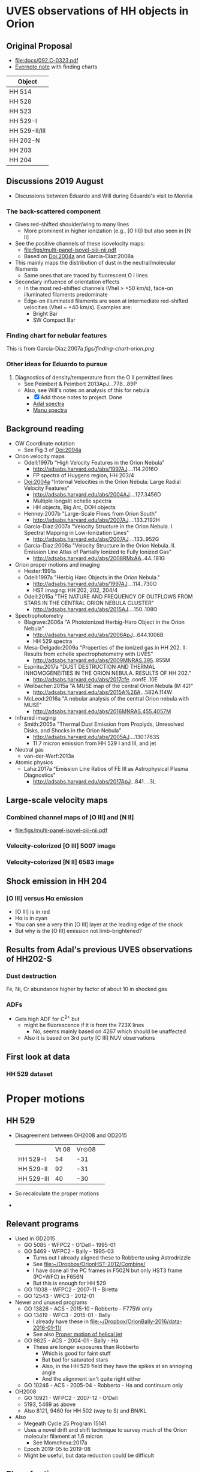 * UVES observations of HH objects in Orion

** Original Proposal
+ [[file:docs/092.C-0323.pdf]]
+ [[https://www.evernote.com/l/ACQYu1coCdVPE5VGdvX8V1HmLkwqEcXjmRM][Evernote note]] with finding charts


| Object        |
|---------------|
| HH 514        |
| HH 528        |
| HH 523        |
| HH 529-I      |
| HH 529-II/III |
| HH 202-N      |
| HH 203        |
| HH 204        |




** Discussions 2019 August
+ Discussions between Eduardo and Will during Eduardo's visit to Morelia
*** The back-scattered component
+ Gives red-shifted shoulder/wing to many lines
  + More prominent in higher ionization (e.g., [O III]) but also seen in [N II]
+ See the positive channels of these isovelocity maps:
  + [[file:figs/multi-panel-isovel-oiii-nii.pdf]]
  + Based on Doi:2004a and Garcia-Diaz:2008a
+ This mainly maps the distribution of dust in the neutral/molecular filaments
  + Same ones that are traced by fluorescent O I lines
+ Secondary influence of orientation effects
  + In the most red-shifted channels (Vhel > +50 km/s), face-on illuminated filaments predominate
  + Edge-on illuminated filaments are seen at intermediate red-shifted velocities (Vhel ~ +40 km/s).  Examples are:
    + Bright Bar
    + SW Compact Bar
*** Finding chart for nebular features 
This is from Garcia-Diaz:2007a
[[figs/finding-chart-orion.png]]
*** Other ideas for Eduardo to pursue
1. Diagnostics of density/temperature from the O II permitted lines
   - See Peimbert & Peimbert 2013ApJ...778...89P
   - Also, see Will's notes on analysis of this for nebula
     - [X] Add those notes to project. Done
     - [[file:notebooks/Adal%20spectra.ipynb][Adal spectra]]
     - [[file:notebooks/Manu%20Spectra.ipynb][Manu spectra]]

** Background reading
+ OW Coordinate notation
  + See Fig 3 of Doi:2004a
+ Orion velocity maps
  + Odell:1997b "High Velocity Features in the Orion Nebula"
    + http://adsabs.harvard.edu/abs/1997AJ....114.2016O
    + FP spectra of Huygens region, HH 203/4
  + Doi:2004a "Internal Velocities in the Orion Nebula: Large Radial Velocity Features"
    + http://adsabs.harvard.edu/abs/2004AJ....127.3456D
    + Multiple longslit echelle spectra
    + HH objects, Big Arc, DOH objects
  + Henney:2007b "Large-Scale Flows from Orion South"
    + http://adsabs.harvard.edu/abs/2007AJ....133.2192H
  + Garcia-Diaz:2007a "Velocity Structure in the Orion Nebula. I. Spectral Mapping in Low-Ionization Lines"
    + http://adsabs.harvard.edu/abs/2007AJ....133..952G
  + Garcia-Diaz:2008a "Velocity Structure in the Orion Nebula. II. Emission Line Atlas of Partially Ionized to Fully Ionized Gas"
    + http://adsabs.harvard.edu/abs/2008RMxAA..44..181G
+ Orion proper motions and imaging
  + Hester:1991a
  + Odell:1997a "Herbig Haro Objects in the Orion Nebula."
    + http://adsabs.harvard.edu/abs/1997AJ....114..730O
    + HST imaging: HH 202, 202, 204/4
  + Odell:2015a "THE NATURE AND FREQUENCY OF OUTFLOWS FROM STARS IN THE CENTRAL ORION NEBULA CLUSTER"
    + http://adsabs.harvard.edu/abs/2015AJ....150..108O
+ Spectrophotometry
  + Blagrave:2006a "A Photoionized Herbig-Haro Object in the Orion Nebula"
    + http://adsabs.harvard.edu/abs/2006ApJ...644.1006B
    + HH 529 spectra
  + Mesa-Delgado:2009a "Properties of the ionized gas in HH 202. II: Results from echelle spectrophotometry with UVES"
    + http://adsabs.harvard.edu/abs/2009MNRAS.395..855M
  + Espiritu:2017a "DUST DESTRUCTION AND THERMAL INHOMOGENEITIES IN THE ORION NEBULA. RESULTS OF HH 202."
    + http://adsabs.harvard.edu/abs/2017cfe..confE..10E
  + Weilbacher:2015a "A MUSE map of the central Orion Nebula (M 42)"
    + http://adsabs.harvard.edu/abs/2015A%26A...582A.114W
  + McLeod:2016a "A nebular analysis of the central Orion nebula with MUSE"
    + http://adsabs.harvard.edu/abs/2016MNRAS.455.4057M
+ Infrared imaging
  + Smith:2005a "Thermal Dust Emission from Proplyds, Unresolved Disks, and Shocks in the Orion Nebula"
    + http://adsabs.harvard.edu/abs/2005AJ....130.1763S
    + 11.7 micron emission from HH 529 I and III, and jet
+ Neutral gas
  + van-der-Werf:2013a
+ Atomic physics
  + Laha:2017a "Emission Line Ratios of FE III as Astrophysical Plasma Diagnostics"
    + http://adsabs.harvard.edu/abs/2017ApJ...841....3L




** Large-scale velocity maps
*** Combined channel maps of [O III] and [N II]
+ [[file:figs/multi-panel-isovel-oiii-nii.pdf]]
*** Velocity-colorized [O III] 5007 image
#+attr_html: :width 300
[[./figs/final502-colorized.jpg]]

*** Velocity-colorized [N II] 6583 image
#+attr_html: :width 300
[[./figs/final658-colorized.jpg]]
 

** Shock emission in HH 204

*** [O III] versus H\alpha emission
#+attr_html: :width 300
[[./figs/HH204-shock-shell_1.png]]

+ [O III] is in red
+ H\alpha is in cyan
+ You can see a very thin [O III] layer at the leading edge of the shock
+ But why is the [O III] emission not limb-brightened?


** Results from Adal's previous UVES observations of HH202-S

*** Dust destruction
Fe, Ni, Cr abundance higher by factor of about 10 in shocked gas

*** ADFs
+ Gets high ADF for C^{2+} but
  + might be fluorescence if it is from the 723X lines
    + No, seems mainly based on 4267 which should be unaffected
  + Also it is based on 3rd party [C III] NUV observations


** First look at data
#+attr_html: :width 200
[[file:figs/uves-data-description.png]]

*** HH 529 dataset


* Proper motions

** HH 529 
+ Disagreement between OH2008 and OD2015
  |            | Vt 08 | Vr\odot 08 |   |
  | HH 529-I   |    54 |    -31  |   |
  | HH 529-II  |    92 |    -31 |   |
  | HH 529-III |    40 |    -30 |   |
 
+ So recalculate the proper motions
+ 
** Relevant programs
+ Used in OD2015
  + GO 5085 - WFPC2 - O'Dell - 1995-01
  + GO 5469 - WFPC2 - Bally - 1995-03
    + Turns out I already aligned these to Robberto using Astrodrizzle
    + See [[file:~/Dropbox/OrionHST-2012/Combine/]]
    + I have done all the PC frames in F502N but only HST3 frame (PC+WFC) in F656N
    + But this is enough for HH 529
  + GO 11038 - WFPC2 - 2007-11 - Biretta
  + GO 12543 - WFC3 - 2012-01
+ Newer and unused programs
  + GO 13826 - ACS - 2015-10 - Robberto - F775W only
  + GO 13419 - WFC3 - 2015-01 - Bally
    + I already have these in [[file:~/Dropbox/OrionBally-2016/data-2016-01-11/]]
    + See also [[id:5829A70B-76BB-43E5-A057-2F691B291F7A][Proper motion of helical jet]]
  + GO 9825 - ACS - 2004-01 - Bally - Ha
    + These are longer exposures than Robberto
      + Which is good for faint stuff
      + But bad for saturated stars
      + Also, in the HH 529 field they have the spikes at an annoying angle
      + And the alignment isn't quite right either
  + GO 10246 - ACS - 2005-04 - Robberto - Ha and continuum only
+ OH2008
  + GO 10921 - WFPC2 - 2007-12 - O'Dell
  + 5193, 5469 as above
  + Also 8121, 9460 for HH 502 (way to S) and BN/KL
+ Also
  + Megeath Cycle 25 Program 15141
  + Uses a novel drift and shift technique to survey much of the Orion molecular filament at 1.6 micron
    + See Momcheva:2017a
  + Epoch 2019-05 to 2019-08
  + Might be useful, but data reduction could be difficult
** Plan of action
+ We have several options that use the same instrument:
  + GO 12543 \to 13419 is 3 years of WFC3 0.045 arcsec
  + GO 10246 \to 13826 is 10 years of ACS 0.05 arcsec, *but* F775W only
    + Try this first
  + 5085 \to 11038 is 12 years of WFPC2 0.1 arcsec
** WFPC2 1996 \to ACS 2005 \to WFC3 2015 F656N
+ This is better because no stars
+ All the files are in [[file:~/Dropbox/Orion-HH-data/ACS/]]
+ On the other hand, the filters aren't quite the same
  + But we do have the WFPC2 images from the Robberto program too
  + Although unfortunately they are not aligned very well
+ We also have both Bally and Robberto for 2005 ACS
  + But Bally needs to be shifted a little bit
+ Extract just a window of the ACS 2005 Ha+[N II] image
  + In the F775W version below, I am now taking a very large window
  + But here I want to concentrate on HH 529 for now
#+begin_src python
  from pathlib import Path
  import numpy as np
  from astropy.io import fits
  from astropy.wcs import WCS

  datadir = Path("../Orion-HH-data/ACS")

  # Corners of window to extract from image
  xmin, xmax, ymin, ymax = 8120, 9670, 3770, 4710
  rect = slice(ymin, ymax), slice(xmin, xmax)

  # Big file from Robberto 2005 program
  hdu0 = fits.open(datadir / "hlsp_orion_hst_acs_strip0l_f658n_v1_drz.fits")["SCI"]
  # Fix stupid SIP keywords that shouldn't be there
  bad_kwds = [_ for _ in hdu0.header if _[:2] in ("A_", "B_")]
  for kwd in bad_kwds:
      hdu0.header.remove(kwd)
  # Now we are ready to create the WCS
  w = WCS(hdu0.header)

  outdir = Path("proper-motions/data")
  fits.PrimaryHDU(
      data=hdu0.data[rect],
      header=w.slice(rect).to_header(),
  ).writeto(
      outdir / "hh529_acs_f658n_2005.fits",
      overwrite=True,
  )
#+end_src

#+RESULTS:
: None

Now reproject the 1996 and 2015 epochs onto 2005
#+begin_src python
  from pathlib import Path
  import numpy as np
  from astropy.io import fits
  from astropy.wcs import WCS
  from reproject import reproject_interp

  datadir = Path("proper-motions/data")
  bigdatadir = Path("../Orion-HH-data/ACS")

  # Orig file from Bally 2015 program
  hdu2 = fits.open(bigdatadir / "icaz01040_drz.fits")["SCI"]
  # Use the alignment from trap-south-align-robberto.wcs
  hdu2.header["CRPIX1"] = 2060
  hdu2.header["CRPIX2"] = 2185.5
  hdu2.header["CRVAL1"] = 83.8261121432188
  hdu2.header["CRVAL2"] = -5.40646485004188

  # Cropped file from Robberto 2005 program
  hdu1, = fits.open(datadir / "hh529_acs_f658n_2005.fits")

  # Reproject 2->1
  newdata, _ = reproject_interp(hdu2, hdu1.header)
  newheader = hdu2.header.copy()
  newheader.update(WCS(hdu1.header).to_header())

  fits.PrimaryHDU(
      data=newdata,
      header=newheader,
  ).writeto(
      datadir / "hh529_wfc3_f656n_2015.fits",
      overwrite=True,
  )

  # Orig file from Bally 1996 program
  hdu3 = fits.open(bigdatadir / "F656N-HST3-align-rob_drz_sci.fits")[0]
  # Alignment should be fine already

  # Reproject 2->1
  newdata, _ = reproject_interp(hdu3, hdu1.header)
  newheader = hdu3.header.copy()
  newheader.update(WCS(hdu1.header).to_header())

  fits.PrimaryHDU(
      data=newdata,
      header=newheader,
  ).writeto(
      datadir / "hh529_wfpc2_f656n_1996.fits",
      overwrite=True,
  )
#+end_src

#+RESULTS:
: None


+ And use FLCT to calculate proper motions
#+begin_src python :results output
  import sys
  sys.path.append("../../Source/pyflct")
  import os
  from pathlib import Path
  import numpy as np
  import pyflct
  from astropy.io import fits
  from astropy.wcs import WCS

  os.environ["PATH"] = ":".join((os.environ["PATH"], "/Users/will/.local/bin"))
  datadir = Path("proper-motions/data")

  h1, = fits.open(datadir / "hh529_wfpc2_f656n_1996.fits")
  h2, = fits.open(datadir / "hh529_acs_f658n_2005.fits")

  data_scale = h1.data.max()
  sigma = 10.0
  vx, vy, vm = pyflct.flct(h1.data.T, h2.data.T,
                           deltat=1.0, deltas=1.0, sigma=sigma,
                           thresh=0.1/data_scale,
  )
  vx[vm==0] = np.nan
  vy[vm==0] = np.nan

  fits.PrimaryHDU(
      header=h1.header,
      data=vx.T,
  ).writeto(datadir / f"hh529_f656n_1996_2005_vx_sig{int(sigma):02d}.fits", overwrite=True)

  fits.PrimaryHDU(
      header=h1.header,
      data=vy.T,
  ).writeto(datadir / f"hh529_f656n_1996_2005_vy_sig{int(sigma):02d}.fits", overwrite=True)
#+end_src

#+RESULTS:
#+begin_example
flct: Version 1.07     Copyright: 2007-2018 University of California
flct: small endian machine; i/o will be byteswapped
flct: infile = testin.dat
flct: outfile = testout.dat
flct: column major order assumed for data arrays
flct: deltat = 1
flct: deltas = 1
flct: sigma = 10
flct: threshold image value for LCT is 0
flct: threshold forced to be in abs. units
flct: bias correction not enabled
flct: complex.h is not included
flct: from input file, nx = 1550, ny = 940
flct: nominal sliding box size = 40
flct: progress  i = 0 out of 939flct: progress  i = 1 out of 939flct: progress  i = 2 out of 939flct: progress  i = 3 out of 939flct: progress  i = 4 out of 939flct: progress  i = 5 out of 939flct: progress  i = 6 out of 939flct: progress  i = 7 out of 939flct: progress  i = 8 out of 939flct: progress  i = 9 out of 939flct: progress  i = 10 out of 939flct: progress  i = 11 out of 939flct: progress  i = 12 out of 939flct: progress  i = 13 out of 939flct: progress  i = 14 out of 939flct: progress  i = 15 out of 939flct: progress  i = 16 out of 939flct: progress  i = 17 out of 939flct: progress  i = 18 out of 939flct: progress  i = 19 out of 939flct: progress  i = 20 out of 939flct: progress  i = 21 out of 939flct: progress  i = 22 out of 939flct: progress  i = 23 out of 939flct: progress  i = 24 out of 939flct: progress  i = 25 out of 939flct: progress  i = 26 out of 939flct: progress  i = 27 out of 939flct: progress  i = 28 out of 939flct: progress  i = 29 out of 939flct: progress  i = 30 out of 939flct: progress  i = 31 out of 939flct: progress  i = 32 out of 939flct: progress  i = 33 out of 939flct: progress  i = 34 out of 939flct: progress  i = 35 out of 939flct: progress  i = 36 out of 939flct: progress  i = 37 out of 939flct: progress  i = 38 out of 939flct: progress  i = 39 out of 939flct: progress  i = 40 out of 939flct: progress  i = 41 out of 939flct: progress  i = 42 out of 939flct: progress  i = 43 out of 939flct: progress  i = 44 out of 939flct: progress  i = 45 out of 939flct: progress  i = 46 out of 939flct: progress  i = 47 out of 939flct: progress  i = 48 out of 939flct: progress  i = 49 out of 939flct: progress  i = 50 out of 939flct: progress  i = 51 out of 939flct: progress  i = 52 out of 939flct: progress  i = 53 out of 939flct: progress  i = 54 out of 939flct: progress  i = 55 out of 939flct: progress  i = 56 out of 939flct: progress  i = 57 out of 939flct: progress  i = 58 out of 939flct: progress  i = 59 out of 939flct: progress  i = 60 out of 939flct: progress  i = 61 out of 939flct: progress  i = 62 out of 939flct: progress  i = 63 out of 939flct: progress  i = 64 out of 939flct: progress  i = 65 out of 939flct: progress  i = 66 out of 939flct: progress  i = 67 out of 939flct: progress  i = 68 out of 939flct: progress  i = 69 out of 939flct: progress  i = 70 out of 939flct: progress  i = 71 out of 939flct: progress  i = 72 out of 939flct: progress  i = 73 out of 939flct: progress  i = 74 out of 939flct: progress  i = 75 out of 939flct: progress  i = 76 out of 939flct: progress  i = 77 out of 939flct: progress  i = 78 out of 939flct: progress  i = 79 out of 939flct: progress  i = 80 out of 939flct: progress  i = 81 out of 939flct: progress  i = 82 out of 939flct: progress  i = 83 out of 939flct: progress  i = 84 out of 939flct: progress  i = 85 out of 939flct: progress  i = 86 out of 939flct: progress  i = 87 out of 939flct: progress  i = 88 out of 939flct: progress  i = 89 out of 939flct: progress  i = 90 out of 939flct: progress  i = 91 out of 939flct: progress  i = 92 out of 939flct: progress  i = 93 out of 939flct: progress  i = 94 out of 939flct: progress  i = 95 out of 939flct: progress  i = 96 out of 939flct: progress  i = 97 out of 939flct: progress  i = 98 out of 939flct: progress  i = 99 out of 939flct: progress  i = 100 out of 939flct: progress  i = 101 out of 939flct: progress  i = 102 out of 939flct: progress  i = 103 out of 939flct: progress  i = 104 out of 939flct: progress  i = 105 out of 939flct: progress  i = 106 out of 939flct: progress  i = 107 out of 939flct: progress  i = 108 out of 939flct: progress  i = 109 out of 939flct: progress  i = 110 out of 939flct: progress  i = 111 out of 939flct: progress  i = 112 out of 939flct: progress  i = 113 out of 939flct: progress  i = 114 out of 939flct: progress  i = 115 out of 939flct: progress  i = 116 out of 939flct: progress  i = 117 out of 939flct: progress  i = 118 out of 939flct: progress  i = 119 out of 939flct: progress  i = 120 out of 939flct: progress  i = 121 out of 939flct: progress  i = 122 out of 939flct: progress  i = 123 out of 939flct: progress  i = 124 out of 939flct: progress  i = 125 out of 939flct: progress  i = 126 out of 939flct: progress  i = 127 out of 939flct: progress  i = 128 out of 939flct: progress  i = 129 out of 939flct: progress  i = 130 out of 939flct: progress  i = 131 out of 939flct: progress  i = 132 out of 939flct: progress  i = 133 out of 939flct: progress  i = 134 out of 939flct: progress  i = 135 out of 939flct: progress  i = 136 out of 939flct: progress  i = 137 out of 939flct: progress  i = 138 out of 939flct: progress  i = 139 out of 939flct: progress  i = 140 out of 939flct: progress  i = 141 out of 939flct: progress  i = 142 out of 939flct: progress  i = 143 out of 939flct: progress  i = 144 out of 939flct: progress  i = 145 out of 939flct: progress  i = 146 out of 939flct: progress  i = 147 out of 939flct: progress  i = 148 out of 939flct: progress  i = 149 out of 939flct: progress  i = 150 out of 939flct: progress  i = 151 out of 939flct: progress  i = 152 out of 939flct: progress  i = 153 out of 939flct: progress  i = 154 out of 939flct: progress  i = 155 out of 939flct: progress  i = 156 out of 939flct: progress  i = 157 out of 939flct: progress  i = 158 out of 939flct: progress  i = 159 out of 939flct: progress  i = 160 out of 939flct: progress  i = 161 out of 939flct: progress  i = 162 out of 939flct: progress  i = 163 out of 939flct: progress  i = 164 out of 939flct: progress  i = 165 out of 939flct: progress  i = 166 out of 939flct: progress  i = 167 out of 939flct: progress  i = 168 out of 939flct: progress  i = 169 out of 939flct: progress  i = 170 out of 939flct: progress  i = 171 out of 939flct: progress  i = 172 out of 939flct: progress  i = 173 out of 939flct: progress  i = 174 out of 939flct: progress  i = 175 out of 939flct: progress  i = 176 out of 939flct: progress  i = 177 out of 939flct: progress  i = 178 out of 939flct: progress  i = 179 out of 939flct: progress  i = 180 out of 939flct: progress  i = 181 out of 939flct: progress  i = 182 out of 939flct: progress  i = 183 out of 939flct: progress  i = 184 out of 939flct: progress  i = 185 out of 939flct: progress  i = 186 out of 939flct: progress  i = 187 out of 939flct: progress  i = 188 out of 939flct: progress  i = 189 out of 939flct: progress  i = 190 out of 939flct: progress  i = 191 out of 939flct: progress  i = 192 out of 939flct: progress  i = 193 out of 939flct: progress  i = 194 out of 939flct: progress  i = 195 out of 939flct: progress  i = 196 out of 939flct: progress  i = 197 out of 939flct: progress  i = 198 out of 939flct: progress  i = 199 out of 939flct: progress  i = 200 out of 939flct: progress  i = 201 out of 939flct: progress  i = 202 out of 939flct: progress  i = 203 out of 939flct: progress  i = 204 out of 939flct: progress  i = 205 out of 939flct: progress  i = 206 out of 939flct: progress  i = 207 out of 939flct: progress  i = 208 out of 939flct: progress  i = 209 out of 939flct: progress  i = 210 out of 939flct: progress  i = 211 out of 939flct: progress  i = 212 out of 939flct: progress  i = 213 out of 939flct: progress  i = 214 out of 939flct: progress  i = 215 out of 939flct: progress  i = 216 out of 939flct: progress  i = 217 out of 939flct: progress  i = 218 out of 939flct: progress  i = 219 out of 939flct: progress  i = 220 out of 939flct: progress  i = 221 out of 939flct: progress  i = 222 out of 939flct: progress  i = 223 out of 939flct: progress  i = 224 out of 939flct: progress  i = 225 out of 939flct: progress  i = 226 out of 939flct: progress  i = 227 out of 939flct: progress  i = 228 out of 939flct: progress  i = 229 out of 939flct: progress  i = 230 out of 939flct: progress  i = 231 out of 939flct: progress  i = 232 out of 939flct: progress  i = 233 out of 939flct: progress  i = 234 out of 939flct: progress  i = 235 out of 939flct: progress  i = 236 out of 939flct: progress  i = 237 out of 939flct: progress  i = 238 out of 939flct: progress  i = 239 out of 939flct: progress  i = 240 out of 939flct: progress  i = 241 out of 939flct: progress  i = 242 out of 939flct: progress  i = 243 out of 939flct: progress  i = 244 out of 939flct: progress  i = 245 out of 939flct: progress  i = 246 out of 939flct: progress  i = 247 out of 939flct: progress  i = 248 out of 939flct: progress  i = 249 out of 939flct: progress  i = 250 out of 939flct: progress  i = 251 out of 939flct: progress  i = 252 out of 939flct: progress  i = 253 out of 939flct: progress  i = 254 out of 939flct: progress  i = 255 out of 939flct: progress  i = 256 out of 939flct: progress  i = 257 out of 939flct: progress  i = 258 out of 939flct: progress  i = 259 out of 939flct: progress  i = 260 out of 939flct: progress  i = 261 out of 939flct: progress  i = 262 out of 939flct: progress  i = 263 out of 939flct: progress  i = 264 out of 939flct: progress  i = 265 out of 939flct: progress  i = 266 out of 939flct: progress  i = 267 out of 939flct: progress  i = 268 out of 939flct: progress  i = 269 out of 939flct: progress  i = 270 out of 939flct: progress  i = 271 out of 939flct: progress  i = 272 out of 939flct: progress  i = 273 out of 939flct: progress  i = 274 out of 939flct: progress  i = 275 out of 939flct: progress  i = 276 out of 939flct: progress  i = 277 out of 939flct: progress  i = 278 out of 939flct: progress  i = 279 out of 939flct: progress  i = 280 out of 939flct: progress  i = 281 out of 939flct: progress  i = 282 out of 939flct: progress  i = 283 out of 939flct: progress  i = 284 out of 939flct: progress  i = 285 out of 939flct: progress  i = 286 out of 939flct: progress  i = 287 out of 939flct: progress  i = 288 out of 939flct: progress  i = 289 out of 939flct: progress  i = 290 out of 939flct: progress  i = 291 out of 939flct: progress  i = 292 out of 939flct: progress  i = 293 out of 939flct: progress  i = 294 out of 939flct: progress  i = 295 out of 939flct: progress  i = 296 out of 939flct: progress  i = 297 out of 939flct: progress  i = 298 out of 939flct: progress  i = 299 out of 939flct: progress  i = 300 out of 939flct: progress  i = 301 out of 939flct: progress  i = 302 out of 939flct: progress  i = 303 out of 939flct: progress  i = 304 out of 939flct: progress  i = 305 out of 939flct: progress  i = 306 out of 939flct: progress  i = 307 out of 939flct: progress  i = 308 out of 939flct: progress  i = 309 out of 939flct: progress  i = 310 out of 939flct: progress  i = 311 out of 939flct: progress  i = 312 out of 939flct: progress  i = 313 out of 939flct: progress  i = 314 out of 939flct: progress  i = 315 out of 939flct: progress  i = 316 out of 939flct: progress  i = 317 out of 939flct: progress  i = 318 out of 939flct: progress  i = 319 out of 939flct: progress  i = 320 out of 939flct: progress  i = 321 out of 939flct: progress  i = 322 out of 939flct: progress  i = 323 out of 939flct: progress  i = 324 out of 939flct: progress  i = 325 out of 939flct: progress  i = 326 out of 939flct: progress  i = 327 out of 939flct: progress  i = 328 out of 939flct: progress  i = 329 out of 939flct: progress  i = 330 out of 939flct: progress  i = 331 out of 939flct: progress  i = 332 out of 939flct: progress  i = 333 out of 939flct: progress  i = 334 out of 939flct: progress  i = 335 out of 939flct: progress  i = 336 out of 939flct: progress  i = 337 out of 939flct: progress  i = 338 out of 939flct: progress  i = 339 out of 939flct: progress  i = 340 out of 939flct: progress  i = 341 out of 939flct: progress  i = 342 out of 939flct: progress  i = 343 out of 939flct: progress  i = 344 out of 939flct: progress  i = 345 out of 939flct: progress  i = 346 out of 939flct: progress  i = 347 out of 939flct: progress  i = 348 out of 939flct: progress  i = 349 out of 939flct: progress  i = 350 out of 939flct: progress  i = 351 out of 939flct: progress  i = 352 out of 939flct: progress  i = 353 out of 939flct: progress  i = 354 out of 939flct: progress  i = 355 out of 939flct: progress  i = 356 out of 939flct: progress  i = 357 out of 939flct: progress  i = 358 out of 939flct: progress  i = 359 out of 939flct: progress  i = 360 out of 939flct: progress  i = 361 out of 939flct: progress  i = 362 out of 939flct: progress  i = 363 out of 939flct: progress  i = 364 out of 939flct: progress  i = 365 out of 939flct: progress  i = 366 out of 939flct: progress  i = 367 out of 939flct: progress  i = 368 out of 939flct: progress  i = 369 out of 939flct: progress  i = 370 out of 939flct: progress  i = 371 out of 939flct: progress  i = 372 out of 939flct: progress  i = 373 out of 939flct: progress  i = 374 out of 939flct: progress  i = 375 out of 939flct: progress  i = 376 out of 939flct: progress  i = 377 out of 939flct: progress  i = 378 out of 939flct: progress  i = 379 out of 939flct: progress  i = 380 out of 939flct: progress  i = 381 out of 939flct: progress  i = 382 out of 939flct: progress  i = 383 out of 939flct: progress  i = 384 out of 939flct: progress  i = 385 out of 939flct: progress  i = 386 out of 939flct: progress  i = 387 out of 939flct: progress  i = 388 out of 939flct: progress  i = 389 out of 939flct: progress  i = 390 out of 939flct: progress  i = 391 out of 939flct: progress  i = 392 out of 939flct: progress  i = 393 out of 939flct: progress  i = 394 out of 939flct: progress  i = 395 out of 939flct: progress  i = 396 out of 939flct: progress  i = 397 out of 939flct: progress  i = 398 out of 939flct: progress  i = 399 out of 939flct: progress  i = 400 out of 939flct: progress  i = 401 out of 939flct: progress  i = 402 out of 939flct: progress  i = 403 out of 939flct: progress  i = 404 out of 939flct: progress  i = 405 out of 939flct: progress  i = 406 out of 939flct: progress  i = 407 out of 939flct: progress  i = 408 out of 939flct: progress  i = 409 out of 939flct: progress  i = 410 out of 939flct: progress  i = 411 out of 939flct: progress  i = 412 out of 939flct: progress  i = 413 out of 939flct: progress  i = 414 out of 939flct: progress  i = 415 out of 939flct: progress  i = 416 out of 939flct: progress  i = 417 out of 939flct: progress  i = 418 out of 939flct: progress  i = 419 out of 939flct: progress  i = 420 out of 939flct: progress  i = 421 out of 939flct: progress  i = 422 out of 939flct: progress  i = 423 out of 939flct: progress  i = 424 out of 939flct: progress  i = 425 out of 939flct: progress  i = 426 out of 939flct: progress  i = 427 out of 939flct: progress  i = 428 out of 939flct: progress  i = 429 out of 939flct: progress  i = 430 out of 939flct: progress  i = 431 out of 939flct: progress  i = 432 out of 939flct: progress  i = 433 out of 939flct: progress  i = 434 out of 939flct: progress  i = 435 out of 939flct: progress  i = 436 out of 939flct: progress  i = 437 out of 939flct: progress  i = 438 out of 939flct: progress  i = 439 out of 939flct: progress  i = 440 out of 939flct: progress  i = 441 out of 939flct: progress  i = 442 out of 939flct: progress  i = 443 out of 939flct: progress  i = 444 out of 939flct: progress  i = 445 out of 939flct: progress  i = 446 out of 939flct: progress  i = 447 out of 939flct: progress  i = 448 out of 939flct: progress  i = 449 out of 939flct: progress  i = 450 out of 939flct: progress  i = 451 out of 939flct: progress  i = 452 out of 939flct: progress  i = 453 out of 939flct: progress  i = 454 out of 939flct: progress  i = 455 out of 939flct: progress  i = 456 out of 939flct: progress  i = 457 out of 939flct: progress  i = 458 out of 939flct: progress  i = 459 out of 939flct: progress  i = 460 out of 939flct: progress  i = 461 out of 939flct: progress  i = 462 out of 939flct: progress  i = 463 out of 939flct: progress  i = 464 out of 939flct: progress  i = 465 out of 939flct: progress  i = 466 out of 939flct: progress  i = 467 out of 939flct: progress  i = 468 out of 939flct: progress  i = 469 out of 939flct: progress  i = 470 out of 939flct: progress  i = 471 out of 939flct: progress  i = 472 out of 939flct: progress  i = 473 out of 939flct: progress  i = 474 out of 939flct: progress  i = 475 out of 939flct: progress  i = 476 out of 939flct: progress  i = 477 out of 939flct: progress  i = 478 out of 939flct: progress  i = 479 out of 939flct: progress  i = 480 out of 939flct: progress  i = 481 out of 939flct: progress  i = 482 out of 939flct: progress  i = 483 out of 939flct: progress  i = 484 out of 939flct: progress  i = 485 out of 939flct: progress  i = 486 out of 939flct: progress  i = 487 out of 939flct: progress  i = 488 out of 939flct: progress  i = 489 out of 939flct: progress  i = 490 out of 939flct: progress  i = 491 out of 939flct: progress  i = 492 out of 939flct: progress  i = 493 out of 939flct: progress  i = 494 out of 939flct: progress  i = 495 out of 939flct: progress  i = 496 out of 939flct: progress  i = 497 out of 939flct: progress  i = 498 out of 939flct: progress  i = 499 out of 939flct: progress  i = 500 out of 939flct: progress  i = 501 out of 939flct: progress  i = 502 out of 939flct: progress  i = 503 out of 939flct: progress  i = 504 out of 939flct: progress  i = 505 out of 939flct: progress  i = 506 out of 939flct: progress  i = 507 out of 939flct: progress  i = 508 out of 939flct: progress  i = 509 out of 939flct: progress  i = 510 out of 939flct: progress  i = 511 out of 939flct: progress  i = 512 out of 939flct: progress  i = 513 out of 939flct: progress  i = 514 out of 939flct: progress  i = 515 out of 939flct: progress  i = 516 out of 939flct: progress  i = 517 out of 939flct: progress  i = 518 out of 939flct: progress  i = 519 out of 939flct: progress  i = 520 out of 939flct: progress  i = 521 out of 939flct: progress  i = 522 out of 939flct: progress  i = 523 out of 939flct: progress  i = 524 out of 939flct: progress  i = 525 out of 939flct: progress  i = 526 out of 939flct: progress  i = 527 out of 939flct: progress  i = 528 out of 939flct: progress  i = 529 out of 939flct: progress  i = 530 out of 939flct: progress  i = 531 out of 939flct: progress  i = 532 out of 939flct: progress  i = 533 out of 939flct: progress  i = 534 out of 939flct: progress  i = 535 out of 939flct: progress  i = 536 out of 939flct: progress  i = 537 out of 939flct: progress  i = 538 out of 939flct: progress  i = 539 out of 939flct: progress  i = 540 out of 939flct: progress  i = 541 out of 939flct: progress  i = 542 out of 939flct: progress  i = 543 out of 939flct: progress  i = 544 out of 939flct: progress  i = 545 out of 939flct: progress  i = 546 out of 939flct: progress  i = 547 out of 939flct: progress  i = 548 out of 939flct: progress  i = 549 out of 939flct: progress  i = 550 out of 939flct: progress  i = 551 out of 939flct: progress  i = 552 out of 939flct: progress  i = 553 out of 939flct: progress  i = 554 out of 939flct: progress  i = 555 out of 939flct: progress  i = 556 out of 939flct: progress  i = 557 out of 939flct: progress  i = 558 out of 939flct: progress  i = 559 out of 939flct: progress  i = 560 out of 939flct: progress  i = 561 out of 939flct: progress  i = 562 out of 939flct: progress  i = 563 out of 939flct: progress  i = 564 out of 939flct: progress  i = 565 out of 939flct: progress  i = 566 out of 939flct: progress  i = 567 out of 939flct: progress  i = 568 out of 939flct: progress  i = 569 out of 939flct: progress  i = 570 out of 939flct: progress  i = 571 out of 939flct: progress  i = 572 out of 939flct: progress  i = 573 out of 939flct: progress  i = 574 out of 939flct: progress  i = 575 out of 939flct: progress  i = 576 out of 939flct: progress  i = 577 out of 939flct: progress  i = 578 out of 939flct: progress  i = 579 out of 939flct: progress  i = 580 out of 939flct: progress  i = 581 out of 939flct: progress  i = 582 out of 939flct: progress  i = 583 out of 939flct: progress  i = 584 out of 939flct: progress  i = 585 out of 939flct: progress  i = 586 out of 939flct: progress  i = 587 out of 939flct: progress  i = 588 out of 939flct: progress  i = 589 out of 939flct: progress  i = 590 out of 939flct: progress  i = 591 out of 939flct: progress  i = 592 out of 939flct: progress  i = 593 out of 939flct: progress  i = 594 out of 939flct: progress  i = 595 out of 939flct: progress  i = 596 out of 939flct: progress  i = 597 out of 939flct: progress  i = 598 out of 939flct: progress  i = 599 out of 939flct: progress  i = 600 out of 939flct: progress  i = 601 out of 939flct: progress  i = 602 out of 939flct: progress  i = 603 out of 939flct: progress  i = 604 out of 939flct: progress  i = 605 out of 939flct: progress  i = 606 out of 939flct: progress  i = 607 out of 939flct: progress  i = 608 out of 939flct: progress  i = 609 out of 939flct: progress  i = 610 out of 939flct: progress  i = 611 out of 939flct: progress  i = 612 out of 939flct: progress  i = 613 out of 939flct: progress  i = 614 out of 939flct: progress  i = 615 out of 939flct: progress  i = 616 out of 939flct: progress  i = 617 out of 939flct: progress  i = 618 out of 939flct: progress  i = 619 out of 939flct: progress  i = 620 out of 939flct: progress  i = 621 out of 939flct: progress  i = 622 out of 939flct: progress  i = 623 out of 939flct: progress  i = 624 out of 939flct: progress  i = 625 out of 939flct: progress  i = 626 out of 939flct: progress  i = 627 out of 939flct: progress  i = 628 out of 939flct: progress  i = 629 out of 939flct: progress  i = 630 out of 939flct: progress  i = 631 out of 939flct: progress  i = 632 out of 939flct: progress  i = 633 out of 939flct: progress  i = 634 out of 939flct: progress  i = 635 out of 939flct: progress  i = 636 out of 939flct: progress  i = 637 out of 939flct: progress  i = 638 out of 939flct: progress  i = 639 out of 939flct: progress  i = 640 out of 939flct: progress  i = 641 out of 939flct: progress  i = 642 out of 939flct: progress  i = 643 out of 939flct: progress  i = 644 out of 939flct: progress  i = 645 out of 939flct: progress  i = 646 out of 939flct: progress  i = 647 out of 939flct: progress  i = 648 out of 939flct: progress  i = 649 out of 939flct: progress  i = 650 out of 939flct: progress  i = 651 out of 939flct: progress  i = 652 out of 939flct: progress  i = 653 out of 939flct: progress  i = 654 out of 939flct: progress  i = 655 out of 939flct: progress  i = 656 out of 939flct: progress  i = 657 out of 939flct: progress  i = 658 out of 939flct: progress  i = 659 out of 939flct: progress  i = 660 out of 939flct: progress  i = 661 out of 939flct: progress  i = 662 out of 939flct: progress  i = 663 out of 939flct: progress  i = 664 out of 939flct: progress  i = 665 out of 939flct: progress  i = 666 out of 939flct: progress  i = 667 out of 939flct: progress  i = 668 out of 939flct: progress  i = 669 out of 939flct: progress  i = 670 out of 939flct: progress  i = 671 out of 939flct: progress  i = 672 out of 939flct: progress  i = 673 out of 939flct: progress  i = 674 out of 939flct: progress  i = 675 out of 939flct: progress  i = 676 out of 939flct: progress  i = 677 out of 939flct: progress  i = 678 out of 939flct: progress  i = 679 out of 939flct: progress  i = 680 out of 939flct: progress  i = 681 out of 939flct: progress  i = 682 out of 939flct: progress  i = 683 out of 939flct: progress  i = 684 out of 939flct: progress  i = 685 out of 939flct: progress  i = 686 out of 939flct: progress  i = 687 out of 939flct: progress  i = 688 out of 939flct: progress  i = 689 out of 939flct: progress  i = 690 out of 939flct: progress  i = 691 out of 939flct: progress  i = 692 out of 939flct: progress  i = 693 out of 939flct: progress  i = 694 out of 939flct: progress  i = 695 out of 939flct: progress  i = 696 out of 939flct: progress  i = 697 out of 939flct: progress  i = 698 out of 939flct: progress  i = 699 out of 939flct: progress  i = 700 out of 939flct: progress  i = 701 out of 939flct: progress  i = 702 out of 939flct: progress  i = 703 out of 939flct: progress  i = 704 out of 939flct: progress  i = 705 out of 939flct: progress  i = 706 out of 939flct: progress  i = 707 out of 939flct: progress  i = 708 out of 939flct: progress  i = 709 out of 939flct: progress  i = 710 out of 939flct: progress  i = 711 out of 939flct: progress  i = 712 out of 939flct: progress  i = 713 out of 939flct: progress  i = 714 out of 939flct: progress  i = 715 out of 939flct: progress  i = 716 out of 939flct: progress  i = 717 out of 939flct: progress  i = 718 out of 939flct: progress  i = 719 out of 939flct: progress  i = 720 out of 939flct: progress  i = 721 out of 939flct: progress  i = 722 out of 939flct: progress  i = 723 out of 939flct: progress  i = 724 out of 939flct: progress  i = 725 out of 939flct: progress  i = 726 out of 939flct: progress  i = 727 out of 939flct: progress  i = 728 out of 939flct: progress  i = 729 out of 939flct: progress  i = 730 out of 939flct: progress  i = 731 out of 939flct: progress  i = 732 out of 939flct: progress  i = 733 out of 939flct: progress  i = 734 out of 939flct: progress  i = 735 out of 939flct: progress  i = 736 out of 939flct: progress  i = 737 out of 939flct: progress  i = 738 out of 939flct: progress  i = 739 out of 939flct: progress  i = 740 out of 939flct: progress  i = 741 out of 939flct: progress  i = 742 out of 939flct: progress  i = 743 out of 939flct: progress  i = 744 out of 939flct: progress  i = 745 out of 939flct: progress  i = 746 out of 939flct: progress  i = 747 out of 939flct: progress  i = 748 out of 939flct: progress  i = 749 out of 939flct: progress  i = 750 out of 939flct: progress  i = 751 out of 939flct: progress  i = 752 out of 939flct: progress  i = 753 out of 939flct: progress  i = 754 out of 939flct: progress  i = 755 out of 939flct: progress  i = 756 out of 939flct: progress  i = 757 out of 939flct: progress  i = 758 out of 939flct: progress  i = 759 out of 939flct: progress  i = 760 out of 939flct: progress  i = 761 out of 939flct: progress  i = 762 out of 939flct: progress  i = 763 out of 939flct: progress  i = 764 out of 939flct: progress  i = 765 out of 939flct: progress  i = 766 out of 939flct: progress  i = 767 out of 939flct: progress  i = 768 out of 939flct: progress  i = 769 out of 939flct: progress  i = 770 out of 939flct: progress  i = 771 out of 939flct: progress  i = 772 out of 939flct: progress  i = 773 out of 939flct: progress  i = 774 out of 939flct: progress  i = 775 out of 939flct: progress  i = 776 out of 939flct: progress  i = 777 out of 939flct: progress  i = 778 out of 939flct: progress  i = 779 out of 939flct: progress  i = 780 out of 939flct: progress  i = 781 out of 939flct: progress  i = 782 out of 939flct: progress  i = 783 out of 939flct: progress  i = 784 out of 939flct: progress  i = 785 out of 939flct: progress  i = 786 out of 939flct: progress  i = 787 out of 939flct: progress  i = 788 out of 939flct: progress  i = 789 out of 939flct: progress  i = 790 out of 939flct: progress  i = 791 out of 939flct: progress  i = 792 out of 939flct: progress  i = 793 out of 939flct: progress  i = 794 out of 939flct: progress  i = 795 out of 939flct: progress  i = 796 out of 939flct: progress  i = 797 out of 939flct: progress  i = 798 out of 939flct: progress  i = 799 out of 939flct: progress  i = 800 out of 939flct: progress  i = 801 out of 939flct: progress  i = 802 out of 939flct: progress  i = 803 out of 939flct: progress  i = 804 out of 939flct: progress  i = 805 out of 939flct: progress  i = 806 out of 939flct: progress  i = 807 out of 939flct: progress  i = 808 out of 939flct: progress  i = 809 out of 939flct: progress  i = 810 out of 939flct: progress  i = 811 out of 939flct: progress  i = 812 out of 939flct: progress  i = 813 out of 939flct: progress  i = 814 out of 939flct: progress  i = 815 out of 939flct: progress  i = 816 out of 939flct: progress  i = 817 out of 939flct: progress  i = 818 out of 939flct: progress  i = 819 out of 939flct: progress  i = 820 out of 939flct: progress  i = 821 out of 939flct: progress  i = 822 out of 939flct: progress  i = 823 out of 939flct: progress  i = 824 out of 939flct: progress  i = 825 out of 939flct: progress  i = 826 out of 939flct: progress  i = 827 out of 939flct: progress  i = 828 out of 939flct: progress  i = 829 out of 939flct: progress  i = 830 out of 939flct: progress  i = 831 out of 939flct: progress  i = 832 out of 939flct: progress  i = 833 out of 939flct: progress  i = 834 out of 939flct: progress  i = 835 out of 939flct: progress  i = 836 out of 939flct: progress  i = 837 out of 939flct: progress  i = 838 out of 939flct: progress  i = 839 out of 939flct: progress  i = 840 out of 939flct: progress  i = 841 out of 939flct: progress  i = 842 out of 939flct: progress  i = 843 out of 939flct: progress  i = 844 out of 939flct: progress  i = 845 out of 939flct: progress  i = 846 out of 939flct: progress  i = 847 out of 939flct: progress  i = 848 out of 939flct: progress  i = 849 out of 939flct: progress  i = 850 out of 939flct: progress  i = 851 out of 939flct: progress  i = 852 out of 939flct: progress  i = 853 out of 939flct: progress  i = 854 out of 939flct: progress  i = 855 out of 939flct: progress  i = 856 out of 939flct: progress  i = 857 out of 939flct: progress  i = 858 out of 939flct: progress  i = 859 out of 939flct: progress  i = 860 out of 939flct: progress  i = 861 out of 939flct: progress  i = 862 out of 939flct: progress  i = 863 out of 939flct: progress  i = 864 out of 939flct: progress  i = 865 out of 939flct: progress  i = 866 out of 939flct: progress  i = 867 out of 939flct: progress  i = 868 out of 939flct: progress  i = 869 out of 939flct: progress  i = 870 out of 939flct: progress  i = 871 out of 939flct: progress  i = 872 out of 939flct: progress  i = 873 out of 939flct: progress  i = 874 out of 939flct: progress  i = 875 out of 939flct: progress  i = 876 out of 939flct: progress  i = 877 out of 939flct: progress  i = 878 out of 939flct: progress  i = 879 out of 939flct: progress  i = 880 out of 939flct: progress  i = 881 out of 939flct: progress  i = 882 out of 939flct: progress  i = 883 out of 939flct: progress  i = 884 out of 939flct: progress  i = 885 out of 939flct: progress  i = 886 out of 939flct: progress  i = 887 out of 939flct: progress  i = 888 out of 939flct: progress  i = 889 out of 939flct: progress  i = 890 out of 939flct: progress  i = 891 out of 939flct: progress  i = 892 out of 939flct: progress  i = 893 out of 939flct: progress  i = 894 out of 939flct: progress  i = 895 out of 939flct: progress  i = 896 out of 939flct: progress  i = 897 out of 939flct: progress  i = 898 out of 939flct: progress  i = 899 out of 939flct: progress  i = 900 out of 939flct: progress  i = 901 out of 939flct: progress  i = 902 out of 939flct: progress  i = 903 out of 939flct: progress  i = 904 out of 939flct: progress  i = 905 out of 939flct: progress  i = 906 out of 939flct: progress  i = 907 out of 939flct: progress  i = 908 out of 939flct: progress  i = 909 out of 939flct: progress  i = 910 out of 939flct: progress  i = 911 out of 939flct: progress  i = 912 out of 939flct: progress  i = 913 out of 939flct: progress  i = 914 out of 939flct: progress  i = 915 out of 939flct: progress  i = 916 out of 939flct: progress  i = 917 out of 939flct: progress  i = 918 out of 939flct: progress  i = 919 out of 939flct: progress  i = 920 out of 939flct: progress  i = 921 out of 939flct: progress  i = 922 out of 939flct: progress  i = 923 out of 939flct: progress  i = 924 out of 939flct: progress  i = 925 out of 939flct: progress  i = 926 out of 939flct: progress  i = 927 out of 939flct: progress  i = 928 out of 939flct: progress  i = 929 out of 939flct: progress  i = 930 out of 939flct: progress  i = 931 out of 939flct: progress  i = 932 out of 939flct: progress  i = 933 out of 939flct: progress  i = 934 out of 939flct: progress  i = 935 out of 939flct: progress  i = 936 out of 939flct: progress  i = 937 out of 939flct: progress  i = 938 out of 939flct: progress  i = 939 out of 939flct: mean value of gamma^2/sigma^2 = 0.284761

flct: finished
#+end_example

#+begin_src python :results output
  import sys
  sys.path.append("../../Source/pyflct")
  import os
  from pathlib import Path
  import numpy as np
  import pyflct
  from astropy.io import fits
  from astropy.wcs import WCS

  os.environ["PATH"] = ":".join((os.environ["PATH"], "/Users/will/.local/bin"))
  datadir = Path("proper-motions/data")

  h1, = fits.open(datadir / "hh529_acs_f658n_2005.fits")
  h2, = fits.open(datadir / "hh529_wfc3_f656n_2015.fits")

  data_scale = h2.data.max()
  sigma = 10.0
  vx, vy, vm = pyflct.flct(h1.data.T, h2.data.T,
                           deltat=1.0, deltas=1.0, sigma=sigma,
                           thresh=0.1/data_scale,
  )
  vx[vm==0] = np.nan
  vy[vm==0] = np.nan

  fits.PrimaryHDU(
      header=h1.header,
      data=vx.T,
  ).writeto(datadir / f"hh529_f656n_2005_2015_vx_sig{int(sigma):02d}.fits", overwrite=True)

  fits.PrimaryHDU(
      header=h1.header,
      data=vy.T,
  ).writeto(datadir / f"hh529_f656n_2005_2015_vy_sig{int(sigma):02d}.fits", overwrite=True)
#+end_src

#+RESULTS:
#+begin_example
flct: Version 1.07     Copyright: 2007-2018 University of California
flct: small endian machine; i/o will be byteswapped
flct: infile = testin.dat
flct: outfile = testout.dat
flct: column major order assumed for data arrays
flct: deltat = 1
flct: deltas = 1
flct: sigma = 10
flct: threshold image value for LCT is 0
flct: bias correction not enabled
flct: complex.h is not included
flct: from input file, nx = 1550, ny = 940
flct: nominal sliding box size = 40
flct: progress  i = 0 out of 939flct: progress  i = 1 out of 939flct: progress  i = 2 out of 939flct: progress  i = 3 out of 939flct: progress  i = 4 out of 939flct: progress  i = 5 out of 939flct: progress  i = 6 out of 939flct: progress  i = 7 out of 939flct: progress  i = 8 out of 939flct: progress  i = 9 out of 939flct: progress  i = 10 out of 939flct: progress  i = 11 out of 939flct: progress  i = 12 out of 939flct: progress  i = 13 out of 939flct: progress  i = 14 out of 939flct: progress  i = 15 out of 939flct: progress  i = 16 out of 939flct: progress  i = 17 out of 939flct: progress  i = 18 out of 939flct: progress  i = 19 out of 939flct: progress  i = 20 out of 939flct: progress  i = 21 out of 939flct: progress  i = 22 out of 939flct: progress  i = 23 out of 939flct: progress  i = 24 out of 939flct: progress  i = 25 out of 939flct: progress  i = 26 out of 939flct: progress  i = 27 out of 939flct: progress  i = 28 out of 939flct: progress  i = 29 out of 939flct: progress  i = 30 out of 939flct: progress  i = 31 out of 939flct: progress  i = 32 out of 939flct: progress  i = 33 out of 939flct: progress  i = 34 out of 939flct: progress  i = 35 out of 939flct: progress  i = 36 out of 939flct: progress  i = 37 out of 939flct: progress  i = 38 out of 939flct: progress  i = 39 out of 939flct: progress  i = 40 out of 939flct: progress  i = 41 out of 939flct: progress  i = 42 out of 939flct: progress  i = 43 out of 939flct: progress  i = 44 out of 939flct: progress  i = 45 out of 939flct: progress  i = 46 out of 939flct: progress  i = 47 out of 939flct: progress  i = 48 out of 939flct: progress  i = 49 out of 939flct: progress  i = 50 out of 939flct: progress  i = 51 out of 939flct: progress  i = 52 out of 939flct: progress  i = 53 out of 939flct: progress  i = 54 out of 939flct: progress  i = 55 out of 939flct: progress  i = 56 out of 939flct: progress  i = 57 out of 939flct: progress  i = 58 out of 939flct: progress  i = 59 out of 939flct: progress  i = 60 out of 939flct: progress  i = 61 out of 939flct: progress  i = 62 out of 939flct: progress  i = 63 out of 939flct: progress  i = 64 out of 939flct: progress  i = 65 out of 939flct: progress  i = 66 out of 939flct: progress  i = 67 out of 939flct: progress  i = 68 out of 939flct: progress  i = 69 out of 939flct: progress  i = 70 out of 939flct: progress  i = 71 out of 939flct: progress  i = 72 out of 939flct: progress  i = 73 out of 939flct: progress  i = 74 out of 939flct: progress  i = 75 out of 939flct: progress  i = 76 out of 939flct: progress  i = 77 out of 939flct: progress  i = 78 out of 939flct: progress  i = 79 out of 939flct: progress  i = 80 out of 939flct: progress  i = 81 out of 939flct: progress  i = 82 out of 939flct: progress  i = 83 out of 939flct: progress  i = 84 out of 939flct: progress  i = 85 out of 939flct: progress  i = 86 out of 939flct: progress  i = 87 out of 939flct: progress  i = 88 out of 939flct: progress  i = 89 out of 939flct: progress  i = 90 out of 939flct: progress  i = 91 out of 939flct: progress  i = 92 out of 939flct: progress  i = 93 out of 939flct: progress  i = 94 out of 939flct: progress  i = 95 out of 939flct: progress  i = 96 out of 939flct: progress  i = 97 out of 939flct: progress  i = 98 out of 939flct: progress  i = 99 out of 939flct: progress  i = 100 out of 939flct: progress  i = 101 out of 939flct: progress  i = 102 out of 939flct: progress  i = 103 out of 939flct: progress  i = 104 out of 939flct: progress  i = 105 out of 939flct: progress  i = 106 out of 939flct: progress  i = 107 out of 939flct: progress  i = 108 out of 939flct: progress  i = 109 out of 939flct: progress  i = 110 out of 939flct: progress  i = 111 out of 939flct: progress  i = 112 out of 939flct: progress  i = 113 out of 939flct: progress  i = 114 out of 939flct: progress  i = 115 out of 939flct: progress  i = 116 out of 939flct: progress  i = 117 out of 939flct: progress  i = 118 out of 939flct: progress  i = 119 out of 939flct: progress  i = 120 out of 939flct: progress  i = 121 out of 939flct: progress  i = 122 out of 939flct: progress  i = 123 out of 939flct: progress  i = 124 out of 939flct: progress  i = 125 out of 939flct: progress  i = 126 out of 939flct: progress  i = 127 out of 939flct: progress  i = 128 out of 939flct: progress  i = 129 out of 939flct: progress  i = 130 out of 939flct: progress  i = 131 out of 939flct: progress  i = 132 out of 939flct: progress  i = 133 out of 939flct: progress  i = 134 out of 939flct: progress  i = 135 out of 939flct: progress  i = 136 out of 939flct: progress  i = 137 out of 939flct: progress  i = 138 out of 939flct: progress  i = 139 out of 939flct: progress  i = 140 out of 939flct: progress  i = 141 out of 939flct: progress  i = 142 out of 939flct: progress  i = 143 out of 939flct: progress  i = 144 out of 939flct: progress  i = 145 out of 939flct: progress  i = 146 out of 939flct: progress  i = 147 out of 939flct: progress  i = 148 out of 939flct: progress  i = 149 out of 939flct: progress  i = 150 out of 939flct: progress  i = 151 out of 939flct: progress  i = 152 out of 939flct: progress  i = 153 out of 939flct: progress  i = 154 out of 939flct: progress  i = 155 out of 939flct: progress  i = 156 out of 939flct: progress  i = 157 out of 939flct: progress  i = 158 out of 939flct: progress  i = 159 out of 939flct: progress  i = 160 out of 939flct: progress  i = 161 out of 939flct: progress  i = 162 out of 939flct: progress  i = 163 out of 939flct: progress  i = 164 out of 939flct: progress  i = 165 out of 939flct: progress  i = 166 out of 939flct: progress  i = 167 out of 939flct: progress  i = 168 out of 939flct: progress  i = 169 out of 939flct: progress  i = 170 out of 939flct: progress  i = 171 out of 939flct: progress  i = 172 out of 939flct: progress  i = 173 out of 939flct: progress  i = 174 out of 939flct: progress  i = 175 out of 939flct: progress  i = 176 out of 939flct: progress  i = 177 out of 939flct: progress  i = 178 out of 939flct: progress  i = 179 out of 939flct: progress  i = 180 out of 939flct: progress  i = 181 out of 939flct: progress  i = 182 out of 939flct: progress  i = 183 out of 939flct: progress  i = 184 out of 939flct: progress  i = 185 out of 939flct: progress  i = 186 out of 939flct: progress  i = 187 out of 939flct: progress  i = 188 out of 939flct: progress  i = 189 out of 939flct: progress  i = 190 out of 939flct: progress  i = 191 out of 939flct: progress  i = 192 out of 939flct: progress  i = 193 out of 939flct: progress  i = 194 out of 939flct: progress  i = 195 out of 939flct: progress  i = 196 out of 939flct: progress  i = 197 out of 939flct: progress  i = 198 out of 939flct: progress  i = 199 out of 939flct: progress  i = 200 out of 939flct: progress  i = 201 out of 939flct: progress  i = 202 out of 939flct: progress  i = 203 out of 939flct: progress  i = 204 out of 939flct: progress  i = 205 out of 939flct: progress  i = 206 out of 939flct: progress  i = 207 out of 939flct: progress  i = 208 out of 939flct: progress  i = 209 out of 939flct: progress  i = 210 out of 939flct: progress  i = 211 out of 939flct: progress  i = 212 out of 939flct: progress  i = 213 out of 939flct: progress  i = 214 out of 939flct: progress  i = 215 out of 939flct: progress  i = 216 out of 939flct: progress  i = 217 out of 939flct: progress  i = 218 out of 939flct: progress  i = 219 out of 939flct: progress  i = 220 out of 939flct: progress  i = 221 out of 939flct: progress  i = 222 out of 939flct: progress  i = 223 out of 939flct: progress  i = 224 out of 939flct: progress  i = 225 out of 939flct: progress  i = 226 out of 939flct: progress  i = 227 out of 939flct: progress  i = 228 out of 939flct: progress  i = 229 out of 939flct: progress  i = 230 out of 939flct: progress  i = 231 out of 939flct: progress  i = 232 out of 939flct: progress  i = 233 out of 939flct: progress  i = 234 out of 939flct: progress  i = 235 out of 939flct: progress  i = 236 out of 939flct: progress  i = 237 out of 939flct: progress  i = 238 out of 939flct: progress  i = 239 out of 939flct: progress  i = 240 out of 939flct: progress  i = 241 out of 939flct: progress  i = 242 out of 939flct: progress  i = 243 out of 939flct: progress  i = 244 out of 939flct: progress  i = 245 out of 939flct: progress  i = 246 out of 939flct: progress  i = 247 out of 939flct: progress  i = 248 out of 939flct: progress  i = 249 out of 939flct: progress  i = 250 out of 939flct: progress  i = 251 out of 939flct: progress  i = 252 out of 939flct: progress  i = 253 out of 939flct: progress  i = 254 out of 939flct: progress  i = 255 out of 939flct: progress  i = 256 out of 939flct: progress  i = 257 out of 939flct: progress  i = 258 out of 939flct: progress  i = 259 out of 939flct: progress  i = 260 out of 939flct: progress  i = 261 out of 939flct: progress  i = 262 out of 939flct: progress  i = 263 out of 939flct: progress  i = 264 out of 939flct: progress  i = 265 out of 939flct: progress  i = 266 out of 939flct: progress  i = 267 out of 939flct: progress  i = 268 out of 939flct: progress  i = 269 out of 939flct: progress  i = 270 out of 939flct: progress  i = 271 out of 939flct: progress  i = 272 out of 939flct: progress  i = 273 out of 939flct: progress  i = 274 out of 939flct: progress  i = 275 out of 939flct: progress  i = 276 out of 939flct: progress  i = 277 out of 939flct: progress  i = 278 out of 939flct: progress  i = 279 out of 939flct: progress  i = 280 out of 939flct: progress  i = 281 out of 939flct: progress  i = 282 out of 939flct: progress  i = 283 out of 939flct: progress  i = 284 out of 939flct: progress  i = 285 out of 939flct: progress  i = 286 out of 939flct: progress  i = 287 out of 939flct: progress  i = 288 out of 939flct: progress  i = 289 out of 939flct: progress  i = 290 out of 939flct: progress  i = 291 out of 939flct: progress  i = 292 out of 939flct: progress  i = 293 out of 939flct: progress  i = 294 out of 939flct: progress  i = 295 out of 939flct: progress  i = 296 out of 939flct: progress  i = 297 out of 939flct: progress  i = 298 out of 939flct: progress  i = 299 out of 939flct: progress  i = 300 out of 939flct: progress  i = 301 out of 939flct: progress  i = 302 out of 939flct: progress  i = 303 out of 939flct: progress  i = 304 out of 939flct: progress  i = 305 out of 939flct: progress  i = 306 out of 939flct: progress  i = 307 out of 939flct: progress  i = 308 out of 939flct: progress  i = 309 out of 939flct: progress  i = 310 out of 939flct: progress  i = 311 out of 939flct: progress  i = 312 out of 939flct: progress  i = 313 out of 939flct: progress  i = 314 out of 939flct: progress  i = 315 out of 939flct: progress  i = 316 out of 939flct: progress  i = 317 out of 939flct: progress  i = 318 out of 939flct: progress  i = 319 out of 939flct: progress  i = 320 out of 939flct: progress  i = 321 out of 939flct: progress  i = 322 out of 939flct: progress  i = 323 out of 939flct: progress  i = 324 out of 939flct: progress  i = 325 out of 939flct: progress  i = 326 out of 939flct: progress  i = 327 out of 939flct: progress  i = 328 out of 939flct: progress  i = 329 out of 939flct: progress  i = 330 out of 939flct: progress  i = 331 out of 939flct: progress  i = 332 out of 939flct: progress  i = 333 out of 939flct: progress  i = 334 out of 939flct: progress  i = 335 out of 939flct: progress  i = 336 out of 939flct: progress  i = 337 out of 939flct: progress  i = 338 out of 939flct: progress  i = 339 out of 939flct: progress  i = 340 out of 939flct: progress  i = 341 out of 939flct: progress  i = 342 out of 939flct: progress  i = 343 out of 939flct: progress  i = 344 out of 939flct: progress  i = 345 out of 939flct: progress  i = 346 out of 939flct: progress  i = 347 out of 939flct: progress  i = 348 out of 939flct: progress  i = 349 out of 939flct: progress  i = 350 out of 939flct: progress  i = 351 out of 939flct: progress  i = 352 out of 939flct: progress  i = 353 out of 939flct: progress  i = 354 out of 939flct: progress  i = 355 out of 939flct: progress  i = 356 out of 939flct: progress  i = 357 out of 939flct: progress  i = 358 out of 939flct: progress  i = 359 out of 939flct: progress  i = 360 out of 939flct: progress  i = 361 out of 939flct: progress  i = 362 out of 939flct: progress  i = 363 out of 939flct: progress  i = 364 out of 939flct: progress  i = 365 out of 939flct: progress  i = 366 out of 939flct: progress  i = 367 out of 939flct: progress  i = 368 out of 939flct: progress  i = 369 out of 939flct: progress  i = 370 out of 939flct: progress  i = 371 out of 939flct: progress  i = 372 out of 939flct: progress  i = 373 out of 939flct: progress  i = 374 out of 939flct: progress  i = 375 out of 939flct: progress  i = 376 out of 939flct: progress  i = 377 out of 939flct: progress  i = 378 out of 939flct: progress  i = 379 out of 939flct: progress  i = 380 out of 939flct: progress  i = 381 out of 939flct: progress  i = 382 out of 939flct: progress  i = 383 out of 939flct: progress  i = 384 out of 939flct: progress  i = 385 out of 939flct: progress  i = 386 out of 939flct: progress  i = 387 out of 939flct: progress  i = 388 out of 939flct: progress  i = 389 out of 939flct: progress  i = 390 out of 939flct: progress  i = 391 out of 939flct: progress  i = 392 out of 939flct: progress  i = 393 out of 939flct: progress  i = 394 out of 939flct: progress  i = 395 out of 939flct: progress  i = 396 out of 939flct: progress  i = 397 out of 939flct: progress  i = 398 out of 939flct: progress  i = 399 out of 939flct: progress  i = 400 out of 939flct: progress  i = 401 out of 939flct: progress  i = 402 out of 939flct: progress  i = 403 out of 939flct: progress  i = 404 out of 939flct: progress  i = 405 out of 939flct: progress  i = 406 out of 939flct: progress  i = 407 out of 939flct: progress  i = 408 out of 939flct: progress  i = 409 out of 939flct: progress  i = 410 out of 939flct: progress  i = 411 out of 939flct: progress  i = 412 out of 939flct: progress  i = 413 out of 939flct: progress  i = 414 out of 939flct: progress  i = 415 out of 939flct: progress  i = 416 out of 939flct: progress  i = 417 out of 939flct: progress  i = 418 out of 939flct: progress  i = 419 out of 939flct: progress  i = 420 out of 939flct: progress  i = 421 out of 939flct: progress  i = 422 out of 939flct: progress  i = 423 out of 939flct: progress  i = 424 out of 939flct: progress  i = 425 out of 939flct: progress  i = 426 out of 939flct: progress  i = 427 out of 939flct: progress  i = 428 out of 939flct: progress  i = 429 out of 939flct: progress  i = 430 out of 939flct: progress  i = 431 out of 939flct: progress  i = 432 out of 939flct: progress  i = 433 out of 939flct: progress  i = 434 out of 939flct: progress  i = 435 out of 939flct: progress  i = 436 out of 939flct: progress  i = 437 out of 939flct: progress  i = 438 out of 939flct: progress  i = 439 out of 939flct: progress  i = 440 out of 939flct: progress  i = 441 out of 939flct: progress  i = 442 out of 939flct: progress  i = 443 out of 939flct: progress  i = 444 out of 939flct: progress  i = 445 out of 939flct: progress  i = 446 out of 939flct: progress  i = 447 out of 939flct: progress  i = 448 out of 939flct: progress  i = 449 out of 939flct: progress  i = 450 out of 939flct: progress  i = 451 out of 939flct: progress  i = 452 out of 939flct: progress  i = 453 out of 939flct: progress  i = 454 out of 939flct: progress  i = 455 out of 939flct: progress  i = 456 out of 939flct: progress  i = 457 out of 939flct: progress  i = 458 out of 939flct: progress  i = 459 out of 939flct: progress  i = 460 out of 939flct: progress  i = 461 out of 939flct: progress  i = 462 out of 939flct: progress  i = 463 out of 939flct: progress  i = 464 out of 939flct: progress  i = 465 out of 939flct: progress  i = 466 out of 939flct: progress  i = 467 out of 939flct: progress  i = 468 out of 939flct: progress  i = 469 out of 939flct: progress  i = 470 out of 939flct: progress  i = 471 out of 939flct: progress  i = 472 out of 939flct: progress  i = 473 out of 939flct: progress  i = 474 out of 939flct: progress  i = 475 out of 939flct: progress  i = 476 out of 939flct: progress  i = 477 out of 939flct: progress  i = 478 out of 939flct: progress  i = 479 out of 939flct: progress  i = 480 out of 939flct: progress  i = 481 out of 939flct: progress  i = 482 out of 939flct: progress  i = 483 out of 939flct: progress  i = 484 out of 939flct: progress  i = 485 out of 939flct: progress  i = 486 out of 939flct: progress  i = 487 out of 939flct: progress  i = 488 out of 939flct: progress  i = 489 out of 939flct: progress  i = 490 out of 939flct: progress  i = 491 out of 939flct: progress  i = 492 out of 939flct: progress  i = 493 out of 939flct: progress  i = 494 out of 939flct: progress  i = 495 out of 939flct: progress  i = 496 out of 939flct: progress  i = 497 out of 939flct: progress  i = 498 out of 939flct: progress  i = 499 out of 939flct: progress  i = 500 out of 939flct: progress  i = 501 out of 939flct: progress  i = 502 out of 939flct: progress  i = 503 out of 939flct: progress  i = 504 out of 939flct: progress  i = 505 out of 939flct: progress  i = 506 out of 939flct: progress  i = 507 out of 939flct: progress  i = 508 out of 939flct: progress  i = 509 out of 939flct: progress  i = 510 out of 939flct: progress  i = 511 out of 939flct: progress  i = 512 out of 939flct: progress  i = 513 out of 939flct: progress  i = 514 out of 939flct: progress  i = 515 out of 939flct: progress  i = 516 out of 939flct: progress  i = 517 out of 939flct: progress  i = 518 out of 939flct: progress  i = 519 out of 939flct: progress  i = 520 out of 939flct: progress  i = 521 out of 939flct: progress  i = 522 out of 939flct: progress  i = 523 out of 939flct: progress  i = 524 out of 939flct: progress  i = 525 out of 939flct: progress  i = 526 out of 939flct: progress  i = 527 out of 939flct: progress  i = 528 out of 939flct: progress  i = 529 out of 939flct: progress  i = 530 out of 939flct: progress  i = 531 out of 939flct: progress  i = 532 out of 939flct: progress  i = 533 out of 939flct: progress  i = 534 out of 939flct: progress  i = 535 out of 939flct: progress  i = 536 out of 939flct: progress  i = 537 out of 939flct: progress  i = 538 out of 939flct: progress  i = 539 out of 939flct: progress  i = 540 out of 939flct: progress  i = 541 out of 939flct: progress  i = 542 out of 939flct: progress  i = 543 out of 939flct: progress  i = 544 out of 939flct: progress  i = 545 out of 939flct: progress  i = 546 out of 939flct: progress  i = 547 out of 939flct: progress  i = 548 out of 939flct: progress  i = 549 out of 939flct: progress  i = 550 out of 939flct: progress  i = 551 out of 939flct: progress  i = 552 out of 939flct: progress  i = 553 out of 939flct: progress  i = 554 out of 939flct: progress  i = 555 out of 939flct: progress  i = 556 out of 939flct: progress  i = 557 out of 939flct: progress  i = 558 out of 939flct: progress  i = 559 out of 939flct: progress  i = 560 out of 939flct: progress  i = 561 out of 939flct: progress  i = 562 out of 939flct: progress  i = 563 out of 939flct: progress  i = 564 out of 939flct: progress  i = 565 out of 939flct: progress  i = 566 out of 939flct: progress  i = 567 out of 939flct: progress  i = 568 out of 939flct: progress  i = 569 out of 939flct: progress  i = 570 out of 939flct: progress  i = 571 out of 939flct: progress  i = 572 out of 939flct: progress  i = 573 out of 939flct: progress  i = 574 out of 939flct: progress  i = 575 out of 939flct: progress  i = 576 out of 939flct: progress  i = 577 out of 939flct: progress  i = 578 out of 939flct: progress  i = 579 out of 939flct: progress  i = 580 out of 939flct: progress  i = 581 out of 939flct: progress  i = 582 out of 939flct: progress  i = 583 out of 939flct: progress  i = 584 out of 939flct: progress  i = 585 out of 939flct: progress  i = 586 out of 939flct: progress  i = 587 out of 939flct: progress  i = 588 out of 939flct: progress  i = 589 out of 939flct: progress  i = 590 out of 939flct: progress  i = 591 out of 939flct: progress  i = 592 out of 939flct: progress  i = 593 out of 939flct: progress  i = 594 out of 939flct: progress  i = 595 out of 939flct: progress  i = 596 out of 939flct: progress  i = 597 out of 939flct: progress  i = 598 out of 939flct: progress  i = 599 out of 939flct: progress  i = 600 out of 939flct: progress  i = 601 out of 939flct: progress  i = 602 out of 939flct: progress  i = 603 out of 939flct: progress  i = 604 out of 939flct: progress  i = 605 out of 939flct: progress  i = 606 out of 939flct: progress  i = 607 out of 939flct: progress  i = 608 out of 939flct: progress  i = 609 out of 939flct: progress  i = 610 out of 939flct: progress  i = 611 out of 939flct: progress  i = 612 out of 939flct: progress  i = 613 out of 939flct: progress  i = 614 out of 939flct: progress  i = 615 out of 939flct: progress  i = 616 out of 939flct: progress  i = 617 out of 939flct: progress  i = 618 out of 939flct: progress  i = 619 out of 939flct: progress  i = 620 out of 939flct: progress  i = 621 out of 939flct: progress  i = 622 out of 939flct: progress  i = 623 out of 939flct: progress  i = 624 out of 939flct: progress  i = 625 out of 939flct: progress  i = 626 out of 939flct: progress  i = 627 out of 939flct: progress  i = 628 out of 939flct: progress  i = 629 out of 939flct: progress  i = 630 out of 939flct: progress  i = 631 out of 939flct: progress  i = 632 out of 939flct: progress  i = 633 out of 939flct: progress  i = 634 out of 939flct: progress  i = 635 out of 939flct: progress  i = 636 out of 939flct: progress  i = 637 out of 939flct: progress  i = 638 out of 939flct: progress  i = 639 out of 939flct: progress  i = 640 out of 939flct: progress  i = 641 out of 939flct: progress  i = 642 out of 939flct: progress  i = 643 out of 939flct: progress  i = 644 out of 939flct: progress  i = 645 out of 939flct: progress  i = 646 out of 939flct: progress  i = 647 out of 939flct: progress  i = 648 out of 939flct: progress  i = 649 out of 939flct: progress  i = 650 out of 939flct: progress  i = 651 out of 939flct: progress  i = 652 out of 939flct: progress  i = 653 out of 939flct: progress  i = 654 out of 939flct: progress  i = 655 out of 939flct: progress  i = 656 out of 939flct: progress  i = 657 out of 939flct: progress  i = 658 out of 939flct: progress  i = 659 out of 939flct: progress  i = 660 out of 939flct: progress  i = 661 out of 939flct: progress  i = 662 out of 939flct: progress  i = 663 out of 939flct: progress  i = 664 out of 939flct: progress  i = 665 out of 939flct: progress  i = 666 out of 939flct: progress  i = 667 out of 939flct: progress  i = 668 out of 939flct: progress  i = 669 out of 939flct: progress  i = 670 out of 939flct: progress  i = 671 out of 939flct: progress  i = 672 out of 939flct: progress  i = 673 out of 939flct: progress  i = 674 out of 939flct: progress  i = 675 out of 939flct: progress  i = 676 out of 939flct: progress  i = 677 out of 939flct: progress  i = 678 out of 939flct: progress  i = 679 out of 939flct: progress  i = 680 out of 939flct: progress  i = 681 out of 939flct: progress  i = 682 out of 939flct: progress  i = 683 out of 939flct: progress  i = 684 out of 939flct: progress  i = 685 out of 939flct: progress  i = 686 out of 939flct: progress  i = 687 out of 939flct: progress  i = 688 out of 939flct: progress  i = 689 out of 939flct: progress  i = 690 out of 939flct: progress  i = 691 out of 939flct: progress  i = 692 out of 939flct: progress  i = 693 out of 939flct: progress  i = 694 out of 939flct: progress  i = 695 out of 939flct: progress  i = 696 out of 939flct: progress  i = 697 out of 939flct: progress  i = 698 out of 939flct: progress  i = 699 out of 939flct: progress  i = 700 out of 939flct: progress  i = 701 out of 939flct: progress  i = 702 out of 939flct: progress  i = 703 out of 939flct: progress  i = 704 out of 939flct: progress  i = 705 out of 939flct: progress  i = 706 out of 939flct: progress  i = 707 out of 939flct: progress  i = 708 out of 939flct: progress  i = 709 out of 939flct: progress  i = 710 out of 939flct: progress  i = 711 out of 939flct: progress  i = 712 out of 939flct: progress  i = 713 out of 939flct: progress  i = 714 out of 939flct: progress  i = 715 out of 939flct: progress  i = 716 out of 939flct: progress  i = 717 out of 939flct: progress  i = 718 out of 939flct: progress  i = 719 out of 939flct: progress  i = 720 out of 939flct: progress  i = 721 out of 939flct: progress  i = 722 out of 939flct: progress  i = 723 out of 939flct: progress  i = 724 out of 939flct: progress  i = 725 out of 939flct: progress  i = 726 out of 939flct: progress  i = 727 out of 939flct: progress  i = 728 out of 939flct: progress  i = 729 out of 939flct: progress  i = 730 out of 939flct: progress  i = 731 out of 939flct: progress  i = 732 out of 939flct: progress  i = 733 out of 939flct: progress  i = 734 out of 939flct: progress  i = 735 out of 939flct: progress  i = 736 out of 939flct: progress  i = 737 out of 939flct: progress  i = 738 out of 939flct: progress  i = 739 out of 939flct: progress  i = 740 out of 939flct: progress  i = 741 out of 939flct: progress  i = 742 out of 939flct: progress  i = 743 out of 939flct: progress  i = 744 out of 939flct: progress  i = 745 out of 939flct: progress  i = 746 out of 939flct: progress  i = 747 out of 939flct: progress  i = 748 out of 939flct: progress  i = 749 out of 939flct: progress  i = 750 out of 939flct: progress  i = 751 out of 939flct: progress  i = 752 out of 939flct: progress  i = 753 out of 939flct: progress  i = 754 out of 939flct: progress  i = 755 out of 939flct: progress  i = 756 out of 939flct: progress  i = 757 out of 939flct: progress  i = 758 out of 939flct: progress  i = 759 out of 939flct: progress  i = 760 out of 939flct: progress  i = 761 out of 939flct: progress  i = 762 out of 939flct: progress  i = 763 out of 939flct: progress  i = 764 out of 939flct: progress  i = 765 out of 939flct: progress  i = 766 out of 939flct: progress  i = 767 out of 939flct: progress  i = 768 out of 939flct: progress  i = 769 out of 939flct: progress  i = 770 out of 939flct: progress  i = 771 out of 939flct: progress  i = 772 out of 939flct: progress  i = 773 out of 939flct: progress  i = 774 out of 939flct: progress  i = 775 out of 939flct: progress  i = 776 out of 939flct: progress  i = 777 out of 939flct: progress  i = 778 out of 939flct: progress  i = 779 out of 939flct: progress  i = 780 out of 939flct: progress  i = 781 out of 939flct: progress  i = 782 out of 939flct: progress  i = 783 out of 939flct: progress  i = 784 out of 939flct: progress  i = 785 out of 939flct: progress  i = 786 out of 939flct: progress  i = 787 out of 939flct: progress  i = 788 out of 939flct: progress  i = 789 out of 939flct: progress  i = 790 out of 939flct: progress  i = 791 out of 939flct: progress  i = 792 out of 939flct: progress  i = 793 out of 939flct: progress  i = 794 out of 939flct: progress  i = 795 out of 939flct: progress  i = 796 out of 939flct: progress  i = 797 out of 939flct: progress  i = 798 out of 939flct: progress  i = 799 out of 939flct: progress  i = 800 out of 939flct: progress  i = 801 out of 939flct: progress  i = 802 out of 939flct: progress  i = 803 out of 939flct: progress  i = 804 out of 939flct: progress  i = 805 out of 939flct: progress  i = 806 out of 939flct: progress  i = 807 out of 939flct: progress  i = 808 out of 939flct: progress  i = 809 out of 939flct: progress  i = 810 out of 939flct: progress  i = 811 out of 939flct: progress  i = 812 out of 939flct: progress  i = 813 out of 939flct: progress  i = 814 out of 939flct: progress  i = 815 out of 939flct: progress  i = 816 out of 939flct: progress  i = 817 out of 939flct: progress  i = 818 out of 939flct: progress  i = 819 out of 939flct: progress  i = 820 out of 939flct: progress  i = 821 out of 939flct: progress  i = 822 out of 939flct: progress  i = 823 out of 939flct: progress  i = 824 out of 939flct: progress  i = 825 out of 939flct: progress  i = 826 out of 939flct: progress  i = 827 out of 939flct: progress  i = 828 out of 939flct: progress  i = 829 out of 939flct: progress  i = 830 out of 939flct: progress  i = 831 out of 939flct: progress  i = 832 out of 939flct: progress  i = 833 out of 939flct: progress  i = 834 out of 939flct: progress  i = 835 out of 939flct: progress  i = 836 out of 939flct: progress  i = 837 out of 939flct: progress  i = 838 out of 939flct: progress  i = 839 out of 939flct: progress  i = 840 out of 939flct: progress  i = 841 out of 939flct: progress  i = 842 out of 939flct: progress  i = 843 out of 939flct: progress  i = 844 out of 939flct: progress  i = 845 out of 939flct: progress  i = 846 out of 939flct: progress  i = 847 out of 939flct: progress  i = 848 out of 939flct: progress  i = 849 out of 939flct: progress  i = 850 out of 939flct: progress  i = 851 out of 939flct: progress  i = 852 out of 939flct: progress  i = 853 out of 939flct: progress  i = 854 out of 939flct: progress  i = 855 out of 939flct: progress  i = 856 out of 939flct: progress  i = 857 out of 939flct: progress  i = 858 out of 939flct: progress  i = 859 out of 939flct: progress  i = 860 out of 939flct: progress  i = 861 out of 939flct: progress  i = 862 out of 939flct: progress  i = 863 out of 939flct: progress  i = 864 out of 939flct: progress  i = 865 out of 939flct: progress  i = 866 out of 939flct: progress  i = 867 out of 939flct: progress  i = 868 out of 939flct: progress  i = 869 out of 939flct: progress  i = 870 out of 939flct: progress  i = 871 out of 939flct: progress  i = 872 out of 939flct: progress  i = 873 out of 939flct: progress  i = 874 out of 939flct: progress  i = 875 out of 939flct: progress  i = 876 out of 939flct: progress  i = 877 out of 939flct: progress  i = 878 out of 939flct: progress  i = 879 out of 939flct: progress  i = 880 out of 939flct: progress  i = 881 out of 939flct: progress  i = 882 out of 939flct: progress  i = 883 out of 939flct: progress  i = 884 out of 939flct: progress  i = 885 out of 939flct: progress  i = 886 out of 939flct: progress  i = 887 out of 939flct: progress  i = 888 out of 939flct: progress  i = 889 out of 939flct: progress  i = 890 out of 939flct: progress  i = 891 out of 939flct: progress  i = 892 out of 939flct: progress  i = 893 out of 939flct: progress  i = 894 out of 939flct: progress  i = 895 out of 939flct: progress  i = 896 out of 939flct: progress  i = 897 out of 939flct: progress  i = 898 out of 939flct: progress  i = 899 out of 939flct: progress  i = 900 out of 939flct: progress  i = 901 out of 939flct: progress  i = 902 out of 939flct: progress  i = 903 out of 939flct: progress  i = 904 out of 939flct: progress  i = 905 out of 939flct: progress  i = 906 out of 939flct: progress  i = 907 out of 939flct: progress  i = 908 out of 939flct: progress  i = 909 out of 939flct: progress  i = 910 out of 939flct: progress  i = 911 out of 939flct: progress  i = 912 out of 939flct: progress  i = 913 out of 939flct: progress  i = 914 out of 939flct: progress  i = 915 out of 939flct: progress  i = 916 out of 939flct: progress  i = 917 out of 939flct: progress  i = 918 out of 939flct: progress  i = 919 out of 939flct: progress  i = 920 out of 939flct: progress  i = 921 out of 939flct: progress  i = 922 out of 939flct: progress  i = 923 out of 939flct: progress  i = 924 out of 939flct: progress  i = 925 out of 939flct: progress  i = 926 out of 939flct: progress  i = 927 out of 939flct: progress  i = 928 out of 939flct: progress  i = 929 out of 939flct: progress  i = 930 out of 939flct: progress  i = 931 out of 939flct: progress  i = 932 out of 939flct: progress  i = 933 out of 939flct: progress  i = 934 out of 939flct: progress  i = 935 out of 939flct: progress  i = 936 out of 939flct: progress  i = 937 out of 939flct: progress  i = 938 out of 939flct: progress  i = 939 out of 939flct: mean value of gamma^2/sigma^2 = 0.26128

flct: finished
#+end_example

#+begin_src python :results output
  import sys
  sys.path.append("../../Source/pyflct")
  import os
  from pathlib import Path
  import numpy as np
  import pyflct
  from astropy.io import fits
  from astropy.wcs import WCS

  os.environ["PATH"] = ":".join((os.environ["PATH"], "/Users/will/.local/bin"))
  datadir = Path("proper-motions/data")

  h1, = fits.open(datadir / "hh529_wfpc2_f656n_1996.fits")
  h2, = fits.open(datadir / "hh529_wfc3_f656n_2015.fits")

  data_scale = h2.data.max()
  sigma = 5.0
  vx, vy, vm = pyflct.flct(h1.data.T, h2.data.T,
                           deltat=1.0, deltas=1.0, sigma=sigma,
                           thresh=0.1/data_scale,
  )
  vx[vm==0] = np.nan
  vy[vm==0] = np.nan

  fits.PrimaryHDU(
      header=h1.header,
      data=vx.T,
  ).writeto(datadir / f"hh529_f656n_1996_2015_vx_sig{int(sigma):02d}.fits", overwrite=True)

  fits.PrimaryHDU(
      header=h1.header,
      data=vy.T,
  ).writeto(datadir / f"hh529_f656n_1996_2015_vy_sig{int(sigma):02d}.fits", overwrite=True)
#+end_src

#+RESULTS:
#+begin_example
flct: Version 1.07     Copyright: 2007-2018 University of California
flct: small endian machine; i/o will be byteswapped
flct: infile = testin.dat
flct: outfile = testout.dat
flct: column major order assumed for data arrays
flct: deltat = 1
flct: deltas = 1
flct: sigma = 5
flct: threshold image value for LCT is 0
flct: bias correction not enabled
flct: complex.h is not included
flct: from input file, nx = 1550, ny = 940
flct: nominal sliding box size = 20
flct: progress  i = 0 out of 939flct: progress  i = 1 out of 939flct: progress  i = 2 out of 939flct: progress  i = 3 out of 939flct: progress  i = 4 out of 939flct: progress  i = 5 out of 939flct: progress  i = 6 out of 939flct: progress  i = 7 out of 939flct: progress  i = 8 out of 939flct: progress  i = 9 out of 939flct: progress  i = 10 out of 939flct: progress  i = 11 out of 939flct: progress  i = 12 out of 939flct: progress  i = 13 out of 939flct: progress  i = 14 out of 939flct: progress  i = 15 out of 939flct: progress  i = 16 out of 939flct: progress  i = 17 out of 939flct: progress  i = 18 out of 939flct: progress  i = 19 out of 939flct: progress  i = 20 out of 939flct: progress  i = 21 out of 939flct: progress  i = 22 out of 939flct: progress  i = 23 out of 939flct: progress  i = 24 out of 939flct: progress  i = 25 out of 939flct: progress  i = 26 out of 939flct: progress  i = 27 out of 939flct: progress  i = 28 out of 939flct: progress  i = 29 out of 939flct: progress  i = 30 out of 939flct: progress  i = 31 out of 939flct: progress  i = 32 out of 939flct: progress  i = 33 out of 939flct: progress  i = 34 out of 939flct: progress  i = 35 out of 939flct: progress  i = 36 out of 939flct: progress  i = 37 out of 939flct: progress  i = 38 out of 939flct: progress  i = 39 out of 939flct: progress  i = 40 out of 939flct: progress  i = 41 out of 939flct: progress  i = 42 out of 939flct: progress  i = 43 out of 939flct: progress  i = 44 out of 939flct: progress  i = 45 out of 939flct: progress  i = 46 out of 939flct: progress  i = 47 out of 939flct: progress  i = 48 out of 939flct: progress  i = 49 out of 939flct: progress  i = 50 out of 939flct: progress  i = 51 out of 939flct: progress  i = 52 out of 939flct: progress  i = 53 out of 939flct: progress  i = 54 out of 939flct: progress  i = 55 out of 939flct: progress  i = 56 out of 939flct: progress  i = 57 out of 939flct: progress  i = 58 out of 939flct: progress  i = 59 out of 939flct: progress  i = 60 out of 939flct: progress  i = 61 out of 939flct: progress  i = 62 out of 939flct: progress  i = 63 out of 939flct: progress  i = 64 out of 939flct: progress  i = 65 out of 939flct: progress  i = 66 out of 939flct: progress  i = 67 out of 939flct: progress  i = 68 out of 939flct: progress  i = 69 out of 939flct: progress  i = 70 out of 939flct: progress  i = 71 out of 939flct: progress  i = 72 out of 939flct: progress  i = 73 out of 939flct: progress  i = 74 out of 939flct: progress  i = 75 out of 939flct: progress  i = 76 out of 939flct: progress  i = 77 out of 939flct: progress  i = 78 out of 939flct: progress  i = 79 out of 939flct: progress  i = 80 out of 939flct: progress  i = 81 out of 939flct: progress  i = 82 out of 939flct: progress  i = 83 out of 939flct: progress  i = 84 out of 939flct: progress  i = 85 out of 939flct: progress  i = 86 out of 939flct: progress  i = 87 out of 939flct: progress  i = 88 out of 939flct: progress  i = 89 out of 939flct: progress  i = 90 out of 939flct: progress  i = 91 out of 939flct: progress  i = 92 out of 939flct: progress  i = 93 out of 939flct: progress  i = 94 out of 939flct: progress  i = 95 out of 939flct: progress  i = 96 out of 939flct: progress  i = 97 out of 939flct: progress  i = 98 out of 939flct: progress  i = 99 out of 939flct: progress  i = 100 out of 939flct: progress  i = 101 out of 939flct: progress  i = 102 out of 939flct: progress  i = 103 out of 939flct: progress  i = 104 out of 939flct: progress  i = 105 out of 939flct: progress  i = 106 out of 939flct: progress  i = 107 out of 939flct: progress  i = 108 out of 939flct: progress  i = 109 out of 939flct: progress  i = 110 out of 939flct: progress  i = 111 out of 939flct: progress  i = 112 out of 939flct: progress  i = 113 out of 939flct: progress  i = 114 out of 939flct: progress  i = 115 out of 939flct: progress  i = 116 out of 939flct: progress  i = 117 out of 939flct: progress  i = 118 out of 939flct: progress  i = 119 out of 939flct: progress  i = 120 out of 939flct: progress  i = 121 out of 939flct: progress  i = 122 out of 939flct: progress  i = 123 out of 939flct: progress  i = 124 out of 939flct: progress  i = 125 out of 939flct: progress  i = 126 out of 939flct: progress  i = 127 out of 939flct: progress  i = 128 out of 939flct: progress  i = 129 out of 939flct: progress  i = 130 out of 939flct: progress  i = 131 out of 939flct: progress  i = 132 out of 939flct: progress  i = 133 out of 939flct: progress  i = 134 out of 939flct: progress  i = 135 out of 939flct: progress  i = 136 out of 939flct: progress  i = 137 out of 939flct: progress  i = 138 out of 939flct: progress  i = 139 out of 939flct: progress  i = 140 out of 939flct: progress  i = 141 out of 939flct: progress  i = 142 out of 939flct: progress  i = 143 out of 939flct: progress  i = 144 out of 939flct: progress  i = 145 out of 939flct: progress  i = 146 out of 939flct: progress  i = 147 out of 939flct: progress  i = 148 out of 939flct: progress  i = 149 out of 939flct: progress  i = 150 out of 939flct: progress  i = 151 out of 939flct: progress  i = 152 out of 939flct: progress  i = 153 out of 939flct: progress  i = 154 out of 939flct: progress  i = 155 out of 939flct: progress  i = 156 out of 939flct: progress  i = 157 out of 939flct: progress  i = 158 out of 939flct: progress  i = 159 out of 939flct: progress  i = 160 out of 939flct: progress  i = 161 out of 939flct: progress  i = 162 out of 939flct: progress  i = 163 out of 939flct: progress  i = 164 out of 939flct: progress  i = 165 out of 939flct: progress  i = 166 out of 939flct: progress  i = 167 out of 939flct: progress  i = 168 out of 939flct: progress  i = 169 out of 939flct: progress  i = 170 out of 939flct: progress  i = 171 out of 939flct: progress  i = 172 out of 939flct: progress  i = 173 out of 939flct: progress  i = 174 out of 939flct: progress  i = 175 out of 939flct: progress  i = 176 out of 939flct: progress  i = 177 out of 939flct: progress  i = 178 out of 939flct: progress  i = 179 out of 939flct: progress  i = 180 out of 939flct: progress  i = 181 out of 939flct: progress  i = 182 out of 939flct: progress  i = 183 out of 939flct: progress  i = 184 out of 939flct: progress  i = 185 out of 939flct: progress  i = 186 out of 939flct: progress  i = 187 out of 939flct: progress  i = 188 out of 939flct: progress  i = 189 out of 939flct: progress  i = 190 out of 939flct: progress  i = 191 out of 939flct: progress  i = 192 out of 939flct: progress  i = 193 out of 939flct: progress  i = 194 out of 939flct: progress  i = 195 out of 939flct: progress  i = 196 out of 939flct: progress  i = 197 out of 939flct: progress  i = 198 out of 939flct: progress  i = 199 out of 939flct: progress  i = 200 out of 939flct: progress  i = 201 out of 939flct: progress  i = 202 out of 939flct: progress  i = 203 out of 939flct: progress  i = 204 out of 939flct: progress  i = 205 out of 939flct: progress  i = 206 out of 939flct: progress  i = 207 out of 939flct: progress  i = 208 out of 939flct: progress  i = 209 out of 939flct: progress  i = 210 out of 939flct: progress  i = 211 out of 939flct: progress  i = 212 out of 939flct: progress  i = 213 out of 939flct: progress  i = 214 out of 939flct: progress  i = 215 out of 939flct: progress  i = 216 out of 939flct: progress  i = 217 out of 939flct: progress  i = 218 out of 939flct: progress  i = 219 out of 939flct: progress  i = 220 out of 939flct: progress  i = 221 out of 939flct: progress  i = 222 out of 939flct: progress  i = 223 out of 939flct: progress  i = 224 out of 939flct: progress  i = 225 out of 939flct: progress  i = 226 out of 939flct: progress  i = 227 out of 939flct: progress  i = 228 out of 939flct: progress  i = 229 out of 939flct: progress  i = 230 out of 939flct: progress  i = 231 out of 939flct: progress  i = 232 out of 939flct: progress  i = 233 out of 939flct: progress  i = 234 out of 939flct: progress  i = 235 out of 939flct: progress  i = 236 out of 939flct: progress  i = 237 out of 939flct: progress  i = 238 out of 939flct: progress  i = 239 out of 939flct: progress  i = 240 out of 939flct: progress  i = 241 out of 939flct: progress  i = 242 out of 939flct: progress  i = 243 out of 939flct: progress  i = 244 out of 939flct: progress  i = 245 out of 939flct: progress  i = 246 out of 939flct: progress  i = 247 out of 939flct: progress  i = 248 out of 939flct: progress  i = 249 out of 939flct: progress  i = 250 out of 939flct: progress  i = 251 out of 939flct: progress  i = 252 out of 939flct: progress  i = 253 out of 939flct: progress  i = 254 out of 939flct: progress  i = 255 out of 939flct: progress  i = 256 out of 939flct: progress  i = 257 out of 939flct: progress  i = 258 out of 939flct: progress  i = 259 out of 939flct: progress  i = 260 out of 939flct: progress  i = 261 out of 939flct: progress  i = 262 out of 939flct: progress  i = 263 out of 939flct: progress  i = 264 out of 939flct: progress  i = 265 out of 939flct: progress  i = 266 out of 939flct: progress  i = 267 out of 939flct: progress  i = 268 out of 939flct: progress  i = 269 out of 939flct: progress  i = 270 out of 939flct: progress  i = 271 out of 939flct: progress  i = 272 out of 939flct: progress  i = 273 out of 939flct: progress  i = 274 out of 939flct: progress  i = 275 out of 939flct: progress  i = 276 out of 939flct: progress  i = 277 out of 939flct: progress  i = 278 out of 939flct: progress  i = 279 out of 939flct: progress  i = 280 out of 939flct: progress  i = 281 out of 939flct: progress  i = 282 out of 939flct: progress  i = 283 out of 939flct: progress  i = 284 out of 939flct: progress  i = 285 out of 939flct: progress  i = 286 out of 939flct: progress  i = 287 out of 939flct: progress  i = 288 out of 939flct: progress  i = 289 out of 939flct: progress  i = 290 out of 939flct: progress  i = 291 out of 939flct: progress  i = 292 out of 939flct: progress  i = 293 out of 939flct: progress  i = 294 out of 939flct: progress  i = 295 out of 939flct: progress  i = 296 out of 939flct: progress  i = 297 out of 939flct: progress  i = 298 out of 939flct: progress  i = 299 out of 939flct: progress  i = 300 out of 939flct: progress  i = 301 out of 939flct: progress  i = 302 out of 939flct: progress  i = 303 out of 939flct: progress  i = 304 out of 939flct: progress  i = 305 out of 939flct: progress  i = 306 out of 939flct: progress  i = 307 out of 939flct: progress  i = 308 out of 939flct: progress  i = 309 out of 939flct: progress  i = 310 out of 939flct: progress  i = 311 out of 939flct: progress  i = 312 out of 939flct: progress  i = 313 out of 939flct: progress  i = 314 out of 939flct: progress  i = 315 out of 939flct: progress  i = 316 out of 939flct: progress  i = 317 out of 939flct: progress  i = 318 out of 939flct: progress  i = 319 out of 939flct: progress  i = 320 out of 939flct: progress  i = 321 out of 939flct: progress  i = 322 out of 939flct: progress  i = 323 out of 939flct: progress  i = 324 out of 939flct: progress  i = 325 out of 939flct: progress  i = 326 out of 939flct: progress  i = 327 out of 939flct: progress  i = 328 out of 939flct: progress  i = 329 out of 939flct: progress  i = 330 out of 939flct: progress  i = 331 out of 939flct: progress  i = 332 out of 939flct: progress  i = 333 out of 939flct: progress  i = 334 out of 939flct: progress  i = 335 out of 939flct: progress  i = 336 out of 939flct: progress  i = 337 out of 939flct: progress  i = 338 out of 939flct: progress  i = 339 out of 939flct: progress  i = 340 out of 939flct: progress  i = 341 out of 939flct: progress  i = 342 out of 939flct: progress  i = 343 out of 939flct: progress  i = 344 out of 939flct: progress  i = 345 out of 939flct: progress  i = 346 out of 939flct: progress  i = 347 out of 939flct: progress  i = 348 out of 939flct: progress  i = 349 out of 939flct: progress  i = 350 out of 939flct: progress  i = 351 out of 939flct: progress  i = 352 out of 939flct: progress  i = 353 out of 939flct: progress  i = 354 out of 939flct: progress  i = 355 out of 939flct: progress  i = 356 out of 939flct: progress  i = 357 out of 939flct: progress  i = 358 out of 939flct: progress  i = 359 out of 939flct: progress  i = 360 out of 939flct: progress  i = 361 out of 939flct: progress  i = 362 out of 939flct: progress  i = 363 out of 939flct: progress  i = 364 out of 939flct: progress  i = 365 out of 939flct: progress  i = 366 out of 939flct: progress  i = 367 out of 939flct: progress  i = 368 out of 939flct: progress  i = 369 out of 939flct: progress  i = 370 out of 939flct: progress  i = 371 out of 939flct: progress  i = 372 out of 939flct: progress  i = 373 out of 939flct: progress  i = 374 out of 939flct: progress  i = 375 out of 939flct: progress  i = 376 out of 939flct: progress  i = 377 out of 939flct: progress  i = 378 out of 939flct: progress  i = 379 out of 939flct: progress  i = 380 out of 939flct: progress  i = 381 out of 939flct: progress  i = 382 out of 939flct: progress  i = 383 out of 939flct: progress  i = 384 out of 939flct: progress  i = 385 out of 939flct: progress  i = 386 out of 939flct: progress  i = 387 out of 939flct: progress  i = 388 out of 939flct: progress  i = 389 out of 939flct: progress  i = 390 out of 939flct: progress  i = 391 out of 939flct: progress  i = 392 out of 939flct: progress  i = 393 out of 939flct: progress  i = 394 out of 939flct: progress  i = 395 out of 939flct: progress  i = 396 out of 939flct: progress  i = 397 out of 939flct: progress  i = 398 out of 939flct: progress  i = 399 out of 939flct: progress  i = 400 out of 939flct: progress  i = 401 out of 939flct: progress  i = 402 out of 939flct: progress  i = 403 out of 939flct: progress  i = 404 out of 939flct: progress  i = 405 out of 939flct: progress  i = 406 out of 939flct: progress  i = 407 out of 939flct: progress  i = 408 out of 939flct: progress  i = 409 out of 939flct: progress  i = 410 out of 939flct: progress  i = 411 out of 939flct: progress  i = 412 out of 939flct: progress  i = 413 out of 939flct: progress  i = 414 out of 939flct: progress  i = 415 out of 939flct: progress  i = 416 out of 939flct: progress  i = 417 out of 939flct: progress  i = 418 out of 939flct: progress  i = 419 out of 939flct: progress  i = 420 out of 939flct: progress  i = 421 out of 939flct: progress  i = 422 out of 939flct: progress  i = 423 out of 939flct: progress  i = 424 out of 939flct: progress  i = 425 out of 939flct: progress  i = 426 out of 939flct: progress  i = 427 out of 939flct: progress  i = 428 out of 939flct: progress  i = 429 out of 939flct: progress  i = 430 out of 939flct: progress  i = 431 out of 939flct: progress  i = 432 out of 939flct: progress  i = 433 out of 939flct: progress  i = 434 out of 939flct: progress  i = 435 out of 939flct: progress  i = 436 out of 939flct: progress  i = 437 out of 939flct: progress  i = 438 out of 939flct: progress  i = 439 out of 939flct: progress  i = 440 out of 939flct: progress  i = 441 out of 939flct: progress  i = 442 out of 939flct: progress  i = 443 out of 939flct: progress  i = 444 out of 939flct: progress  i = 445 out of 939flct: progress  i = 446 out of 939flct: progress  i = 447 out of 939flct: progress  i = 448 out of 939flct: progress  i = 449 out of 939flct: progress  i = 450 out of 939flct: progress  i = 451 out of 939flct: progress  i = 452 out of 939flct: progress  i = 453 out of 939flct: progress  i = 454 out of 939flct: progress  i = 455 out of 939flct: progress  i = 456 out of 939flct: progress  i = 457 out of 939flct: progress  i = 458 out of 939flct: progress  i = 459 out of 939flct: progress  i = 460 out of 939flct: progress  i = 461 out of 939flct: progress  i = 462 out of 939flct: progress  i = 463 out of 939flct: progress  i = 464 out of 939flct: progress  i = 465 out of 939flct: progress  i = 466 out of 939flct: progress  i = 467 out of 939flct: progress  i = 468 out of 939flct: progress  i = 469 out of 939flct: progress  i = 470 out of 939flct: progress  i = 471 out of 939flct: progress  i = 472 out of 939flct: progress  i = 473 out of 939flct: progress  i = 474 out of 939flct: progress  i = 475 out of 939flct: progress  i = 476 out of 939flct: progress  i = 477 out of 939flct: progress  i = 478 out of 939flct: progress  i = 479 out of 939flct: progress  i = 480 out of 939flct: progress  i = 481 out of 939flct: progress  i = 482 out of 939flct: progress  i = 483 out of 939flct: progress  i = 484 out of 939flct: progress  i = 485 out of 939flct: progress  i = 486 out of 939flct: progress  i = 487 out of 939flct: progress  i = 488 out of 939flct: progress  i = 489 out of 939flct: progress  i = 490 out of 939flct: progress  i = 491 out of 939flct: progress  i = 492 out of 939flct: progress  i = 493 out of 939flct: progress  i = 494 out of 939flct: progress  i = 495 out of 939flct: progress  i = 496 out of 939flct: progress  i = 497 out of 939flct: progress  i = 498 out of 939flct: progress  i = 499 out of 939flct: progress  i = 500 out of 939flct: progress  i = 501 out of 939flct: progress  i = 502 out of 939flct: progress  i = 503 out of 939flct: progress  i = 504 out of 939flct: progress  i = 505 out of 939flct: progress  i = 506 out of 939flct: progress  i = 507 out of 939flct: progress  i = 508 out of 939flct: progress  i = 509 out of 939flct: progress  i = 510 out of 939flct: progress  i = 511 out of 939flct: progress  i = 512 out of 939flct: progress  i = 513 out of 939flct: progress  i = 514 out of 939flct: progress  i = 515 out of 939flct: progress  i = 516 out of 939flct: progress  i = 517 out of 939flct: progress  i = 518 out of 939flct: progress  i = 519 out of 939flct: progress  i = 520 out of 939flct: progress  i = 521 out of 939flct: progress  i = 522 out of 939flct: progress  i = 523 out of 939flct: progress  i = 524 out of 939flct: progress  i = 525 out of 939flct: progress  i = 526 out of 939flct: progress  i = 527 out of 939flct: progress  i = 528 out of 939flct: progress  i = 529 out of 939flct: progress  i = 530 out of 939flct: progress  i = 531 out of 939flct: progress  i = 532 out of 939flct: progress  i = 533 out of 939flct: progress  i = 534 out of 939flct: progress  i = 535 out of 939flct: progress  i = 536 out of 939flct: progress  i = 537 out of 939flct: progress  i = 538 out of 939flct: progress  i = 539 out of 939flct: progress  i = 540 out of 939flct: progress  i = 541 out of 939flct: progress  i = 542 out of 939flct: progress  i = 543 out of 939flct: progress  i = 544 out of 939flct: progress  i = 545 out of 939flct: progress  i = 546 out of 939flct: progress  i = 547 out of 939flct: progress  i = 548 out of 939flct: progress  i = 549 out of 939flct: progress  i = 550 out of 939flct: progress  i = 551 out of 939flct: progress  i = 552 out of 939flct: progress  i = 553 out of 939flct: progress  i = 554 out of 939flct: progress  i = 555 out of 939flct: progress  i = 556 out of 939flct: progress  i = 557 out of 939flct: progress  i = 558 out of 939flct: progress  i = 559 out of 939flct: progress  i = 560 out of 939flct: progress  i = 561 out of 939flct: progress  i = 562 out of 939flct: progress  i = 563 out of 939flct: progress  i = 564 out of 939flct: progress  i = 565 out of 939flct: progress  i = 566 out of 939flct: progress  i = 567 out of 939flct: progress  i = 568 out of 939flct: progress  i = 569 out of 939flct: progress  i = 570 out of 939flct: progress  i = 571 out of 939flct: progress  i = 572 out of 939flct: progress  i = 573 out of 939flct: progress  i = 574 out of 939flct: progress  i = 575 out of 939flct: progress  i = 576 out of 939flct: progress  i = 577 out of 939flct: progress  i = 578 out of 939flct: progress  i = 579 out of 939flct: progress  i = 580 out of 939flct: progress  i = 581 out of 939flct: progress  i = 582 out of 939flct: progress  i = 583 out of 939flct: progress  i = 584 out of 939flct: progress  i = 585 out of 939flct: progress  i = 586 out of 939flct: progress  i = 587 out of 939flct: progress  i = 588 out of 939flct: progress  i = 589 out of 939flct: progress  i = 590 out of 939flct: progress  i = 591 out of 939flct: progress  i = 592 out of 939flct: progress  i = 593 out of 939flct: progress  i = 594 out of 939flct: progress  i = 595 out of 939flct: progress  i = 596 out of 939flct: progress  i = 597 out of 939flct: progress  i = 598 out of 939flct: progress  i = 599 out of 939flct: progress  i = 600 out of 939flct: progress  i = 601 out of 939flct: progress  i = 602 out of 939flct: progress  i = 603 out of 939flct: progress  i = 604 out of 939flct: progress  i = 605 out of 939flct: progress  i = 606 out of 939flct: progress  i = 607 out of 939flct: progress  i = 608 out of 939flct: progress  i = 609 out of 939flct: progress  i = 610 out of 939flct: progress  i = 611 out of 939flct: progress  i = 612 out of 939flct: progress  i = 613 out of 939flct: progress  i = 614 out of 939flct: progress  i = 615 out of 939flct: progress  i = 616 out of 939flct: progress  i = 617 out of 939flct: progress  i = 618 out of 939flct: progress  i = 619 out of 939flct: progress  i = 620 out of 939flct: progress  i = 621 out of 939flct: progress  i = 622 out of 939flct: progress  i = 623 out of 939flct: progress  i = 624 out of 939flct: progress  i = 625 out of 939flct: progress  i = 626 out of 939flct: progress  i = 627 out of 939flct: progress  i = 628 out of 939flct: progress  i = 629 out of 939flct: progress  i = 630 out of 939flct: progress  i = 631 out of 939flct: progress  i = 632 out of 939flct: progress  i = 633 out of 939flct: progress  i = 634 out of 939flct: progress  i = 635 out of 939flct: progress  i = 636 out of 939flct: progress  i = 637 out of 939flct: progress  i = 638 out of 939flct: progress  i = 639 out of 939flct: progress  i = 640 out of 939flct: progress  i = 641 out of 939flct: progress  i = 642 out of 939flct: progress  i = 643 out of 939flct: progress  i = 644 out of 939flct: progress  i = 645 out of 939flct: progress  i = 646 out of 939flct: progress  i = 647 out of 939flct: progress  i = 648 out of 939flct: progress  i = 649 out of 939flct: progress  i = 650 out of 939flct: progress  i = 651 out of 939flct: progress  i = 652 out of 939flct: progress  i = 653 out of 939flct: progress  i = 654 out of 939flct: progress  i = 655 out of 939flct: progress  i = 656 out of 939flct: progress  i = 657 out of 939flct: progress  i = 658 out of 939flct: progress  i = 659 out of 939flct: progress  i = 660 out of 939flct: progress  i = 661 out of 939flct: progress  i = 662 out of 939flct: progress  i = 663 out of 939flct: progress  i = 664 out of 939flct: progress  i = 665 out of 939flct: progress  i = 666 out of 939flct: progress  i = 667 out of 939flct: progress  i = 668 out of 939flct: progress  i = 669 out of 939flct: progress  i = 670 out of 939flct: progress  i = 671 out of 939flct: progress  i = 672 out of 939flct: progress  i = 673 out of 939flct: progress  i = 674 out of 939flct: progress  i = 675 out of 939flct: progress  i = 676 out of 939flct: progress  i = 677 out of 939flct: progress  i = 678 out of 939flct: progress  i = 679 out of 939flct: progress  i = 680 out of 939flct: progress  i = 681 out of 939flct: progress  i = 682 out of 939flct: progress  i = 683 out of 939flct: progress  i = 684 out of 939flct: progress  i = 685 out of 939flct: progress  i = 686 out of 939flct: progress  i = 687 out of 939flct: progress  i = 688 out of 939flct: progress  i = 689 out of 939flct: progress  i = 690 out of 939flct: progress  i = 691 out of 939flct: progress  i = 692 out of 939flct: progress  i = 693 out of 939flct: progress  i = 694 out of 939flct: progress  i = 695 out of 939flct: progress  i = 696 out of 939flct: progress  i = 697 out of 939flct: progress  i = 698 out of 939flct: progress  i = 699 out of 939flct: progress  i = 700 out of 939flct: progress  i = 701 out of 939flct: progress  i = 702 out of 939flct: progress  i = 703 out of 939flct: progress  i = 704 out of 939flct: progress  i = 705 out of 939flct: progress  i = 706 out of 939flct: progress  i = 707 out of 939flct: progress  i = 708 out of 939flct: progress  i = 709 out of 939flct: progress  i = 710 out of 939flct: progress  i = 711 out of 939flct: progress  i = 712 out of 939flct: progress  i = 713 out of 939flct: progress  i = 714 out of 939flct: progress  i = 715 out of 939flct: progress  i = 716 out of 939flct: progress  i = 717 out of 939flct: progress  i = 718 out of 939flct: progress  i = 719 out of 939flct: progress  i = 720 out of 939flct: progress  i = 721 out of 939flct: progress  i = 722 out of 939flct: progress  i = 723 out of 939flct: progress  i = 724 out of 939flct: progress  i = 725 out of 939flct: progress  i = 726 out of 939flct: progress  i = 727 out of 939flct: progress  i = 728 out of 939flct: progress  i = 729 out of 939flct: progress  i = 730 out of 939flct: progress  i = 731 out of 939flct: progress  i = 732 out of 939flct: progress  i = 733 out of 939flct: progress  i = 734 out of 939flct: progress  i = 735 out of 939flct: progress  i = 736 out of 939flct: progress  i = 737 out of 939flct: progress  i = 738 out of 939flct: progress  i = 739 out of 939flct: progress  i = 740 out of 939flct: progress  i = 741 out of 939flct: progress  i = 742 out of 939flct: progress  i = 743 out of 939flct: progress  i = 744 out of 939flct: progress  i = 745 out of 939flct: progress  i = 746 out of 939flct: progress  i = 747 out of 939flct: progress  i = 748 out of 939flct: progress  i = 749 out of 939flct: progress  i = 750 out of 939flct: progress  i = 751 out of 939flct: progress  i = 752 out of 939flct: progress  i = 753 out of 939flct: progress  i = 754 out of 939flct: progress  i = 755 out of 939flct: progress  i = 756 out of 939flct: progress  i = 757 out of 939flct: progress  i = 758 out of 939flct: progress  i = 759 out of 939flct: progress  i = 760 out of 939flct: progress  i = 761 out of 939flct: progress  i = 762 out of 939flct: progress  i = 763 out of 939flct: progress  i = 764 out of 939flct: progress  i = 765 out of 939flct: progress  i = 766 out of 939flct: progress  i = 767 out of 939flct: progress  i = 768 out of 939flct: progress  i = 769 out of 939flct: progress  i = 770 out of 939flct: progress  i = 771 out of 939flct: progress  i = 772 out of 939flct: progress  i = 773 out of 939flct: progress  i = 774 out of 939flct: progress  i = 775 out of 939flct: progress  i = 776 out of 939flct: progress  i = 777 out of 939flct: progress  i = 778 out of 939flct: progress  i = 779 out of 939flct: progress  i = 780 out of 939flct: progress  i = 781 out of 939flct: progress  i = 782 out of 939flct: progress  i = 783 out of 939flct: progress  i = 784 out of 939flct: progress  i = 785 out of 939flct: progress  i = 786 out of 939flct: progress  i = 787 out of 939flct: progress  i = 788 out of 939flct: progress  i = 789 out of 939flct: progress  i = 790 out of 939flct: progress  i = 791 out of 939flct: progress  i = 792 out of 939flct: progress  i = 793 out of 939flct: progress  i = 794 out of 939flct: progress  i = 795 out of 939flct: progress  i = 796 out of 939flct: progress  i = 797 out of 939flct: progress  i = 798 out of 939flct: progress  i = 799 out of 939flct: progress  i = 800 out of 939flct: progress  i = 801 out of 939flct: progress  i = 802 out of 939flct: progress  i = 803 out of 939flct: progress  i = 804 out of 939flct: progress  i = 805 out of 939flct: progress  i = 806 out of 939flct: progress  i = 807 out of 939flct: progress  i = 808 out of 939flct: progress  i = 809 out of 939flct: progress  i = 810 out of 939flct: progress  i = 811 out of 939flct: progress  i = 812 out of 939flct: progress  i = 813 out of 939flct: progress  i = 814 out of 939flct: progress  i = 815 out of 939flct: progress  i = 816 out of 939flct: progress  i = 817 out of 939flct: progress  i = 818 out of 939flct: progress  i = 819 out of 939flct: progress  i = 820 out of 939flct: progress  i = 821 out of 939flct: progress  i = 822 out of 939flct: progress  i = 823 out of 939flct: progress  i = 824 out of 939flct: progress  i = 825 out of 939flct: progress  i = 826 out of 939flct: progress  i = 827 out of 939flct: progress  i = 828 out of 939flct: progress  i = 829 out of 939flct: progress  i = 830 out of 939flct: progress  i = 831 out of 939flct: progress  i = 832 out of 939flct: progress  i = 833 out of 939flct: progress  i = 834 out of 939flct: progress  i = 835 out of 939flct: progress  i = 836 out of 939flct: progress  i = 837 out of 939flct: progress  i = 838 out of 939flct: progress  i = 839 out of 939flct: progress  i = 840 out of 939flct: progress  i = 841 out of 939flct: progress  i = 842 out of 939flct: progress  i = 843 out of 939flct: progress  i = 844 out of 939flct: progress  i = 845 out of 939flct: progress  i = 846 out of 939flct: progress  i = 847 out of 939flct: progress  i = 848 out of 939flct: progress  i = 849 out of 939flct: progress  i = 850 out of 939flct: progress  i = 851 out of 939flct: progress  i = 852 out of 939flct: progress  i = 853 out of 939flct: progress  i = 854 out of 939flct: progress  i = 855 out of 939flct: progress  i = 856 out of 939flct: progress  i = 857 out of 939flct: progress  i = 858 out of 939flct: progress  i = 859 out of 939flct: progress  i = 860 out of 939flct: progress  i = 861 out of 939flct: progress  i = 862 out of 939flct: progress  i = 863 out of 939flct: progress  i = 864 out of 939flct: progress  i = 865 out of 939flct: progress  i = 866 out of 939flct: progress  i = 867 out of 939flct: progress  i = 868 out of 939flct: progress  i = 869 out of 939flct: progress  i = 870 out of 939flct: progress  i = 871 out of 939flct: progress  i = 872 out of 939flct: progress  i = 873 out of 939flct: progress  i = 874 out of 939flct: progress  i = 875 out of 939flct: progress  i = 876 out of 939flct: progress  i = 877 out of 939flct: progress  i = 878 out of 939flct: progress  i = 879 out of 939flct: progress  i = 880 out of 939flct: progress  i = 881 out of 939flct: progress  i = 882 out of 939flct: progress  i = 883 out of 939flct: progress  i = 884 out of 939flct: progress  i = 885 out of 939flct: progress  i = 886 out of 939flct: progress  i = 887 out of 939flct: progress  i = 888 out of 939flct: progress  i = 889 out of 939flct: progress  i = 890 out of 939flct: progress  i = 891 out of 939flct: progress  i = 892 out of 939flct: progress  i = 893 out of 939flct: progress  i = 894 out of 939flct: progress  i = 895 out of 939flct: progress  i = 896 out of 939flct: progress  i = 897 out of 939flct: progress  i = 898 out of 939flct: progress  i = 899 out of 939flct: progress  i = 900 out of 939flct: progress  i = 901 out of 939flct: progress  i = 902 out of 939flct: progress  i = 903 out of 939flct: progress  i = 904 out of 939flct: progress  i = 905 out of 939flct: progress  i = 906 out of 939flct: progress  i = 907 out of 939flct: progress  i = 908 out of 939flct: progress  i = 909 out of 939flct: progress  i = 910 out of 939flct: progress  i = 911 out of 939flct: progress  i = 912 out of 939flct: progress  i = 913 out of 939flct: progress  i = 914 out of 939flct: progress  i = 915 out of 939flct: progress  i = 916 out of 939flct: progress  i = 917 out of 939flct: progress  i = 918 out of 939flct: progress  i = 919 out of 939flct: progress  i = 920 out of 939flct: progress  i = 921 out of 939flct: progress  i = 922 out of 939flct: progress  i = 923 out of 939flct: progress  i = 924 out of 939flct: progress  i = 925 out of 939flct: progress  i = 926 out of 939flct: progress  i = 927 out of 939flct: progress  i = 928 out of 939flct: progress  i = 929 out of 939flct: progress  i = 930 out of 939flct: progress  i = 931 out of 939flct: progress  i = 932 out of 939flct: progress  i = 933 out of 939flct: progress  i = 934 out of 939flct: progress  i = 935 out of 939flct: progress  i = 936 out of 939flct: progress  i = 937 out of 939flct: progress  i = 938 out of 939flct: progress  i = 939 out of 939flct: mean value of gamma^2/sigma^2 = 0.408993

flct: finished
#+end_example

High-pass filtered fersion of the 2015 epoch WFC3 H\alpha filter

#+begin_src sh :results verbatim :dir proper-motions/data
python /Users/will/Dropbox/Teresa-Turtle/scripts/smooth-image.py hh529_wfc3_f656n_2015.fits -w 16 
#+end_src

#+RESULTS:

#+begin_src sh :results verbatim :dir proper-motions/data
python /Users/will/Dropbox/Teresa-Turtle/scripts/smooth-image.py hh529_acs_f658n_2005.fits -w 16 
#+end_src

#+RESULTS:

Make vector graphs of the proper motions.  

- First using the entire 20 year interval
  - The problem with this is that things move to far so we need to use a wide kernel (15 pix) and even then it doesn't pick up all the motions properly

#+begin_src python :return figfile :results file
  from pathlib import Path
  import numpy as np
  from matplotlib import pyplot as plt
  import matplotlib.patheffects as path_effects
  import seaborn as sns
  from astropy.io import fits
  from astropy.wcs import WCS

  figdir = Path("proper-motions")
  datadir = figdir / "data"

  s0 = "f656n_1996_2015"
  figfile = figdir / f"hh529_{s0}_proper_motions.jpg"

  hdu, = fits.open(datadir / "hh529_wfc3_f656n_2015_sharp_16.fits")
  w = WCS(hdu)
  im = hdu.data
  #s1, s2 = "_sharp_16", "_sig20"
  s1, s2 = "", "_sig15"
  vx = fits.open(datadir / f"hh529_{s0}{s1}_vx{s2}.fits")[0].data
  vy = fits.open(datadir / f"hh529_{s0}{s1}_vy{s2}.fits")[0].data
  vv = np.hypot(vx, vy)
  pa = np.rad2deg(np.arctan2(-vx, vy)) % 360
  fits.PrimaryHDU(
      header=hdu.header,
      data=vv,
  ).writeto(
      datadir / f"hh529_{s0}{s1}_vv{s2}.fits",
      overwrite=True,
  )
  fits.PrimaryHDU(
      header=hdu.header,
      data=pa,
  ).writeto(
      datadir / f"hh529_{s0}{s1}_pa{s2}.fits",
      overwrite=True,
  )
  vx[abs(vv) > 12.0] = np.nan
  vx[vv < 0.2] = np.nan
  vx[(im < 1.0)] = np.nan 

  ny, nx = im.shape
  X, Y = np.meshgrid(np.arange(nx), np.arange(ny))

  fig, ax = plt.subplots(figsize=(10, 4), subplot_kw=dict(projection=w))
  ax.imshow(im, vmin=0.8, vmax=1.5, origin="lower", cmap="gray_r")
  step = slice(None, None, 4), slice(None, None, 4)
  Q = ax.quiver(X[step], Y[step], vx[step], vy[step], pivot="middle",
                headwidth=4, headlength=6, minlength=0.01,
                units="xy", scale=0.5, width=1.5, minshaft=2.0, color="r", alpha=1.0)
  Q.set_path_effects(
      [
          path_effects.PathPatchEffect(
              edgecolor='white', linewidth=0.1, facecolor='red', capstyle="projecting",
          ),
      ]
  )
  QK = ax.quiverkey(Q, 0.05, 0.2, 8.0,
               "40 km/s", labelcolor="red",
               fontproperties=dict(size=8))
  QK.set_path_effects(
      [
          path_effects.PathPatchEffect(
              edgecolor='white', linewidth=0.1, facecolor='red', capstyle="projecting",
          ),
      ]
  )
  #ax.text(0.05, 0.95, "[O III] proper motions", color="w", transform=ax.transAxes)
  ax.set(
      xlabel="RA",
      ylabel="Dec",
      # xlim=[150, 1000],
      # ylim=[200, 550],
  )
  fig.tight_layout(rect=(0.1, 0.1, 1.0, 1.0))
  fig.savefig(figfile, dpi=1200)
#+end_src

#+RESULTS:
[[file:proper-motions/hh529_f656n_1996_2015_proper_motions.jpg]]


- Next using 10 year intervals
  - The problem this time is that the 2005 epoch is ACS, which lets in some [N II] emission
    - This does not effect the high-ionization shocks much
    - But it does produce some spurious apparent motions in the ionization fronts
  - This can be spotted as opposite motions between 1996-2005 and 2005-2015

#+begin_src python :return figfile :results file
  from pathlib import Path
  import numpy as np
  from matplotlib import pyplot as plt
  import matplotlib.patheffects as path_effects
  import seaborn as sns
  from astropy.io import fits
  from astropy.wcs import WCS

  figdir = Path("proper-motions")
  datadir = figdir / "data"

  s0 = "f656n_2005_2015"
  figfile = figdir / f"hh529_{s0}_proper_motions.jpg"

  hdu, = fits.open(datadir / "hh529_wfc3_f656n_2015_sharp_16.fits")
  w = WCS(hdu)
  im = hdu.data
  #s1, s2 = "_sharp_16", "_sig20"
  s1, s2 = "", "_sig10"
  vx = fits.open(datadir / f"hh529_{s0}{s1}_vx{s2}.fits")[0].data
  vy = fits.open(datadir / f"hh529_{s0}{s1}_vy{s2}.fits")[0].data
  vv = np.hypot(vx, vy)
  pa = np.rad2deg(np.arctan2(-vx, vy)) % 360
  fits.PrimaryHDU(
      header=hdu.header,
      data=vv,
  ).writeto(
      datadir / f"hh529_{s0}{s1}_vv{s2}.fits",
      overwrite=True,
  )
  fits.PrimaryHDU(
      header=hdu.header,
      data=pa,
  ).writeto(
      datadir / f"hh529_{s0}{s1}_pa{s2}.fits",
      overwrite=True,
  )
  vx[abs(vv) > 6.0] = np.nan
  vx[vv < 0.1] = np.nan
  vx[(im < 1.0)] = np.nan 

  ny, nx = im.shape
  X, Y = np.meshgrid(np.arange(nx), np.arange(ny))

  fig, ax = plt.subplots(figsize=(10, 4), subplot_kw=dict(projection=w))
  ax.imshow(im, vmin=0.8, vmax=1.5, origin="lower", cmap="gray_r")
  step = slice(None, None, 4), slice(None, None, 4)
  Q = ax.quiver(X[step], Y[step], vx[step], vy[step], pivot="middle",
                headwidth=4, headlength=6, minlength=0.01,
                units="xy", scale=0.25, width=1.5, minshaft=2.0, color="r", alpha=1.0)
  Q.set_path_effects(
      [
          path_effects.PathPatchEffect(
              edgecolor='white', linewidth=0.1, facecolor='red', capstyle="projecting",
          ),
      ]
  )
  QK = ax.quiverkey(Q, 0.05, 0.2, 8.0,
               "40 km/s", labelcolor="red",
               fontproperties=dict(size=8))
  QK.set_path_effects(
      [
          path_effects.PathPatchEffect(
              edgecolor='white', linewidth=0.1, facecolor='red', capstyle="projecting",
          ),
      ]
  )
  #ax.text(0.05, 0.95, "[O III] proper motions", color="w", transform=ax.transAxes)
  ax.set(
      xlabel="RA",
      ylabel="Dec",
      # xlim=[150, 1000],
      # ylim=[200, 550],
  )
  fig.tight_layout(rect=(0.1, 0.1, 1.0, 1.0))
  fig.savefig(figfile, dpi=1200)
#+end_src

#+RESULTS:
[[file:proper-motions/hh529_f656n_2005_2015_proper_motions.jpg]]

#+begin_src python :return figfile :results file
  from pathlib import Path
  import numpy as np
  from matplotlib import pyplot as plt
  import matplotlib.patheffects as path_effects
  import seaborn as sns
  from astropy.io import fits
  from astropy.wcs import WCS

  figdir = Path("proper-motions")
  datadir = figdir / "data"

  s0 = "f656n_1996_2005"
  figfile = figdir / f"hh529_{s0}_proper_motions.jpg"

  hdu, = fits.open(datadir / "hh529_acs_f658n_2005_sharp_16.fits")
  w = WCS(hdu)
  im = hdu.data
  #s1, s2 = "_sharp_16", "_sig20"
  s1, s2 = "", "_sig10"
  vx = fits.open(datadir / f"hh529_{s0}{s1}_vx{s2}.fits")[0].data
  vy = fits.open(datadir / f"hh529_{s0}{s1}_vy{s2}.fits")[0].data
  vv = np.hypot(vx, vy)
  pa = np.rad2deg(np.arctan2(-vx, vy)) % 360
  fits.PrimaryHDU(
      header=hdu.header,
      data=vv,
  ).writeto(
      datadir / f"hh529_{s0}{s1}_vv{s2}.fits",
      overwrite=True,
  )
  fits.PrimaryHDU(
      header=hdu.header,
      data=pa,
  ).writeto(
      datadir / f"hh529_{s0}{s1}_pa{s2}.fits",
      overwrite=True,
  )
  vx[abs(vv) > 6.0] = np.nan
  vx[vv < 0.1] = np.nan
  vx[(im < 1.0)] = np.nan 

  ny, nx = im.shape
  X, Y = np.meshgrid(np.arange(nx), np.arange(ny))

  fig, ax = plt.subplots(figsize=(10, 4), subplot_kw=dict(projection=w))
  ax.imshow(im, vmin=0.8, vmax=1.5, origin="lower", cmap="gray_r")
  step = slice(None, None, 4), slice(None, None, 4)
  Q = ax.quiver(X[step], Y[step], vx[step], vy[step], pivot="middle",
                headwidth=4, headlength=6, minlength=0.01,
                units="xy", scale=0.25, width=1.5, minshaft=2.0, color="r", alpha=1.0)
  Q.set_path_effects(
      [
          path_effects.PathPatchEffect(
              edgecolor='white', linewidth=0.1, facecolor='red', capstyle="projecting",
          ),
      ]
  )
  QK = ax.quiverkey(Q, 0.05, 0.2, 8.0,
               "40 km/s", labelcolor="red",
               fontproperties=dict(size=8))
  QK.set_path_effects(
      [
          path_effects.PathPatchEffect(
              edgecolor='white', linewidth=0.1, facecolor='red', capstyle="projecting",
          ),
      ]
  )
  #ax.text(0.05, 0.95, "[O III] proper motions", color="w", transform=ax.transAxes)
  ax.set(
      xlabel="RA",
      ylabel="Dec",
      # xlim=[150, 1000],
      # ylim=[200, 550],
  )
  fig.tight_layout(rect=(0.1, 0.1, 1.0, 1.0))
  fig.savefig(figfile, dpi=1200)
#+end_src

#+RESULTS:
[[file:proper-motions/hh529_f656n_1996_2005_proper_motions.jpg]]

+ [ ] Next thing to do: take an average of the two 10-year intervals

*** Average and dispersion the two 10-year intervals

#+begin_src python
  from pathlib import Path
  import numpy as np
  from astropy.io import fits
  from astropy.wcs import WCS

  datadir = Path("proper-motions/data")

  hdu, = fits.open(datadir / "hh529_wfc3_f656n_2015_sharp_16.fits")

  s1, s2 = "", "_sig10"

  s_interval = "f656n_1996_2005"
  vx1 = fits.open(datadir / f"hh529_{s_interval}{s1}_vx{s2}.fits")[0].data
  vy1 = fits.open(datadir / f"hh529_{s_interval}{s1}_vy{s2}.fits")[0].data
  m = vx1 == -20.0
  vx1[m] = np.nan
  vy1[m] = np.nan

  s_interval = "f656n_2005_2015"
  vx2 = fits.open(datadir / f"hh529_{s_interval}{s1}_vx{s2}.fits")[0].data
  vy2 = fits.open(datadir / f"hh529_{s_interval}{s1}_vy{s2}.fits")[0].data

  vxstack = np.stack([vx1, vx2])
  vystack = np.stack([vy1, vy2])

  vxm = np.nanmean(vxstack, axis=0)
  vym = np.nanmean(vystack, axis=0)
  vxs = np.nanstd(vxstack, axis=0)
  vys = np.nanstd(vystack, axis=0)


  vv = np.hypot(vxm, vym)
  pa = np.rad2deg(np.arctan2(-vxm, vym)) % 360
  sigma = np.hypot(vxs, vys) / vv

  s_interval = "f656n_1996_2015_2stage"

  fits.PrimaryHDU(
      header=hdu.header,
      data=vxm,
  ).writeto(
      datadir / f"hh529_{s_interval}{s1}_vx_mean{s2}.fits",
      overwrite=True,
  )
  fits.PrimaryHDU(
      header=hdu.header,
      data=vym,
  ).writeto(
      datadir / f"hh529_{s_interval}{s1}_vy_mean{s2}.fits",
      overwrite=True,
  )
  fits.PrimaryHDU(
      header=hdu.header,
      data=vxs,
  ).writeto(
      datadir / f"hh529_{s_interval}{s1}_vx_sigma{s2}.fits",
      overwrite=True,
  )
  fits.PrimaryHDU(
      header=hdu.header,
      data=vys,
  ).writeto(
      datadir / f"hh529_{s_interval}{s1}_vy_sigma{s2}.fits",
      overwrite=True,
  )
  fits.PrimaryHDU(
      header=hdu.header,
      data=sigma,
  ).writeto(
      datadir / f"hh529_{s_interval}{s1}_vv_sigrel{s2}.fits",
      overwrite=True,
  )
  fits.PrimaryHDU(
      header=hdu.header,
      data=vv,
  ).writeto(
      datadir / f"hh529_{s_interval}{s1}_vv{s2}.fits",
      overwrite=True,
  )
  fits.PrimaryHDU(
      header=hdu.header,
      data=pa,
  ).writeto(
      datadir / f"hh529_{s_interval}{s1}_pa{s2}.fits",
      overwrite=True,
  )

#+end_src

#+RESULTS:
: None

+ Now do a better figure with the arrows.
  + We can take into account the relative sigma

#+begin_src python :return figfile :results file
  from pathlib import Path
  import numpy as np
  from matplotlib import pyplot as plt
  import matplotlib.patheffects as path_effects
  import seaborn as sns
  from astropy.io import fits
  from astropy.wcs import WCS

  figdir = Path("proper-motions")
  datadir = figdir / "data"

  s0 = "f656n_1996_2015_2stage"
  figfile = figdir / f"hh529_{s0}_proper_motions.jpg"

  hdu, = fits.open(datadir / "hh529_wfc3_f656n_2015_sharp_16.fits")
  w = WCS(hdu)
  im = hdu.data
  #s1, s2 = "_sharp_16", "_sig20"
  s1, s2 = "", "_sig10"
  vx = fits.open(datadir / f"hh529_{s0}{s1}_vx_mean{s2}.fits")[0].data
  vy = fits.open(datadir / f"hh529_{s0}{s1}_vy_mean{s2}.fits")[0].data
  sig = fits.open(datadir / f"hh529_{s0}{s1}_vv_sigrel{s2}.fits")[0].data
  vv = np.hypot(vx, vy)
  pa = np.rad2deg(np.arctan2(-vx, vy)) % 360


  vx[abs(vv) > 6.0] = np.nan
  vx[vv < 0.1] = np.nan
  vx[(im < 1.0)] = np.nan 
  vx[(sig > 0.75)] = np.nan 


  ny, nx = im.shape
  X, Y = np.meshgrid(np.arange(nx), np.arange(ny))


  fig, ax = plt.subplots(figsize=(10, 4), subplot_kw=dict(projection=w))
  ax.imshow(im, vmin=0.8, vmax=1.5, origin="lower", cmap="gray_r")
  step = slice(2, None, 5), slice(3, None, 5)
  Q = ax.quiver(X[step], Y[step], vx[step], vy[step], pivot="middle",
                headwidth=4, headlength=6, minlength=0.01,
                units="xy", scale=0.125, width=1.5, minshaft=2.0, color="orange", alpha=0.7)
  Q.set_path_effects(
      [
          path_effects.PathPatchEffect(
              edgecolor='white', linewidth=0.1, facecolor='orange', capstyle="projecting", alpha=0.7
          ),
      ]
  )
  vx[(sig == 0.0)] = np.nan
  Q = ax.quiver(X[step], Y[step], vx[step], vy[step], pivot="middle",
                headwidth=4, headlength=6, minlength=0.01,
                units="xy", scale=0.125, width=1.5, minshaft=2.0, color="r", alpha=1.0)
  Q.set_path_effects(
      [
          path_effects.PathPatchEffect(
              edgecolor='white', linewidth=0.1, facecolor='red', capstyle="projecting",
          ),
      ]
  )
  QK = ax.quiverkey(Q, 0.05, 0.2, 4.0,
               "40 km/s", labelcolor="red",
               fontproperties=dict(size=8))
  QK.set_path_effects(
      [
          path_effects.PathPatchEffect(
              edgecolor='white', linewidth=0.1, facecolor='red', capstyle="projecting",
          ),
      ]
  )
  #ax.text(0.05, 0.95, "[O III] proper motions", color="w", transform=ax.transAxes)
  ax.set(
      xlabel="RA",
      ylabel="Dec",
       xlim=[200, 1500],
       ylim=[100, 900],
  )
  fig.tight_layout(rect=(0.1, 0.1, 1.0, 1.0))
  fig.savefig(figfile, dpi=1200)
#+end_src

#+RESULTS:
[[file:proper-motions/hh529_f656n_1996_2015_2stage_proper_motions.jpg]]


** ACS 10-year interval
*** Fix the WCS of epoch 2
+ Center on the star that is superimposed on HH 529-III
  + CRPIX1, CRPIX2 = 4060.407, 4230.3817
  + CRVAL1, CRVAL2 = 83.820644, -5.3998766
+ Extract a region around HH529 and save both epochs with the same image pixels
  + Use ~reproject~ for this
+ First extract a more manageable window of the 2005 image
#+begin_src python
  from pathlib import Path
  import numpy as np
  from astropy.io import fits
  from astropy.wcs import WCS

  datadir = Path("../Orion-HH-data/ACS")

  # Corners of window to extract from image
  xmin, xmax, ymin, ymax = 6324, 11724, 1787, 6717
  rect = slice(ymin, ymax), slice(xmin, xmax)

  # Big file from Robberto 2005 program
  hdu0 = fits.open(datadir / "hlsp_orion_hst_acs_strip0l_f775w_v1_drz.fits")["SCI"]
  # Fix stupid SIP keywords that shouldn't be there
  bad_kwds = [_ for _ in hdu0.header if _[:2] in ("A_", "B_")]
  for kwd in bad_kwds:
      hdu0.header.remove(kwd)
  # Now we are ready to create the WCS
  w = WCS(hdu0.header)

  outdir = Path("proper-motions/data")
  fits.PrimaryHDU(
      data=hdu0.data[rect],
      header=w.slice(rect).to_header(),
  ).writeto(
      outdir / "hh529_acs_f775w_2005.fits",
      overwrite=True,
  )


#+end_src

#+RESULTS:
: None
+ Next reproject the 2015 image to 2005 grid
#+begin_src python
  from pathlib import Path
  import numpy as np
  from astropy.io import fits
  from astropy.wcs import WCS
  from reproject import reproject_interp

  datadir = Path("proper-motions/data")
  bigdatadir = Path("../Orion-HH-data/ACS")

  # Orig file from Robberto 2015 program
  hdu2 = fits.open(bigdatadir / "hst_13826_06_acs_wfc_f775w_drz.fits")["SCI"]
  # Align on the star that is projected onto HH 529-III
  hdu2.header["CRPIX1"] = 4060.407
  hdu2.header["CRPIX2"] = 4230.3817
  hdu2.header["CRVAL1"] = 83.820644
  hdu2.header["CRVAL2"] = -5.3998766

  # Cropped file from Robberto 2005 program
  hdu1, = fits.open(datadir / "hh529_acs_f775w_2005.fits")

  # Reproject 2->1
  newdata, _ = reproject_interp(hdu2, hdu1.header)
  newheader = hdu2.header.copy()
  newheader.update(WCS(hdu1.header).to_header())

  fits.PrimaryHDU(
      data=newdata,
      header=newheader,
  ).writeto(
      datadir / "hh529_acs_f775w_2015.fits",
      overwrite=True,
  )

#+end_src

#+RESULTS:
: None

+ And use FLCT to calculate proper motions
#+begin_src python :results output
  import sys
  sys.path.append("../../Source/pyflct")
  import os
  from pathlib import Path
  import numpy as np
  import pyflct
  from astropy.io import fits
  from astropy.wcs import WCS

  os.environ["PATH"] = ":".join((os.environ["PATH"], "/Users/will/.local/bin"))
  datadir = Path("proper-motions/data")

  h1, = fits.open(datadir / "hh529_acs_f775w_2005.fits")
  h2, = fits.open(datadir / "hh529_acs_f775w_2015.fits")
  # Mask out pixels that are star/diffraction/bleed
  thresh = 80.0
  m = (h1.data > thresh) | (h2.data > thresh)
  # Set first epoch equal to second there
  h1.data[m] = h2.data[m]

  data_scale = h1.data.max()
  sigma = 10.0
  vx, vy, vm = pyflct.flct(h1.data.T, h2.data.T,
                           deltat=1.0, deltas=1.0, sigma=sigma,
                           thresh=0.1/data_scale,
  )
  vx[vm==0] = np.nan
  vy[vm==0] = np.nan

  fits.PrimaryHDU(
      header=h1.header,
      data=vx.T,
  ).writeto(datadir / f"hh529_acs_f775w_vx_sig{int(sigma):02d}.fits", overwrite=True)

  fits.PrimaryHDU(
      header=h1.header,
      data=vy.T,
  ).writeto(datadir / f"hh529_acs_f775w_vy_sig{int(sigma):02d}.fits", overwrite=True)
#+end_src

#+RESULTS:
#+begin_example
flct: Version 1.07     Copyright: 2007-2018 University of California
flct: small endian machine; i/o will be byteswapped
flct: infile = testin.dat
flct: outfile = testout.dat
flct: column major order assumed for data arrays
flct: deltat = 1
flct: deltas = 1
flct: sigma = 10
flct: threshold image value for LCT is 1e-05
flct: bias correction not enabled
flct: complex.h is not included
flct: from input file, nx = 2200, ny = 930
flct: nominal sliding box size = 40
flct: relative threshold in abs. units = 0.0957424
flct: progress  i = 0 out of 929flct: progress  i = 1 out of 929flct: progress  i = 2 out of 929flct: progress  i = 3 out of 929flct: progress  i = 4 out of 929flct: progress  i = 5 out of 929flct: progress  i = 6 out of 929flct: progress  i = 7 out of 929flct: progress  i = 8 out of 929flct: progress  i = 9 out of 929flct: progress  i = 10 out of 929flct: progress  i = 11 out of 929flct: progress  i = 12 out of 929flct: progress  i = 13 out of 929flct: progress  i = 14 out of 929flct: progress  i = 15 out of 929flct: progress  i = 16 out of 929flct: progress  i = 17 out of 929flct: progress  i = 18 out of 929flct: progress  i = 19 out of 929flct: progress  i = 20 out of 929flct: progress  i = 21 out of 929flct: progress  i = 22 out of 929flct: progress  i = 23 out of 929flct: progress  i = 24 out of 929flct: progress  i = 25 out of 929flct: progress  i = 26 out of 929flct: progress  i = 27 out of 929flct: progress  i = 28 out of 929flct: progress  i = 29 out of 929flct: progress  i = 30 out of 929flct: progress  i = 31 out of 929flct: progress  i = 32 out of 929flct: progress  i = 33 out of 929flct: progress  i = 34 out of 929flct: progress  i = 35 out of 929flct: progress  i = 36 out of 929flct: progress  i = 37 out of 929flct: progress  i = 38 out of 929flct: progress  i = 39 out of 929flct: progress  i = 40 out of 929flct: progress  i = 41 out of 929flct: progress  i = 42 out of 929flct: progress  i = 43 out of 929flct: progress  i = 44 out of 929flct: progress  i = 45 out of 929flct: progress  i = 46 out of 929flct: progress  i = 47 out of 929flct: progress  i = 48 out of 929flct: progress  i = 49 out of 929flct: progress  i = 50 out of 929flct: progress  i = 51 out of 929flct: progress  i = 52 out of 929flct: progress  i = 53 out of 929flct: progress  i = 54 out of 929flct: progress  i = 55 out of 929flct: progress  i = 56 out of 929flct: progress  i = 57 out of 929flct: progress  i = 58 out of 929flct: progress  i = 59 out of 929flct: progress  i = 60 out of 929flct: progress  i = 61 out of 929flct: progress  i = 62 out of 929flct: progress  i = 63 out of 929flct: progress  i = 64 out of 929flct: progress  i = 65 out of 929flct: progress  i = 66 out of 929flct: progress  i = 67 out of 929flct: progress  i = 68 out of 929flct: progress  i = 69 out of 929flct: progress  i = 70 out of 929flct: progress  i = 71 out of 929flct: progress  i = 72 out of 929flct: progress  i = 73 out of 929flct: progress  i = 74 out of 929flct: progress  i = 75 out of 929flct: progress  i = 76 out of 929flct: progress  i = 77 out of 929flct: progress  i = 78 out of 929flct: progress  i = 79 out of 929flct: progress  i = 80 out of 929flct: progress  i = 81 out of 929flct: progress  i = 82 out of 929flct: progress  i = 83 out of 929flct: progress  i = 84 out of 929flct: progress  i = 85 out of 929flct: progress  i = 86 out of 929flct: progress  i = 87 out of 929flct: progress  i = 88 out of 929flct: progress  i = 89 out of 929flct: progress  i = 90 out of 929flct: progress  i = 91 out of 929flct: progress  i = 92 out of 929flct: progress  i = 93 out of 929flct: progress  i = 94 out of 929flct: progress  i = 95 out of 929flct: progress  i = 96 out of 929flct: progress  i = 97 out of 929flct: progress  i = 98 out of 929flct: progress  i = 99 out of 929flct: progress  i = 100 out of 929flct: progress  i = 101 out of 929flct: progress  i = 102 out of 929flct: progress  i = 103 out of 929flct: progress  i = 104 out of 929flct: progress  i = 105 out of 929flct: progress  i = 106 out of 929flct: progress  i = 107 out of 929flct: progress  i = 108 out of 929flct: progress  i = 109 out of 929flct: progress  i = 110 out of 929flct: progress  i = 111 out of 929flct: progress  i = 112 out of 929flct: progress  i = 113 out of 929flct: progress  i = 114 out of 929flct: progress  i = 115 out of 929flct: progress  i = 116 out of 929flct: progress  i = 117 out of 929flct: progress  i = 118 out of 929flct: progress  i = 119 out of 929flct: progress  i = 120 out of 929flct: progress  i = 121 out of 929flct: progress  i = 122 out of 929flct: progress  i = 123 out of 929flct: progress  i = 124 out of 929flct: progress  i = 125 out of 929flct: progress  i = 126 out of 929flct: progress  i = 127 out of 929flct: progress  i = 128 out of 929flct: progress  i = 129 out of 929flct: progress  i = 130 out of 929flct: progress  i = 131 out of 929flct: progress  i = 132 out of 929flct: progress  i = 133 out of 929flct: progress  i = 134 out of 929flct: progress  i = 135 out of 929flct: progress  i = 136 out of 929flct: progress  i = 137 out of 929flct: progress  i = 138 out of 929flct: progress  i = 139 out of 929flct: progress  i = 140 out of 929flct: progress  i = 141 out of 929flct: progress  i = 142 out of 929flct: progress  i = 143 out of 929flct: progress  i = 144 out of 929flct: progress  i = 145 out of 929flct: progress  i = 146 out of 929flct: progress  i = 147 out of 929flct: progress  i = 148 out of 929flct: progress  i = 149 out of 929flct: progress  i = 150 out of 929flct: progress  i = 151 out of 929flct: progress  i = 152 out of 929flct: progress  i = 153 out of 929flct: progress  i = 154 out of 929flct: progress  i = 155 out of 929flct: progress  i = 156 out of 929flct: progress  i = 157 out of 929flct: progress  i = 158 out of 929flct: progress  i = 159 out of 929flct: progress  i = 160 out of 929flct: progress  i = 161 out of 929flct: progress  i = 162 out of 929flct: progress  i = 163 out of 929flct: progress  i = 164 out of 929flct: progress  i = 165 out of 929flct: progress  i = 166 out of 929flct: progress  i = 167 out of 929flct: progress  i = 168 out of 929flct: progress  i = 169 out of 929flct: progress  i = 170 out of 929flct: progress  i = 171 out of 929flct: progress  i = 172 out of 929flct: progress  i = 173 out of 929flct: progress  i = 174 out of 929flct: progress  i = 175 out of 929flct: progress  i = 176 out of 929flct: progress  i = 177 out of 929flct: progress  i = 178 out of 929flct: progress  i = 179 out of 929flct: progress  i = 180 out of 929flct: progress  i = 181 out of 929flct: progress  i = 182 out of 929flct: progress  i = 183 out of 929flct: progress  i = 184 out of 929flct: progress  i = 185 out of 929flct: progress  i = 186 out of 929flct: progress  i = 187 out of 929flct: progress  i = 188 out of 929flct: progress  i = 189 out of 929flct: progress  i = 190 out of 929flct: progress  i = 191 out of 929flct: progress  i = 192 out of 929flct: progress  i = 193 out of 929flct: progress  i = 194 out of 929flct: progress  i = 195 out of 929flct: progress  i = 196 out of 929flct: progress  i = 197 out of 929flct: progress  i = 198 out of 929flct: progress  i = 199 out of 929flct: progress  i = 200 out of 929flct: progress  i = 201 out of 929flct: progress  i = 202 out of 929flct: progress  i = 203 out of 929flct: progress  i = 204 out of 929flct: progress  i = 205 out of 929flct: progress  i = 206 out of 929flct: progress  i = 207 out of 929flct: progress  i = 208 out of 929flct: progress  i = 209 out of 929flct: progress  i = 210 out of 929flct: progress  i = 211 out of 929flct: progress  i = 212 out of 929flct: progress  i = 213 out of 929flct: progress  i = 214 out of 929flct: progress  i = 215 out of 929flct: progress  i = 216 out of 929flct: progress  i = 217 out of 929flct: progress  i = 218 out of 929flct: progress  i = 219 out of 929flct: progress  i = 220 out of 929flct: progress  i = 221 out of 929flct: progress  i = 222 out of 929flct: progress  i = 223 out of 929flct: progress  i = 224 out of 929flct: progress  i = 225 out of 929flct: progress  i = 226 out of 929flct: progress  i = 227 out of 929flct: progress  i = 228 out of 929flct: progress  i = 229 out of 929flct: progress  i = 230 out of 929flct: progress  i = 231 out of 929flct: progress  i = 232 out of 929flct: progress  i = 233 out of 929flct: progress  i = 234 out of 929flct: progress  i = 235 out of 929flct: progress  i = 236 out of 929flct: progress  i = 237 out of 929flct: progress  i = 238 out of 929flct: progress  i = 239 out of 929flct: progress  i = 240 out of 929flct: progress  i = 241 out of 929flct: progress  i = 242 out of 929flct: progress  i = 243 out of 929flct: progress  i = 244 out of 929flct: progress  i = 245 out of 929flct: progress  i = 246 out of 929flct: progress  i = 247 out of 929flct: progress  i = 248 out of 929flct: progress  i = 249 out of 929flct: progress  i = 250 out of 929flct: progress  i = 251 out of 929flct: progress  i = 252 out of 929flct: progress  i = 253 out of 929flct: progress  i = 254 out of 929flct: progress  i = 255 out of 929flct: progress  i = 256 out of 929flct: progress  i = 257 out of 929flct: progress  i = 258 out of 929flct: progress  i = 259 out of 929flct: progress  i = 260 out of 929flct: progress  i = 261 out of 929flct: progress  i = 262 out of 929flct: progress  i = 263 out of 929flct: progress  i = 264 out of 929flct: progress  i = 265 out of 929flct: progress  i = 266 out of 929flct: progress  i = 267 out of 929flct: progress  i = 268 out of 929flct: progress  i = 269 out of 929flct: progress  i = 270 out of 929flct: progress  i = 271 out of 929flct: progress  i = 272 out of 929flct: progress  i = 273 out of 929flct: progress  i = 274 out of 929flct: progress  i = 275 out of 929flct: progress  i = 276 out of 929flct: progress  i = 277 out of 929flct: progress  i = 278 out of 929flct: progress  i = 279 out of 929flct: progress  i = 280 out of 929flct: progress  i = 281 out of 929flct: progress  i = 282 out of 929flct: progress  i = 283 out of 929flct: progress  i = 284 out of 929flct: progress  i = 285 out of 929flct: progress  i = 286 out of 929flct: progress  i = 287 out of 929flct: progress  i = 288 out of 929flct: progress  i = 289 out of 929flct: progress  i = 290 out of 929flct: progress  i = 291 out of 929flct: progress  i = 292 out of 929flct: progress  i = 293 out of 929flct: progress  i = 294 out of 929flct: progress  i = 295 out of 929flct: progress  i = 296 out of 929flct: progress  i = 297 out of 929flct: progress  i = 298 out of 929flct: progress  i = 299 out of 929flct: progress  i = 300 out of 929flct: progress  i = 301 out of 929flct: progress  i = 302 out of 929flct: progress  i = 303 out of 929flct: progress  i = 304 out of 929flct: progress  i = 305 out of 929flct: progress  i = 306 out of 929flct: progress  i = 307 out of 929flct: progress  i = 308 out of 929flct: progress  i = 309 out of 929flct: progress  i = 310 out of 929flct: progress  i = 311 out of 929flct: progress  i = 312 out of 929flct: progress  i = 313 out of 929flct: progress  i = 314 out of 929flct: progress  i = 315 out of 929flct: progress  i = 316 out of 929flct: progress  i = 317 out of 929flct: progress  i = 318 out of 929flct: progress  i = 319 out of 929flct: progress  i = 320 out of 929flct: progress  i = 321 out of 929flct: progress  i = 322 out of 929flct: progress  i = 323 out of 929flct: progress  i = 324 out of 929flct: progress  i = 325 out of 929flct: progress  i = 326 out of 929flct: progress  i = 327 out of 929flct: progress  i = 328 out of 929flct: progress  i = 329 out of 929flct: progress  i = 330 out of 929flct: progress  i = 331 out of 929flct: progress  i = 332 out of 929flct: progress  i = 333 out of 929flct: progress  i = 334 out of 929flct: progress  i = 335 out of 929flct: progress  i = 336 out of 929flct: progress  i = 337 out of 929flct: progress  i = 338 out of 929flct: progress  i = 339 out of 929flct: progress  i = 340 out of 929flct: progress  i = 341 out of 929flct: progress  i = 342 out of 929flct: progress  i = 343 out of 929flct: progress  i = 344 out of 929flct: progress  i = 345 out of 929flct: progress  i = 346 out of 929flct: progress  i = 347 out of 929flct: progress  i = 348 out of 929flct: progress  i = 349 out of 929flct: progress  i = 350 out of 929flct: progress  i = 351 out of 929flct: progress  i = 352 out of 929flct: progress  i = 353 out of 929flct: progress  i = 354 out of 929flct: progress  i = 355 out of 929flct: progress  i = 356 out of 929flct: progress  i = 357 out of 929flct: progress  i = 358 out of 929flct: progress  i = 359 out of 929flct: progress  i = 360 out of 929flct: progress  i = 361 out of 929flct: progress  i = 362 out of 929flct: progress  i = 363 out of 929flct: progress  i = 364 out of 929flct: progress  i = 365 out of 929flct: progress  i = 366 out of 929flct: progress  i = 367 out of 929flct: progress  i = 368 out of 929flct: progress  i = 369 out of 929flct: progress  i = 370 out of 929flct: progress  i = 371 out of 929flct: progress  i = 372 out of 929flct: progress  i = 373 out of 929flct: progress  i = 374 out of 929flct: progress  i = 375 out of 929flct: progress  i = 376 out of 929flct: progress  i = 377 out of 929flct: progress  i = 378 out of 929flct: progress  i = 379 out of 929flct: progress  i = 380 out of 929flct: progress  i = 381 out of 929flct: progress  i = 382 out of 929flct: progress  i = 383 out of 929flct: progress  i = 384 out of 929flct: progress  i = 385 out of 929flct: progress  i = 386 out of 929flct: progress  i = 387 out of 929flct: progress  i = 388 out of 929flct: progress  i = 389 out of 929flct: progress  i = 390 out of 929flct: progress  i = 391 out of 929flct: progress  i = 392 out of 929flct: progress  i = 393 out of 929flct: progress  i = 394 out of 929flct: progress  i = 395 out of 929flct: progress  i = 396 out of 929flct: progress  i = 397 out of 929flct: progress  i = 398 out of 929flct: progress  i = 399 out of 929flct: progress  i = 400 out of 929flct: progress  i = 401 out of 929flct: progress  i = 402 out of 929flct: progress  i = 403 out of 929flct: progress  i = 404 out of 929flct: progress  i = 405 out of 929flct: progress  i = 406 out of 929flct: progress  i = 407 out of 929flct: progress  i = 408 out of 929flct: progress  i = 409 out of 929flct: progress  i = 410 out of 929flct: progress  i = 411 out of 929flct: progress  i = 412 out of 929flct: progress  i = 413 out of 929flct: progress  i = 414 out of 929flct: progress  i = 415 out of 929flct: progress  i = 416 out of 929flct: progress  i = 417 out of 929flct: progress  i = 418 out of 929flct: progress  i = 419 out of 929flct: progress  i = 420 out of 929flct: progress  i = 421 out of 929flct: progress  i = 422 out of 929flct: progress  i = 423 out of 929flct: progress  i = 424 out of 929flct: progress  i = 425 out of 929flct: progress  i = 426 out of 929flct: progress  i = 427 out of 929flct: progress  i = 428 out of 929flct: progress  i = 429 out of 929flct: progress  i = 430 out of 929flct: progress  i = 431 out of 929flct: progress  i = 432 out of 929flct: progress  i = 433 out of 929flct: progress  i = 434 out of 929flct: progress  i = 435 out of 929flct: progress  i = 436 out of 929flct: progress  i = 437 out of 929flct: progress  i = 438 out of 929flct: progress  i = 439 out of 929flct: progress  i = 440 out of 929flct: progress  i = 441 out of 929flct: progress  i = 442 out of 929flct: progress  i = 443 out of 929flct: progress  i = 444 out of 929flct: progress  i = 445 out of 929flct: progress  i = 446 out of 929flct: progress  i = 447 out of 929flct: progress  i = 448 out of 929flct: progress  i = 449 out of 929flct: progress  i = 450 out of 929flct: progress  i = 451 out of 929flct: progress  i = 452 out of 929flct: progress  i = 453 out of 929flct: progress  i = 454 out of 929flct: progress  i = 455 out of 929flct: progress  i = 456 out of 929flct: progress  i = 457 out of 929flct: progress  i = 458 out of 929flct: progress  i = 459 out of 929flct: progress  i = 460 out of 929flct: progress  i = 461 out of 929flct: progress  i = 462 out of 929flct: progress  i = 463 out of 929flct: progress  i = 464 out of 929flct: progress  i = 465 out of 929flct: progress  i = 466 out of 929flct: progress  i = 467 out of 929flct: progress  i = 468 out of 929flct: progress  i = 469 out of 929flct: progress  i = 470 out of 929flct: progress  i = 471 out of 929flct: progress  i = 472 out of 929flct: progress  i = 473 out of 929flct: progress  i = 474 out of 929flct: progress  i = 475 out of 929flct: progress  i = 476 out of 929flct: progress  i = 477 out of 929flct: progress  i = 478 out of 929flct: progress  i = 479 out of 929flct: progress  i = 480 out of 929flct: progress  i = 481 out of 929flct: progress  i = 482 out of 929flct: progress  i = 483 out of 929flct: progress  i = 484 out of 929flct: progress  i = 485 out of 929flct: progress  i = 486 out of 929flct: progress  i = 487 out of 929flct: progress  i = 488 out of 929flct: progress  i = 489 out of 929flct: progress  i = 490 out of 929flct: progress  i = 491 out of 929flct: progress  i = 492 out of 929flct: progress  i = 493 out of 929flct: progress  i = 494 out of 929flct: progress  i = 495 out of 929flct: progress  i = 496 out of 929flct: progress  i = 497 out of 929flct: progress  i = 498 out of 929flct: progress  i = 499 out of 929flct: progress  i = 500 out of 929flct: progress  i = 501 out of 929flct: progress  i = 502 out of 929flct: progress  i = 503 out of 929flct: progress  i = 504 out of 929flct: progress  i = 505 out of 929flct: progress  i = 506 out of 929flct: progress  i = 507 out of 929flct: progress  i = 508 out of 929flct: progress  i = 509 out of 929flct: progress  i = 510 out of 929flct: progress  i = 511 out of 929flct: progress  i = 512 out of 929flct: progress  i = 513 out of 929flct: progress  i = 514 out of 929flct: progress  i = 515 out of 929flct: progress  i = 516 out of 929flct: progress  i = 517 out of 929flct: progress  i = 518 out of 929flct: progress  i = 519 out of 929flct: progress  i = 520 out of 929flct: progress  i = 521 out of 929flct: progress  i = 522 out of 929flct: progress  i = 523 out of 929flct: progress  i = 524 out of 929flct: progress  i = 525 out of 929flct: progress  i = 526 out of 929flct: progress  i = 527 out of 929flct: progress  i = 528 out of 929flct: progress  i = 529 out of 929flct: progress  i = 530 out of 929flct: progress  i = 531 out of 929flct: progress  i = 532 out of 929flct: progress  i = 533 out of 929flct: progress  i = 534 out of 929flct: progress  i = 535 out of 929flct: progress  i = 536 out of 929flct: progress  i = 537 out of 929flct: progress  i = 538 out of 929flct: progress  i = 539 out of 929flct: progress  i = 540 out of 929flct: progress  i = 541 out of 929flct: progress  i = 542 out of 929flct: progress  i = 543 out of 929flct: progress  i = 544 out of 929flct: progress  i = 545 out of 929flct: progress  i = 546 out of 929flct: progress  i = 547 out of 929flct: progress  i = 548 out of 929flct: progress  i = 549 out of 929flct: progress  i = 550 out of 929flct: progress  i = 551 out of 929flct: progress  i = 552 out of 929flct: progress  i = 553 out of 929flct: progress  i = 554 out of 929flct: progress  i = 555 out of 929flct: progress  i = 556 out of 929flct: progress  i = 557 out of 929flct: progress  i = 558 out of 929flct: progress  i = 559 out of 929flct: progress  i = 560 out of 929flct: progress  i = 561 out of 929flct: progress  i = 562 out of 929flct: progress  i = 563 out of 929flct: progress  i = 564 out of 929flct: progress  i = 565 out of 929flct: progress  i = 566 out of 929flct: progress  i = 567 out of 929flct: progress  i = 568 out of 929flct: progress  i = 569 out of 929flct: progress  i = 570 out of 929flct: progress  i = 571 out of 929flct: progress  i = 572 out of 929flct: progress  i = 573 out of 929flct: progress  i = 574 out of 929flct: progress  i = 575 out of 929flct: progress  i = 576 out of 929flct: progress  i = 577 out of 929flct: progress  i = 578 out of 929flct: progress  i = 579 out of 929flct: progress  i = 580 out of 929flct: progress  i = 581 out of 929flct: progress  i = 582 out of 929flct: progress  i = 583 out of 929flct: progress  i = 584 out of 929flct: progress  i = 585 out of 929flct: progress  i = 586 out of 929flct: progress  i = 587 out of 929flct: progress  i = 588 out of 929flct: progress  i = 589 out of 929flct: progress  i = 590 out of 929flct: progress  i = 591 out of 929flct: progress  i = 592 out of 929flct: progress  i = 593 out of 929flct: progress  i = 594 out of 929flct: progress  i = 595 out of 929flct: progress  i = 596 out of 929flct: progress  i = 597 out of 929flct: progress  i = 598 out of 929flct: progress  i = 599 out of 929flct: progress  i = 600 out of 929flct: progress  i = 601 out of 929flct: progress  i = 602 out of 929flct: progress  i = 603 out of 929flct: progress  i = 604 out of 929flct: progress  i = 605 out of 929flct: progress  i = 606 out of 929flct: progress  i = 607 out of 929flct: progress  i = 608 out of 929flct: progress  i = 609 out of 929flct: progress  i = 610 out of 929flct: progress  i = 611 out of 929flct: progress  i = 612 out of 929flct: progress  i = 613 out of 929flct: progress  i = 614 out of 929flct: progress  i = 615 out of 929flct: progress  i = 616 out of 929flct: progress  i = 617 out of 929flct: progress  i = 618 out of 929flct: progress  i = 619 out of 929flct: progress  i = 620 out of 929flct: progress  i = 621 out of 929flct: progress  i = 622 out of 929flct: progress  i = 623 out of 929flct: progress  i = 624 out of 929flct: progress  i = 625 out of 929flct: progress  i = 626 out of 929flct: progress  i = 627 out of 929flct: progress  i = 628 out of 929flct: progress  i = 629 out of 929flct: progress  i = 630 out of 929flct: progress  i = 631 out of 929flct: progress  i = 632 out of 929flct: progress  i = 633 out of 929flct: progress  i = 634 out of 929flct: progress  i = 635 out of 929flct: progress  i = 636 out of 929flct: progress  i = 637 out of 929flct: progress  i = 638 out of 929flct: progress  i = 639 out of 929flct: progress  i = 640 out of 929flct: progress  i = 641 out of 929flct: progress  i = 642 out of 929flct: progress  i = 643 out of 929flct: progress  i = 644 out of 929flct: progress  i = 645 out of 929flct: progress  i = 646 out of 929flct: progress  i = 647 out of 929flct: progress  i = 648 out of 929flct: progress  i = 649 out of 929flct: progress  i = 650 out of 929flct: progress  i = 651 out of 929flct: progress  i = 652 out of 929flct: progress  i = 653 out of 929flct: progress  i = 654 out of 929flct: progress  i = 655 out of 929flct: progress  i = 656 out of 929flct: progress  i = 657 out of 929flct: progress  i = 658 out of 929flct: progress  i = 659 out of 929flct: progress  i = 660 out of 929flct: progress  i = 661 out of 929flct: progress  i = 662 out of 929flct: progress  i = 663 out of 929flct: progress  i = 664 out of 929flct: progress  i = 665 out of 929flct: progress  i = 666 out of 929flct: progress  i = 667 out of 929flct: progress  i = 668 out of 929flct: progress  i = 669 out of 929flct: progress  i = 670 out of 929flct: progress  i = 671 out of 929flct: progress  i = 672 out of 929flct: progress  i = 673 out of 929flct: progress  i = 674 out of 929flct: progress  i = 675 out of 929flct: progress  i = 676 out of 929flct: progress  i = 677 out of 929flct: progress  i = 678 out of 929flct: progress  i = 679 out of 929flct: progress  i = 680 out of 929flct: progress  i = 681 out of 929flct: progress  i = 682 out of 929flct: progress  i = 683 out of 929flct: progress  i = 684 out of 929flct: progress  i = 685 out of 929flct: progress  i = 686 out of 929flct: progress  i = 687 out of 929flct: progress  i = 688 out of 929flct: progress  i = 689 out of 929flct: progress  i = 690 out of 929flct: progress  i = 691 out of 929flct: progress  i = 692 out of 929flct: progress  i = 693 out of 929flct: progress  i = 694 out of 929flct: progress  i = 695 out of 929flct: progress  i = 696 out of 929flct: progress  i = 697 out of 929flct: progress  i = 698 out of 929flct: progress  i = 699 out of 929flct: progress  i = 700 out of 929flct: progress  i = 701 out of 929flct: progress  i = 702 out of 929flct: progress  i = 703 out of 929flct: progress  i = 704 out of 929flct: progress  i = 705 out of 929flct: progress  i = 706 out of 929flct: progress  i = 707 out of 929flct: progress  i = 708 out of 929flct: progress  i = 709 out of 929flct: progress  i = 710 out of 929flct: progress  i = 711 out of 929flct: progress  i = 712 out of 929flct: progress  i = 713 out of 929flct: progress  i = 714 out of 929flct: progress  i = 715 out of 929flct: progress  i = 716 out of 929flct: progress  i = 717 out of 929flct: progress  i = 718 out of 929flct: progress  i = 719 out of 929flct: progress  i = 720 out of 929flct: progress  i = 721 out of 929flct: progress  i = 722 out of 929flct: progress  i = 723 out of 929flct: progress  i = 724 out of 929flct: progress  i = 725 out of 929flct: progress  i = 726 out of 929flct: progress  i = 727 out of 929flct: progress  i = 728 out of 929flct: progress  i = 729 out of 929flct: progress  i = 730 out of 929flct: progress  i = 731 out of 929flct: progress  i = 732 out of 929flct: progress  i = 733 out of 929flct: progress  i = 734 out of 929flct: progress  i = 735 out of 929flct: progress  i = 736 out of 929flct: progress  i = 737 out of 929flct: progress  i = 738 out of 929flct: progress  i = 739 out of 929flct: progress  i = 740 out of 929flct: progress  i = 741 out of 929flct: progress  i = 742 out of 929flct: progress  i = 743 out of 929flct: progress  i = 744 out of 929flct: progress  i = 745 out of 929flct: progress  i = 746 out of 929flct: progress  i = 747 out of 929flct: progress  i = 748 out of 929flct: progress  i = 749 out of 929flct: progress  i = 750 out of 929flct: progress  i = 751 out of 929flct: progress  i = 752 out of 929flct: progress  i = 753 out of 929flct: progress  i = 754 out of 929flct: progress  i = 755 out of 929flct: progress  i = 756 out of 929flct: progress  i = 757 out of 929flct: progress  i = 758 out of 929flct: progress  i = 759 out of 929flct: progress  i = 760 out of 929flct: progress  i = 761 out of 929flct: progress  i = 762 out of 929flct: progress  i = 763 out of 929flct: progress  i = 764 out of 929flct: progress  i = 765 out of 929flct: progress  i = 766 out of 929flct: progress  i = 767 out of 929flct: progress  i = 768 out of 929flct: progress  i = 769 out of 929flct: progress  i = 770 out of 929flct: progress  i = 771 out of 929flct: progress  i = 772 out of 929flct: progress  i = 773 out of 929flct: progress  i = 774 out of 929flct: progress  i = 775 out of 929flct: progress  i = 776 out of 929flct: progress  i = 777 out of 929flct: progress  i = 778 out of 929flct: progress  i = 779 out of 929flct: progress  i = 780 out of 929flct: progress  i = 781 out of 929flct: progress  i = 782 out of 929flct: progress  i = 783 out of 929flct: progress  i = 784 out of 929flct: progress  i = 785 out of 929flct: progress  i = 786 out of 929flct: progress  i = 787 out of 929flct: progress  i = 788 out of 929flct: progress  i = 789 out of 929flct: progress  i = 790 out of 929flct: progress  i = 791 out of 929flct: progress  i = 792 out of 929flct: progress  i = 793 out of 929flct: progress  i = 794 out of 929flct: progress  i = 795 out of 929flct: progress  i = 796 out of 929flct: progress  i = 797 out of 929flct: progress  i = 798 out of 929flct: progress  i = 799 out of 929flct: progress  i = 800 out of 929flct: progress  i = 801 out of 929flct: progress  i = 802 out of 929flct: progress  i = 803 out of 929flct: progress  i = 804 out of 929flct: progress  i = 805 out of 929flct: progress  i = 806 out of 929flct: progress  i = 807 out of 929flct: progress  i = 808 out of 929flct: progress  i = 809 out of 929flct: progress  i = 810 out of 929flct: progress  i = 811 out of 929flct: progress  i = 812 out of 929flct: progress  i = 813 out of 929flct: progress  i = 814 out of 929flct: progress  i = 815 out of 929flct: progress  i = 816 out of 929flct: progress  i = 817 out of 929flct: progress  i = 818 out of 929flct: progress  i = 819 out of 929flct: progress  i = 820 out of 929flct: progress  i = 821 out of 929flct: progress  i = 822 out of 929flct: progress  i = 823 out of 929flct: progress  i = 824 out of 929flct: progress  i = 825 out of 929flct: progress  i = 826 out of 929flct: progress  i = 827 out of 929flct: progress  i = 828 out of 929flct: progress  i = 829 out of 929flct: progress  i = 830 out of 929flct: progress  i = 831 out of 929flct: progress  i = 832 out of 929flct: progress  i = 833 out of 929flct: progress  i = 834 out of 929flct: progress  i = 835 out of 929flct: progress  i = 836 out of 929flct: progress  i = 837 out of 929flct: progress  i = 838 out of 929flct: progress  i = 839 out of 929flct: progress  i = 840 out of 929flct: progress  i = 841 out of 929flct: progress  i = 842 out of 929flct: progress  i = 843 out of 929flct: progress  i = 844 out of 929flct: progress  i = 845 out of 929flct: progress  i = 846 out of 929flct: progress  i = 847 out of 929flct: progress  i = 848 out of 929flct: progress  i = 849 out of 929flct: progress  i = 850 out of 929flct: progress  i = 851 out of 929flct: progress  i = 852 out of 929flct: progress  i = 853 out of 929flct: progress  i = 854 out of 929flct: progress  i = 855 out of 929flct: progress  i = 856 out of 929flct: progress  i = 857 out of 929flct: progress  i = 858 out of 929flct: progress  i = 859 out of 929flct: progress  i = 860 out of 929flct: progress  i = 861 out of 929flct: progress  i = 862 out of 929flct: progress  i = 863 out of 929flct: progress  i = 864 out of 929flct: progress  i = 865 out of 929flct: progress  i = 866 out of 929flct: progress  i = 867 out of 929flct: progress  i = 868 out of 929flct: progress  i = 869 out of 929flct: progress  i = 870 out of 929flct: progress  i = 871 out of 929flct: progress  i = 872 out of 929flct: progress  i = 873 out of 929flct: progress  i = 874 out of 929flct: progress  i = 875 out of 929flct: progress  i = 876 out of 929flct: progress  i = 877 out of 929flct: progress  i = 878 out of 929flct: progress  i = 879 out of 929flct: progress  i = 880 out of 929flct: progress  i = 881 out of 929flct: progress  i = 882 out of 929flct: progress  i = 883 out of 929flct: progress  i = 884 out of 929flct: progress  i = 885 out of 929flct: progress  i = 886 out of 929flct: progress  i = 887 out of 929flct: progress  i = 888 out of 929flct: progress  i = 889 out of 929flct: progress  i = 890 out of 929flct: progress  i = 891 out of 929flct: progress  i = 892 out of 929flct: progress  i = 893 out of 929flct: progress  i = 894 out of 929flct: progress  i = 895 out of 929flct: progress  i = 896 out of 929flct: progress  i = 897 out of 929flct: progress  i = 898 out of 929flct: progress  i = 899 out of 929flct: progress  i = 900 out of 929flct: progress  i = 901 out of 929flct: progress  i = 902 out of 929flct: progress  i = 903 out of 929flct: progress  i = 904 out of 929flct: progress  i = 905 out of 929flct: progress  i = 906 out of 929flct: progress  i = 907 out of 929flct: progress  i = 908 out of 929flct: progress  i = 909 out of 929flct: progress  i = 910 out of 929flct: progress  i = 911 out of 929flct: progress  i = 912 out of 929flct: progress  i = 913 out of 929flct: progress  i = 914 out of 929flct: progress  i = 915 out of 929flct: progress  i = 916 out of 929flct: progress  i = 917 out of 929flct: progress  i = 918 out of 929flct: progress  i = 919 out of 929flct: progress  i = 920 out of 929flct: progress  i = 921 out of 929flct: progress  i = 922 out of 929flct: progress  i = 923 out of 929flct: progress  i = 924 out of 929flct: progress  i = 925 out of 929flct: progress  i = 926 out of 929flct: progress  i = 927 out of 929flct: progress  i = 928 out of 929flct: progress  i = 929 out of 929flct: mean value of gamma^2/sigma^2 = 0.261179

flct: finished
#+end_example

+ Make an high-pass filtered version
#+begin_src sh :results verbatim :dir proper-motions/data
python /Users/will/Dropbox/Teresa-Turtle/scripts/smooth-image.py hh529_acs_f775w_2015.fits -w 16 
#+end_src

#+RESULTS:

#+begin_src sh :results verbatim :dir proper-motions/data
python /Users/will/Dropbox/Teresa-Turtle/scripts/smooth-image.py hh529_acs_f775w_2005.fits -w 16 
#+end_src
#+RESULTS:

+ And now do FLCT on the high-pass filtered images
#+begin_src python :results output
  import sys
  sys.path.append("../../Source/pyflct")
  import os
  from pathlib import Path
  import numpy as np
  import pyflct
  from astropy.io import fits
  from astropy.wcs import WCS

  os.environ["PATH"] = ":".join((os.environ["PATH"], "/Users/will/.local/bin"))
  datadir = Path("proper-motions/data")

  h1, = fits.open(datadir / "hh529_acs_f775w_2005_sharp_16.fits")
  h2, = fits.open(datadir / "hh529_acs_f775w_2015_sharp_16.fits")
  # Mask out pixels that are star/diffraction/bleed
  thresh = 1.6
  m = (h1.data > thresh) | (h2.data > thresh)
  # Set first epoch equal to second there
  h1.data[m] = h2.data[m]

  data_scale = h1.data.max()
  sigma = 20.0
  vx, vy, vm = pyflct.flct(h1.data.T, h2.data.T,
                           deltat=1.0, deltas=1.0, sigma=sigma,
                           thresh=0.1/data_scale,
  )
  vx[vm==0] = np.nan
  vy[vm==0] = np.nan

  fits.PrimaryHDU(
      header=h1.header,
      data=vx.T,
  ).writeto(datadir / f"hh529_acs_f775w_sharp_16_vx_sig{int(sigma):02d}.fits", overwrite=True)

  fits.PrimaryHDU(
      header=h1.header,
      data=vy.T,
  ).writeto(datadir / f"hh529_acs_f775w_sharp_16_vy_sig{int(sigma):02d}.fits", overwrite=True)
#+end_src

#+RESULTS:
#+begin_example
flct: Version 1.07     Copyright: 2007-2018 University of California
flct: small endian machine; i/o will be byteswapped
flct: infile = testin.dat
flct: outfile = testout.dat
flct: column major order assumed for data arrays
flct: deltat = 1
flct: deltas = 1
flct: sigma = 20
flct: threshold image value for LCT is 0.000888
flct: bias correction not enabled
flct: complex.h is not included
flct: from input file, nx = 1700, ny = 930
flct: nominal sliding box size = 84
flct: relative threshold in abs. units = 0.0999972
flct: progress  i = 0 out of 929flct: progress  i = 1 out of 929flct: progress  i = 2 out of 929flct: progress  i = 3 out of 929flct: progress  i = 4 out of 929flct: progress  i = 5 out of 929flct: progress  i = 6 out of 929flct: progress  i = 7 out of 929flct: progress  i = 8 out of 929flct: progress  i = 9 out of 929flct: progress  i = 10 out of 929flct: progress  i = 11 out of 929flct: progress  i = 12 out of 929flct: progress  i = 13 out of 929flct: progress  i = 14 out of 929flct: progress  i = 15 out of 929flct: progress  i = 16 out of 929flct: progress  i = 17 out of 929flct: progress  i = 18 out of 929flct: progress  i = 19 out of 929flct: progress  i = 20 out of 929flct: progress  i = 21 out of 929flct: progress  i = 22 out of 929flct: progress  i = 23 out of 929flct: progress  i = 24 out of 929flct: progress  i = 25 out of 929flct: progress  i = 26 out of 929flct: progress  i = 27 out of 929flct: progress  i = 28 out of 929flct: progress  i = 29 out of 929flct: progress  i = 30 out of 929flct: progress  i = 31 out of 929flct: progress  i = 32 out of 929flct: progress  i = 33 out of 929flct: progress  i = 34 out of 929flct: progress  i = 35 out of 929flct: progress  i = 36 out of 929flct: progress  i = 37 out of 929flct: progress  i = 38 out of 929flct: progress  i = 39 out of 929flct: progress  i = 40 out of 929flct: progress  i = 41 out of 929flct: progress  i = 42 out of 929flct: progress  i = 43 out of 929flct: progress  i = 44 out of 929flct: progress  i = 45 out of 929flct: progress  i = 46 out of 929flct: progress  i = 47 out of 929flct: progress  i = 48 out of 929flct: progress  i = 49 out of 929flct: progress  i = 50 out of 929flct: progress  i = 51 out of 929flct: progress  i = 52 out of 929flct: progress  i = 53 out of 929flct: progress  i = 54 out of 929flct: progress  i = 55 out of 929flct: progress  i = 56 out of 929flct: progress  i = 57 out of 929flct: progress  i = 58 out of 929flct: progress  i = 59 out of 929flct: progress  i = 60 out of 929flct: progress  i = 61 out of 929flct: progress  i = 62 out of 929flct: progress  i = 63 out of 929flct: progress  i = 64 out of 929flct: progress  i = 65 out of 929flct: progress  i = 66 out of 929flct: progress  i = 67 out of 929flct: progress  i = 68 out of 929flct: progress  i = 69 out of 929flct: progress  i = 70 out of 929flct: progress  i = 71 out of 929flct: progress  i = 72 out of 929flct: progress  i = 73 out of 929flct: progress  i = 74 out of 929flct: progress  i = 75 out of 929flct: progress  i = 76 out of 929flct: progress  i = 77 out of 929flct: progress  i = 78 out of 929flct: progress  i = 79 out of 929flct: progress  i = 80 out of 929flct: progress  i = 81 out of 929flct: progress  i = 82 out of 929flct: progress  i = 83 out of 929flct: progress  i = 84 out of 929flct: progress  i = 85 out of 929flct: progress  i = 86 out of 929flct: progress  i = 87 out of 929flct: progress  i = 88 out of 929flct: progress  i = 89 out of 929flct: progress  i = 90 out of 929flct: progress  i = 91 out of 929flct: progress  i = 92 out of 929flct: progress  i = 93 out of 929flct: progress  i = 94 out of 929flct: progress  i = 95 out of 929flct: progress  i = 96 out of 929flct: progress  i = 97 out of 929flct: progress  i = 98 out of 929flct: progress  i = 99 out of 929flct: progress  i = 100 out of 929flct: progress  i = 101 out of 929flct: progress  i = 102 out of 929flct: progress  i = 103 out of 929flct: progress  i = 104 out of 929flct: progress  i = 105 out of 929flct: progress  i = 106 out of 929flct: progress  i = 107 out of 929flct: progress  i = 108 out of 929flct: progress  i = 109 out of 929flct: progress  i = 110 out of 929flct: progress  i = 111 out of 929flct: progress  i = 112 out of 929flct: progress  i = 113 out of 929flct: progress  i = 114 out of 929flct: progress  i = 115 out of 929flct: progress  i = 116 out of 929flct: progress  i = 117 out of 929flct: progress  i = 118 out of 929flct: progress  i = 119 out of 929flct: progress  i = 120 out of 929flct: progress  i = 121 out of 929flct: progress  i = 122 out of 929flct: progress  i = 123 out of 929flct: progress  i = 124 out of 929flct: progress  i = 125 out of 929flct: progress  i = 126 out of 929flct: progress  i = 127 out of 929flct: progress  i = 128 out of 929flct: progress  i = 129 out of 929flct: progress  i = 130 out of 929flct: progress  i = 131 out of 929flct: progress  i = 132 out of 929flct: progress  i = 133 out of 929flct: progress  i = 134 out of 929flct: progress  i = 135 out of 929flct: progress  i = 136 out of 929flct: progress  i = 137 out of 929flct: progress  i = 138 out of 929flct: progress  i = 139 out of 929flct: progress  i = 140 out of 929flct: progress  i = 141 out of 929flct: progress  i = 142 out of 929flct: progress  i = 143 out of 929flct: progress  i = 144 out of 929flct: progress  i = 145 out of 929flct: progress  i = 146 out of 929flct: progress  i = 147 out of 929flct: progress  i = 148 out of 929flct: progress  i = 149 out of 929flct: progress  i = 150 out of 929flct: progress  i = 151 out of 929flct: progress  i = 152 out of 929flct: progress  i = 153 out of 929flct: progress  i = 154 out of 929flct: progress  i = 155 out of 929flct: progress  i = 156 out of 929flct: progress  i = 157 out of 929flct: progress  i = 158 out of 929flct: progress  i = 159 out of 929flct: progress  i = 160 out of 929flct: progress  i = 161 out of 929flct: progress  i = 162 out of 929flct: progress  i = 163 out of 929flct: progress  i = 164 out of 929flct: progress  i = 165 out of 929flct: progress  i = 166 out of 929flct: progress  i = 167 out of 929flct: progress  i = 168 out of 929flct: progress  i = 169 out of 929flct: progress  i = 170 out of 929flct: progress  i = 171 out of 929flct: progress  i = 172 out of 929flct: progress  i = 173 out of 929flct: progress  i = 174 out of 929flct: progress  i = 175 out of 929flct: progress  i = 176 out of 929flct: progress  i = 177 out of 929flct: progress  i = 178 out of 929flct: progress  i = 179 out of 929flct: progress  i = 180 out of 929flct: progress  i = 181 out of 929flct: progress  i = 182 out of 929flct: progress  i = 183 out of 929flct: progress  i = 184 out of 929flct: progress  i = 185 out of 929flct: progress  i = 186 out of 929flct: progress  i = 187 out of 929flct: progress  i = 188 out of 929flct: progress  i = 189 out of 929flct: progress  i = 190 out of 929flct: progress  i = 191 out of 929flct: progress  i = 192 out of 929flct: progress  i = 193 out of 929flct: progress  i = 194 out of 929flct: progress  i = 195 out of 929flct: progress  i = 196 out of 929flct: progress  i = 197 out of 929flct: progress  i = 198 out of 929flct: progress  i = 199 out of 929flct: progress  i = 200 out of 929flct: progress  i = 201 out of 929flct: progress  i = 202 out of 929flct: progress  i = 203 out of 929flct: progress  i = 204 out of 929flct: progress  i = 205 out of 929flct: progress  i = 206 out of 929flct: progress  i = 207 out of 929flct: progress  i = 208 out of 929flct: progress  i = 209 out of 929flct: progress  i = 210 out of 929flct: progress  i = 211 out of 929flct: progress  i = 212 out of 929flct: progress  i = 213 out of 929flct: progress  i = 214 out of 929flct: progress  i = 215 out of 929flct: progress  i = 216 out of 929flct: progress  i = 217 out of 929flct: progress  i = 218 out of 929flct: progress  i = 219 out of 929flct: progress  i = 220 out of 929flct: progress  i = 221 out of 929flct: progress  i = 222 out of 929flct: progress  i = 223 out of 929flct: progress  i = 224 out of 929flct: progress  i = 225 out of 929flct: progress  i = 226 out of 929flct: progress  i = 227 out of 929flct: progress  i = 228 out of 929flct: progress  i = 229 out of 929flct: progress  i = 230 out of 929flct: progress  i = 231 out of 929flct: progress  i = 232 out of 929flct: progress  i = 233 out of 929flct: progress  i = 234 out of 929flct: progress  i = 235 out of 929flct: progress  i = 236 out of 929flct: progress  i = 237 out of 929flct: progress  i = 238 out of 929flct: progress  i = 239 out of 929flct: progress  i = 240 out of 929flct: progress  i = 241 out of 929flct: progress  i = 242 out of 929flct: progress  i = 243 out of 929flct: progress  i = 244 out of 929flct: progress  i = 245 out of 929flct: progress  i = 246 out of 929flct: progress  i = 247 out of 929flct: progress  i = 248 out of 929flct: progress  i = 249 out of 929flct: progress  i = 250 out of 929flct: progress  i = 251 out of 929flct: progress  i = 252 out of 929flct: progress  i = 253 out of 929flct: progress  i = 254 out of 929flct: progress  i = 255 out of 929flct: progress  i = 256 out of 929flct: progress  i = 257 out of 929flct: progress  i = 258 out of 929flct: progress  i = 259 out of 929flct: progress  i = 260 out of 929flct: progress  i = 261 out of 929flct: progress  i = 262 out of 929flct: progress  i = 263 out of 929flct: progress  i = 264 out of 929flct: progress  i = 265 out of 929flct: progress  i = 266 out of 929flct: progress  i = 267 out of 929flct: progress  i = 268 out of 929flct: progress  i = 269 out of 929flct: progress  i = 270 out of 929flct: progress  i = 271 out of 929flct: progress  i = 272 out of 929flct: progress  i = 273 out of 929flct: progress  i = 274 out of 929flct: progress  i = 275 out of 929flct: progress  i = 276 out of 929flct: progress  i = 277 out of 929flct: progress  i = 278 out of 929flct: progress  i = 279 out of 929flct: progress  i = 280 out of 929flct: progress  i = 281 out of 929flct: progress  i = 282 out of 929flct: progress  i = 283 out of 929flct: progress  i = 284 out of 929flct: progress  i = 285 out of 929flct: progress  i = 286 out of 929flct: progress  i = 287 out of 929flct: progress  i = 288 out of 929flct: progress  i = 289 out of 929flct: progress  i = 290 out of 929flct: progress  i = 291 out of 929flct: progress  i = 292 out of 929flct: progress  i = 293 out of 929flct: progress  i = 294 out of 929flct: progress  i = 295 out of 929flct: progress  i = 296 out of 929flct: progress  i = 297 out of 929flct: progress  i = 298 out of 929flct: progress  i = 299 out of 929flct: progress  i = 300 out of 929flct: progress  i = 301 out of 929flct: progress  i = 302 out of 929flct: progress  i = 303 out of 929flct: progress  i = 304 out of 929flct: progress  i = 305 out of 929flct: progress  i = 306 out of 929flct: progress  i = 307 out of 929flct: progress  i = 308 out of 929flct: progress  i = 309 out of 929flct: progress  i = 310 out of 929flct: progress  i = 311 out of 929flct: progress  i = 312 out of 929flct: progress  i = 313 out of 929flct: progress  i = 314 out of 929flct: progress  i = 315 out of 929flct: progress  i = 316 out of 929flct: progress  i = 317 out of 929flct: progress  i = 318 out of 929flct: progress  i = 319 out of 929flct: progress  i = 320 out of 929flct: progress  i = 321 out of 929flct: progress  i = 322 out of 929flct: progress  i = 323 out of 929flct: progress  i = 324 out of 929flct: progress  i = 325 out of 929flct: progress  i = 326 out of 929flct: progress  i = 327 out of 929flct: progress  i = 328 out of 929flct: progress  i = 329 out of 929flct: progress  i = 330 out of 929flct: progress  i = 331 out of 929flct: progress  i = 332 out of 929flct: progress  i = 333 out of 929flct: progress  i = 334 out of 929flct: progress  i = 335 out of 929flct: progress  i = 336 out of 929flct: progress  i = 337 out of 929flct: progress  i = 338 out of 929flct: progress  i = 339 out of 929flct: progress  i = 340 out of 929flct: progress  i = 341 out of 929flct: progress  i = 342 out of 929flct: progress  i = 343 out of 929flct: progress  i = 344 out of 929flct: progress  i = 345 out of 929flct: progress  i = 346 out of 929flct: progress  i = 347 out of 929flct: progress  i = 348 out of 929flct: progress  i = 349 out of 929flct: progress  i = 350 out of 929flct: progress  i = 351 out of 929flct: progress  i = 352 out of 929flct: progress  i = 353 out of 929flct: progress  i = 354 out of 929flct: progress  i = 355 out of 929flct: progress  i = 356 out of 929flct: progress  i = 357 out of 929flct: progress  i = 358 out of 929flct: progress  i = 359 out of 929flct: progress  i = 360 out of 929flct: progress  i = 361 out of 929flct: progress  i = 362 out of 929flct: progress  i = 363 out of 929flct: progress  i = 364 out of 929flct: progress  i = 365 out of 929flct: progress  i = 366 out of 929flct: progress  i = 367 out of 929flct: progress  i = 368 out of 929flct: progress  i = 369 out of 929flct: progress  i = 370 out of 929flct: progress  i = 371 out of 929flct: progress  i = 372 out of 929flct: progress  i = 373 out of 929flct: progress  i = 374 out of 929flct: progress  i = 375 out of 929flct: progress  i = 376 out of 929flct: progress  i = 377 out of 929flct: progress  i = 378 out of 929flct: progress  i = 379 out of 929flct: progress  i = 380 out of 929flct: progress  i = 381 out of 929flct: progress  i = 382 out of 929flct: progress  i = 383 out of 929flct: progress  i = 384 out of 929flct: progress  i = 385 out of 929flct: progress  i = 386 out of 929flct: progress  i = 387 out of 929flct: progress  i = 388 out of 929flct: progress  i = 389 out of 929flct: progress  i = 390 out of 929flct: progress  i = 391 out of 929flct: progress  i = 392 out of 929flct: progress  i = 393 out of 929flct: progress  i = 394 out of 929flct: progress  i = 395 out of 929flct: progress  i = 396 out of 929flct: progress  i = 397 out of 929flct: progress  i = 398 out of 929flct: progress  i = 399 out of 929flct: progress  i = 400 out of 929flct: progress  i = 401 out of 929flct: progress  i = 402 out of 929flct: progress  i = 403 out of 929flct: progress  i = 404 out of 929flct: progress  i = 405 out of 929flct: progress  i = 406 out of 929flct: progress  i = 407 out of 929flct: progress  i = 408 out of 929flct: progress  i = 409 out of 929flct: progress  i = 410 out of 929flct: progress  i = 411 out of 929flct: progress  i = 412 out of 929flct: progress  i = 413 out of 929flct: progress  i = 414 out of 929flct: progress  i = 415 out of 929flct: progress  i = 416 out of 929flct: progress  i = 417 out of 929flct: progress  i = 418 out of 929flct: progress  i = 419 out of 929flct: progress  i = 420 out of 929flct: progress  i = 421 out of 929flct: progress  i = 422 out of 929flct: progress  i = 423 out of 929flct: progress  i = 424 out of 929flct: progress  i = 425 out of 929flct: progress  i = 426 out of 929flct: progress  i = 427 out of 929flct: progress  i = 428 out of 929flct: progress  i = 429 out of 929flct: progress  i = 430 out of 929flct: progress  i = 431 out of 929flct: progress  i = 432 out of 929flct: progress  i = 433 out of 929flct: progress  i = 434 out of 929flct: progress  i = 435 out of 929flct: progress  i = 436 out of 929flct: progress  i = 437 out of 929flct: progress  i = 438 out of 929flct: progress  i = 439 out of 929flct: progress  i = 440 out of 929flct: progress  i = 441 out of 929flct: progress  i = 442 out of 929flct: progress  i = 443 out of 929flct: progress  i = 444 out of 929flct: progress  i = 445 out of 929flct: progress  i = 446 out of 929flct: progress  i = 447 out of 929flct: progress  i = 448 out of 929flct: progress  i = 449 out of 929flct: progress  i = 450 out of 929flct: progress  i = 451 out of 929flct: progress  i = 452 out of 929flct: progress  i = 453 out of 929flct: progress  i = 454 out of 929flct: progress  i = 455 out of 929flct: progress  i = 456 out of 929flct: progress  i = 457 out of 929flct: progress  i = 458 out of 929flct: progress  i = 459 out of 929flct: progress  i = 460 out of 929flct: progress  i = 461 out of 929flct: progress  i = 462 out of 929flct: progress  i = 463 out of 929flct: progress  i = 464 out of 929flct: progress  i = 465 out of 929flct: progress  i = 466 out of 929flct: progress  i = 467 out of 929flct: progress  i = 468 out of 929flct: progress  i = 469 out of 929flct: progress  i = 470 out of 929flct: progress  i = 471 out of 929flct: progress  i = 472 out of 929flct: progress  i = 473 out of 929flct: progress  i = 474 out of 929flct: progress  i = 475 out of 929flct: progress  i = 476 out of 929flct: progress  i = 477 out of 929flct: progress  i = 478 out of 929flct: progress  i = 479 out of 929flct: progress  i = 480 out of 929flct: progress  i = 481 out of 929flct: progress  i = 482 out of 929flct: progress  i = 483 out of 929flct: progress  i = 484 out of 929flct: progress  i = 485 out of 929flct: progress  i = 486 out of 929flct: progress  i = 487 out of 929flct: progress  i = 488 out of 929flct: progress  i = 489 out of 929flct: progress  i = 490 out of 929flct: progress  i = 491 out of 929flct: progress  i = 492 out of 929flct: progress  i = 493 out of 929flct: progress  i = 494 out of 929flct: progress  i = 495 out of 929flct: progress  i = 496 out of 929flct: progress  i = 497 out of 929flct: progress  i = 498 out of 929flct: progress  i = 499 out of 929flct: progress  i = 500 out of 929flct: progress  i = 501 out of 929flct: progress  i = 502 out of 929flct: progress  i = 503 out of 929flct: progress  i = 504 out of 929flct: progress  i = 505 out of 929flct: progress  i = 506 out of 929flct: progress  i = 507 out of 929flct: progress  i = 508 out of 929flct: progress  i = 509 out of 929flct: progress  i = 510 out of 929flct: progress  i = 511 out of 929flct: progress  i = 512 out of 929flct: progress  i = 513 out of 929flct: progress  i = 514 out of 929flct: progress  i = 515 out of 929flct: progress  i = 516 out of 929flct: progress  i = 517 out of 929flct: progress  i = 518 out of 929flct: progress  i = 519 out of 929flct: progress  i = 520 out of 929flct: progress  i = 521 out of 929flct: progress  i = 522 out of 929flct: progress  i = 523 out of 929flct: progress  i = 524 out of 929flct: progress  i = 525 out of 929flct: progress  i = 526 out of 929flct: progress  i = 527 out of 929flct: progress  i = 528 out of 929flct: progress  i = 529 out of 929flct: progress  i = 530 out of 929flct: progress  i = 531 out of 929flct: progress  i = 532 out of 929flct: progress  i = 533 out of 929flct: progress  i = 534 out of 929flct: progress  i = 535 out of 929flct: progress  i = 536 out of 929flct: progress  i = 537 out of 929flct: progress  i = 538 out of 929flct: progress  i = 539 out of 929flct: progress  i = 540 out of 929flct: progress  i = 541 out of 929flct: progress  i = 542 out of 929flct: progress  i = 543 out of 929flct: progress  i = 544 out of 929flct: progress  i = 545 out of 929flct: progress  i = 546 out of 929flct: progress  i = 547 out of 929flct: progress  i = 548 out of 929flct: progress  i = 549 out of 929flct: progress  i = 550 out of 929flct: progress  i = 551 out of 929flct: progress  i = 552 out of 929flct: progress  i = 553 out of 929flct: progress  i = 554 out of 929flct: progress  i = 555 out of 929flct: progress  i = 556 out of 929flct: progress  i = 557 out of 929flct: progress  i = 558 out of 929flct: progress  i = 559 out of 929flct: progress  i = 560 out of 929flct: progress  i = 561 out of 929flct: progress  i = 562 out of 929flct: progress  i = 563 out of 929flct: progress  i = 564 out of 929flct: progress  i = 565 out of 929flct: progress  i = 566 out of 929flct: progress  i = 567 out of 929flct: progress  i = 568 out of 929flct: progress  i = 569 out of 929flct: progress  i = 570 out of 929flct: progress  i = 571 out of 929flct: progress  i = 572 out of 929flct: progress  i = 573 out of 929flct: progress  i = 574 out of 929flct: progress  i = 575 out of 929flct: progress  i = 576 out of 929flct: progress  i = 577 out of 929flct: progress  i = 578 out of 929flct: progress  i = 579 out of 929flct: progress  i = 580 out of 929flct: progress  i = 581 out of 929flct: progress  i = 582 out of 929flct: progress  i = 583 out of 929flct: progress  i = 584 out of 929flct: progress  i = 585 out of 929flct: progress  i = 586 out of 929flct: progress  i = 587 out of 929flct: progress  i = 588 out of 929flct: progress  i = 589 out of 929flct: progress  i = 590 out of 929flct: progress  i = 591 out of 929flct: progress  i = 592 out of 929flct: progress  i = 593 out of 929flct: progress  i = 594 out of 929flct: progress  i = 595 out of 929flct: progress  i = 596 out of 929flct: progress  i = 597 out of 929flct: progress  i = 598 out of 929flct: progress  i = 599 out of 929flct: progress  i = 600 out of 929flct: progress  i = 601 out of 929flct: progress  i = 602 out of 929flct: progress  i = 603 out of 929flct: progress  i = 604 out of 929flct: progress  i = 605 out of 929flct: progress  i = 606 out of 929flct: progress  i = 607 out of 929flct: progress  i = 608 out of 929flct: progress  i = 609 out of 929flct: progress  i = 610 out of 929flct: progress  i = 611 out of 929flct: progress  i = 612 out of 929flct: progress  i = 613 out of 929flct: progress  i = 614 out of 929flct: progress  i = 615 out of 929flct: progress  i = 616 out of 929flct: progress  i = 617 out of 929flct: progress  i = 618 out of 929flct: progress  i = 619 out of 929flct: progress  i = 620 out of 929flct: progress  i = 621 out of 929flct: progress  i = 622 out of 929flct: progress  i = 623 out of 929flct: progress  i = 624 out of 929flct: progress  i = 625 out of 929flct: progress  i = 626 out of 929flct: progress  i = 627 out of 929flct: progress  i = 628 out of 929flct: progress  i = 629 out of 929flct: progress  i = 630 out of 929flct: progress  i = 631 out of 929flct: progress  i = 632 out of 929flct: progress  i = 633 out of 929flct: progress  i = 634 out of 929flct: progress  i = 635 out of 929flct: progress  i = 636 out of 929flct: progress  i = 637 out of 929flct: progress  i = 638 out of 929flct: progress  i = 639 out of 929flct: progress  i = 640 out of 929flct: progress  i = 641 out of 929flct: progress  i = 642 out of 929flct: progress  i = 643 out of 929flct: progress  i = 644 out of 929flct: progress  i = 645 out of 929flct: progress  i = 646 out of 929flct: progress  i = 647 out of 929flct: progress  i = 648 out of 929flct: progress  i = 649 out of 929flct: progress  i = 650 out of 929flct: progress  i = 651 out of 929flct: progress  i = 652 out of 929flct: progress  i = 653 out of 929flct: progress  i = 654 out of 929flct: progress  i = 655 out of 929flct: progress  i = 656 out of 929flct: progress  i = 657 out of 929flct: progress  i = 658 out of 929flct: progress  i = 659 out of 929flct: progress  i = 660 out of 929flct: progress  i = 661 out of 929flct: progress  i = 662 out of 929flct: progress  i = 663 out of 929flct: progress  i = 664 out of 929flct: progress  i = 665 out of 929flct: progress  i = 666 out of 929flct: progress  i = 667 out of 929flct: progress  i = 668 out of 929flct: progress  i = 669 out of 929flct: progress  i = 670 out of 929flct: progress  i = 671 out of 929flct: progress  i = 672 out of 929flct: progress  i = 673 out of 929flct: progress  i = 674 out of 929flct: progress  i = 675 out of 929flct: progress  i = 676 out of 929flct: progress  i = 677 out of 929flct: progress  i = 678 out of 929flct: progress  i = 679 out of 929flct: progress  i = 680 out of 929flct: progress  i = 681 out of 929flct: progress  i = 682 out of 929flct: progress  i = 683 out of 929flct: progress  i = 684 out of 929flct: progress  i = 685 out of 929flct: progress  i = 686 out of 929flct: progress  i = 687 out of 929flct: progress  i = 688 out of 929flct: progress  i = 689 out of 929flct: progress  i = 690 out of 929flct: progress  i = 691 out of 929flct: progress  i = 692 out of 929flct: progress  i = 693 out of 929flct: progress  i = 694 out of 929flct: progress  i = 695 out of 929flct: progress  i = 696 out of 929flct: progress  i = 697 out of 929flct: progress  i = 698 out of 929flct: progress  i = 699 out of 929flct: progress  i = 700 out of 929flct: progress  i = 701 out of 929flct: progress  i = 702 out of 929flct: progress  i = 703 out of 929flct: progress  i = 704 out of 929flct: progress  i = 705 out of 929flct: progress  i = 706 out of 929flct: progress  i = 707 out of 929flct: progress  i = 708 out of 929flct: progress  i = 709 out of 929flct: progress  i = 710 out of 929flct: progress  i = 711 out of 929flct: progress  i = 712 out of 929flct: progress  i = 713 out of 929flct: progress  i = 714 out of 929flct: progress  i = 715 out of 929flct: progress  i = 716 out of 929flct: progress  i = 717 out of 929flct: progress  i = 718 out of 929flct: progress  i = 719 out of 929flct: progress  i = 720 out of 929flct: progress  i = 721 out of 929flct: progress  i = 722 out of 929flct: progress  i = 723 out of 929flct: progress  i = 724 out of 929flct: progress  i = 725 out of 929flct: progress  i = 726 out of 929flct: progress  i = 727 out of 929flct: progress  i = 728 out of 929flct: progress  i = 729 out of 929flct: progress  i = 730 out of 929flct: progress  i = 731 out of 929flct: progress  i = 732 out of 929flct: progress  i = 733 out of 929flct: progress  i = 734 out of 929flct: progress  i = 735 out of 929flct: progress  i = 736 out of 929flct: progress  i = 737 out of 929flct: progress  i = 738 out of 929flct: progress  i = 739 out of 929flct: progress  i = 740 out of 929flct: progress  i = 741 out of 929flct: progress  i = 742 out of 929flct: progress  i = 743 out of 929flct: progress  i = 744 out of 929flct: progress  i = 745 out of 929flct: progress  i = 746 out of 929flct: progress  i = 747 out of 929flct: progress  i = 748 out of 929flct: progress  i = 749 out of 929flct: progress  i = 750 out of 929flct: progress  i = 751 out of 929flct: progress  i = 752 out of 929flct: progress  i = 753 out of 929flct: progress  i = 754 out of 929flct: progress  i = 755 out of 929flct: progress  i = 756 out of 929flct: progress  i = 757 out of 929flct: progress  i = 758 out of 929flct: progress  i = 759 out of 929flct: progress  i = 760 out of 929flct: progress  i = 761 out of 929flct: progress  i = 762 out of 929flct: progress  i = 763 out of 929flct: progress  i = 764 out of 929flct: progress  i = 765 out of 929flct: progress  i = 766 out of 929flct: progress  i = 767 out of 929flct: progress  i = 768 out of 929flct: progress  i = 769 out of 929flct: progress  i = 770 out of 929flct: progress  i = 771 out of 929flct: progress  i = 772 out of 929flct: progress  i = 773 out of 929flct: progress  i = 774 out of 929flct: progress  i = 775 out of 929flct: progress  i = 776 out of 929flct: progress  i = 777 out of 929flct: progress  i = 778 out of 929flct: progress  i = 779 out of 929flct: progress  i = 780 out of 929flct: progress  i = 781 out of 929flct: progress  i = 782 out of 929flct: progress  i = 783 out of 929flct: progress  i = 784 out of 929flct: progress  i = 785 out of 929flct: progress  i = 786 out of 929flct: progress  i = 787 out of 929flct: progress  i = 788 out of 929flct: progress  i = 789 out of 929flct: progress  i = 790 out of 929flct: progress  i = 791 out of 929flct: progress  i = 792 out of 929flct: progress  i = 793 out of 929flct: progress  i = 794 out of 929flct: progress  i = 795 out of 929flct: progress  i = 796 out of 929flct: progress  i = 797 out of 929flct: progress  i = 798 out of 929flct: progress  i = 799 out of 929flct: progress  i = 800 out of 929flct: progress  i = 801 out of 929flct: progress  i = 802 out of 929flct: progress  i = 803 out of 929flct: progress  i = 804 out of 929flct: progress  i = 805 out of 929flct: progress  i = 806 out of 929flct: progress  i = 807 out of 929flct: progress  i = 808 out of 929flct: progress  i = 809 out of 929flct: progress  i = 810 out of 929flct: progress  i = 811 out of 929flct: progress  i = 812 out of 929flct: progress  i = 813 out of 929flct: progress  i = 814 out of 929flct: progress  i = 815 out of 929flct: progress  i = 816 out of 929flct: progress  i = 817 out of 929flct: progress  i = 818 out of 929flct: progress  i = 819 out of 929flct: progress  i = 820 out of 929flct: progress  i = 821 out of 929flct: progress  i = 822 out of 929flct: progress  i = 823 out of 929flct: progress  i = 824 out of 929flct: progress  i = 825 out of 929flct: progress  i = 826 out of 929flct: progress  i = 827 out of 929flct: progress  i = 828 out of 929flct: progress  i = 829 out of 929flct: progress  i = 830 out of 929flct: progress  i = 831 out of 929flct: progress  i = 832 out of 929flct: progress  i = 833 out of 929flct: progress  i = 834 out of 929flct: progress  i = 835 out of 929flct: progress  i = 836 out of 929flct: progress  i = 837 out of 929flct: progress  i = 838 out of 929flct: progress  i = 839 out of 929flct: progress  i = 840 out of 929flct: progress  i = 841 out of 929flct: progress  i = 842 out of 929flct: progress  i = 843 out of 929flct: progress  i = 844 out of 929flct: progress  i = 845 out of 929flct: progress  i = 846 out of 929flct: progress  i = 847 out of 929flct: progress  i = 848 out of 929flct: progress  i = 849 out of 929flct: progress  i = 850 out of 929flct: progress  i = 851 out of 929flct: progress  i = 852 out of 929flct: progress  i = 853 out of 929flct: progress  i = 854 out of 929flct: progress  i = 855 out of 929flct: progress  i = 856 out of 929flct: progress  i = 857 out of 929flct: progress  i = 858 out of 929flct: progress  i = 859 out of 929flct: progress  i = 860 out of 929flct: progress  i = 861 out of 929flct: progress  i = 862 out of 929flct: progress  i = 863 out of 929flct: progress  i = 864 out of 929flct: progress  i = 865 out of 929flct: progress  i = 866 out of 929flct: progress  i = 867 out of 929flct: progress  i = 868 out of 929flct: progress  i = 869 out of 929flct: progress  i = 870 out of 929flct: progress  i = 871 out of 929flct: progress  i = 872 out of 929flct: progress  i = 873 out of 929flct: progress  i = 874 out of 929flct: progress  i = 875 out of 929flct: progress  i = 876 out of 929flct: progress  i = 877 out of 929flct: progress  i = 878 out of 929flct: progress  i = 879 out of 929flct: progress  i = 880 out of 929flct: progress  i = 881 out of 929flct: progress  i = 882 out of 929flct: progress  i = 883 out of 929flct: progress  i = 884 out of 929flct: progress  i = 885 out of 929flct: progress  i = 886 out of 929flct: progress  i = 887 out of 929flct: progress  i = 888 out of 929flct: progress  i = 889 out of 929flct: progress  i = 890 out of 929flct: progress  i = 891 out of 929flct: progress  i = 892 out of 929flct: progress  i = 893 out of 929flct: progress  i = 894 out of 929flct: progress  i = 895 out of 929flct: progress  i = 896 out of 929flct: progress  i = 897 out of 929flct: progress  i = 898 out of 929flct: progress  i = 899 out of 929flct: progress  i = 900 out of 929flct: progress  i = 901 out of 929flct: progress  i = 902 out of 929flct: progress  i = 903 out of 929flct: progress  i = 904 out of 929flct: progress  i = 905 out of 929flct: progress  i = 906 out of 929flct: progress  i = 907 out of 929flct: progress  i = 908 out of 929flct: progress  i = 909 out of 929flct: progress  i = 910 out of 929flct: progress  i = 911 out of 929flct: progress  i = 912 out of 929flct: progress  i = 913 out of 929flct: progress  i = 914 out of 929flct: progress  i = 915 out of 929flct: progress  i = 916 out of 929flct: progress  i = 917 out of 929flct: progress  i = 918 out of 929flct: progress  i = 919 out of 929flct: progress  i = 920 out of 929flct: progress  i = 921 out of 929flct: progress  i = 922 out of 929flct: progress  i = 923 out of 929flct: progress  i = 924 out of 929flct: progress  i = 925 out of 929flct: progress  i = 926 out of 929flct: progress  i = 927 out of 929flct: progress  i = 928 out of 929flct: progress  i = 929 out of 929flct: mean value of gamma^2/sigma^2 = 0.100611

flct: finished
#+end_example


+ Plot the proper motions
  + Convert to physical velocities
  + ACS pixel scale is 1.38888888888896E-05 deg = 0.05 arcsec = 50 mas
  + Time span
    + MJD = 57081.4732 = 2015-02-28 = 2015.16
    + 2005-04 = 2005.25
    + dt = 2015.16 - 2005.25 = 9.91 years
  + 1 pixel in 9.91 yrs is 50 / 9.91  = 5.045 mas/yr
  + At a distance of 417 pc, this is 5.045 417 au / 1000 yr km = 9.973 km/s
#+begin_src python :return figfile :results file
  from pathlib import Path
  import numpy as np
  from matplotlib import pyplot as plt
  import matplotlib.patheffects as path_effects
  import seaborn as sns
  from astropy.io import fits
  from astropy.wcs import WCS

  figdir = Path("proper-motions")
  datadir = figdir / "data"

  figfile = figdir / "hh529_acs_f775w_proper_motions.jpg"

  hdu, = fits.open(datadir / "hh529_acs_f775w_2015_sharp_16.fits")
  w = WCS(hdu)
  im = hdu.data
  #s1, s2 = "_sharp_16", "_sig20"
  s1, s2 = "", "_sig10"
  vx = fits.open(datadir / f"hh529_acs_f775w{s1}_vx{s2}.fits")[0].data
  vy = fits.open(datadir / f"hh529_acs_f775w{s1}_vy{s2}.fits")[0].data
  vv = np.hypot(vx, vy)
  pa = np.rad2deg(np.arctan2(-vx, vy)) % 360
  fits.PrimaryHDU(
      header=hdu.header,
      data=vv,
  ).writeto(
      datadir / f"hh529_acs_f775w{s1}_vv{s2}.fits",
      overwrite=True,
  )
  fits.PrimaryHDU(
      header=hdu.header,
      data=pa,
  ).writeto(
      datadir / f"hh529_acs_f775w{s1}_pa{s2}.fits",
      overwrite=True,
  )
  vx[abs(vv) > 5.0] = np.nan
  vx[vv < 0.1] = np.nan
  vx[(im < 1.0)] = np.nan 

  ny, nx = im.shape
  X, Y = np.meshgrid(np.arange(nx), np.arange(ny))

  fig, ax = plt.subplots(figsize=(10, 4), subplot_kw=dict(projection=w))
  ax.imshow(im, vmin=0.8, vmax=1.5, origin="lower", cmap="gray_r")
  # A faint version for the faint emission
  step = slice(None, None, 7), slice(None, None, 7)
  Q = ax.quiver(X[step], Y[step], vx[step], vy[step], pivot="middle",
                headwidth=4, headlength=6, minlength=0.01,
                units="xy", scale=0.2, width=1.5, minshaft=2.0, color="r", alpha=1.0)
  Q.set_path_effects(
      [
          path_effects.PathPatchEffect(
              edgecolor='white', linewidth=0.1, facecolor='red', capstyle="projecting",
          ),
      ]
  )
  QK = ax.quiverkey(Q, 0.05, 0.2, 4.0,
               "40 km/s", labelcolor="red",
               fontproperties=dict(size=8))
  QK.set_path_effects(
      [
          path_effects.PathPatchEffect(
              edgecolor='white', linewidth=0.1, facecolor='red', capstyle="projecting",
          ),
      ]
  )
  #ax.text(0.05, 0.95, "[O III] proper motions", color="w", transform=ax.transAxes)
  ax.set(
      xlabel="RA",
      ylabel="Dec",
      xlim=[150, 1000],
      ylim=[200, 550],
  )
  fig.tight_layout(rect=(0.1, 0.1, 1.0, 1.0))
  fig.savefig(figfile, dpi=1200)
#+end_src

#+RESULTS:
[[file:proper-motions/hh529_acs_f775w_proper_motions.jpg]]

*** Make some GIFs

**** Frame of reference of star cluster
#+begin_src sh :dir proper-motions :results silent
ORDER="HH-529-ACS-GO10246-2005-04.png HH-529-ACS-GO13826-2015-10.png"
convert $(for a in "$ORDER"; do printf -- "-delay 25 %s " $a; done; ) HH529-motions.gif
#+end_src

#+RESULTS:
#+BEGIN_SRC sh :results silent
open -a Safari proper-motions/HH529-motions.gif
#+END_SRC

**** Frame of reference of HH 529-III bow shock
#+begin_src sh :dir proper-motions :results silent
ORDER="HH529-III-bowshock-frame-2005.png HH529-III-bowshock-frame-2015.png"
convert $(for a in "$ORDER"; do printf -- "-delay 25 %s " $a; done; ) HH529-III-bowshock-frame.gif
#+end_src

#+RESULTS:
#+BEGIN_SRC sh :results silent
open -a Safari proper-motions/HH529-III-bowshock-frame.gif
#+END_SRC



*** Measurements of HH 529 PM 
+ HH 529-III
  + PA = 98 +/- 10 deg
  + V_t = 35 +/- 2 km/s
+ HH 529-II
  + PA = 105 +/- 13
  + V_t = 28 +/- 5
+ HH 529-I
  + PA = 83 +/- 50
  + V_t = 25 +/- 15
+ HH 529-east
  + V_t = 28 +/- 6
  + PA = 95 +/- 13
+ HH 529-1.5
  + V_t = 13 +/- 3
  + PA = 61 +/- 20
+ HH 529-0
  + V_t = 25 +/- 7
  + PA = 96 +/- 60
+ East shock
  + PA = 170 +/- 8
  + V_t = 9 +/- 2 km/s
+ HH 529-Ram
  + V_t = 25 +/- 10
  + PA = 130 +/- 70
+ HH 998
  + PA = 224 +/- 24
  + V_t = 54 +/- 27


*** Align on the HH529-III motion
+ Move the CRPIX according to the motion
  + -35 sin(98) / 10 = -3.466 pix
  + +35 cos(98) / 10 = -0.487 pix
  + [676.0 - 3.466, -37.0 - 0.487] = [672.534, -37.487]
+ Turns out that the bowshock frame is a bit different
  + CRPIX = [671.534, -37.987]
  + So shift is [671.534, -37.987] - [676.0, -37.0] = [-4.466, -0.987]
  + 4.5738 pixels = 46 km/s
  + PA = arctan2(4.466, -0.987) = 102.4 deg
+ /Why is this different from the results from FLCT?/
  + Because there is sub-structure to HH 529-III with different velocities
  + The bow shock is moving the fastest
  + There is a bright knot, with its own half mini-bow to north, which is moving slower

*** Figure showing the ACS proper motions for HH 529
+ Objects that I name here (not all are exactly new)
  + HH 529-1.5
    - This is what ODell:2015a calls "several west-moving intervening high-ionization knots" and "a faint series of moving knots centered 8.3 arcsec east of COUP 769. The axis of these knots is about 82°" (sec 3.3.1.1)
    - They are aligned with HH 529-east
  + HH 529-0
    - This is just above the E end of the "East shock", about 2 arcsec W of the HH 998 knot
* TODO Make a new version of Fig 1
+ Remove the labels
+ [ ] Query about position
* TODO Compare with SPM horizontal slits
+ For instance [[file:~/Dropbox/SPMFEB13/OrionS/spm-vstack-oiii.fits][file:~/Dropbox/SPMFEB13/OrionS/spm-vstack-oiii.fits]]
+ Zoom factor needs to be 4.5x10 to match 1.68 on MUSE images
+ Bowshock III and bowshock-east show up best in the Vhel = +4 channel
  + /actually, +5.6 - see [[id:E11A6C8A-C304-41E8-A374-8D4E67665D1A][below]]/
+ II and the III knot show up best around -28
+ 0 and Ram show peak atound -46
+ /strange velocity gradient/
  + Diagonally across II/III from NW \to SE
** Analysis of Bowshock III profile
:PROPERTIES:
:ID:       E11A6C8A-C304-41E8-A374-8D4E67665D1A
:END:
 + III bowshock contrast (wrt interpolation from either side)
   + -4.4 : 1500 = 300% - starting to see knot too
   + -2.4 : 2000 = 400%
   + -0.4 : 2400 = 400%
   + +1.6 : 2500 = 250%
   + +3.6 : 2700 = 180%
   + +5.6 : 2800 = 107%
   + +7.6 : 2700 = 67%
   + +9.6 : 2500 = 42%
   + +11.6 : 2000 = 25%
   + +13.6 : 1750 = 20%
   + +15.6: 1500 = 16%
   + +17.6: 1000 = 11%
 + So, peak is at +5.6
 + Also, half-maximum points are at [-4.4, +15.6], with mean at +5.6 too
** Yet another component at -12 km/s
+ This is strongest in S wing of III
+ 
** Implication for 3D kinematics
* Interesting proper motion projects in the field of HH 529
** Colliding shocks - 162-341
+ Bow shock with fat shell driven by p159-350 (?) moving to NE at 15 km/s
+ Fainter, thinner bow shock moving to E at 25 km/s
  + Fed by jet from p155-337
** Overlapping filaments - 152-359 and 153-360
+ These look like these are a super-slow jet that is feeding HH 1149-CW
+ But actually they are the wings of the HH 529 bow shocks passing over a stationary filament
** Moving dark filament
** New proplyd? 170-360
+ This is projected onto the HH 529-III shock
+ It has a shadow disk, surrounded by faint, circularly symmetric emission
